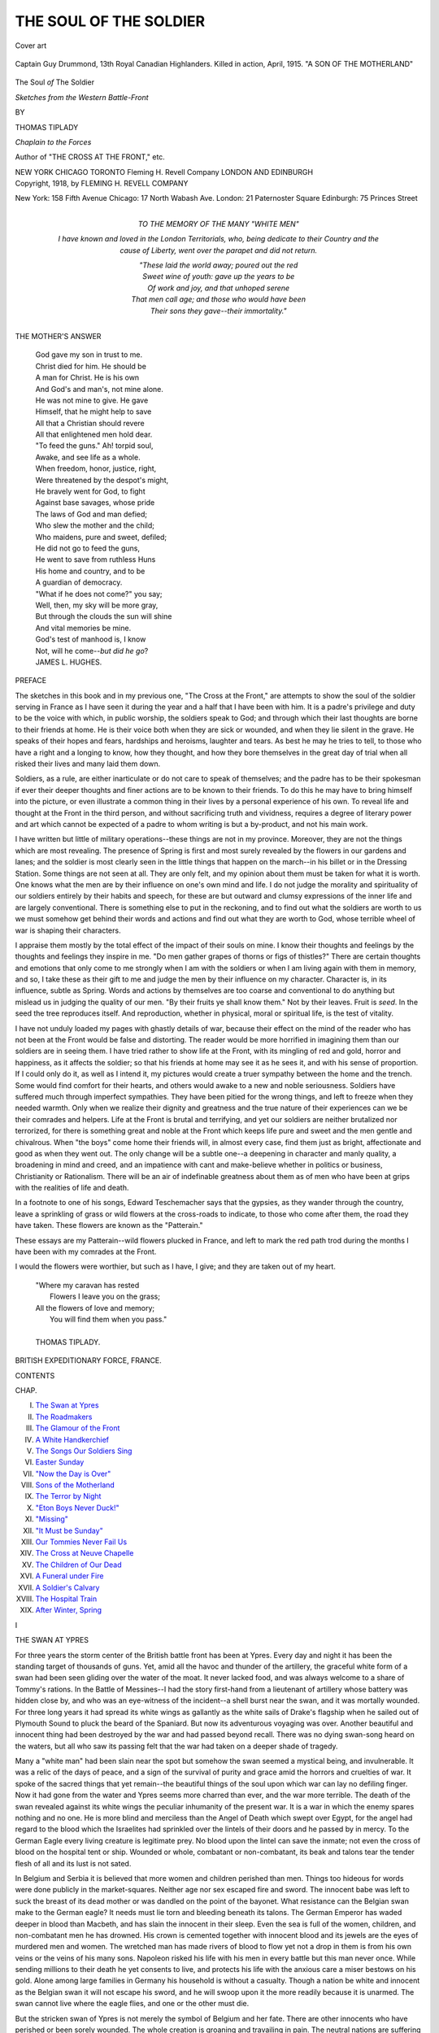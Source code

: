 .. -*- encoding: utf-8 -*-

.. meta::
   :PG.Id: 46323
   :PG.Title: The Soul of the Soldier
   :PG.Released: 2014-07-18
   :PG.Rights: Public Domain
   :PG.Producer: Al Haines
   :DC.Creator: Thomas Tiplady
   :DC.Title: The Soul of the Soldier
              Sketches from the Western Battle-Front
   :DC.Language: en
   :DC.Created: 1918
   :coverpage: images/img-cover.jpg

=======================
THE SOUL OF THE SOLDIER
=======================

.. clearpage::

.. pgheader::

.. container:: coverpage

   .. vspace:: 3

   .. figure:: images/img-cover.jpg
      :align: center
      :alt: Cover art

      Cover art

   .. vspace:: 4

.. container:: frontispiece

   .. figure:: images/img-front.jpg
      :figclass: white-space-pre-line
      :align: center
      :alt: Captain Guy Drummond, 13th Royal Canadian Highlanders. Killed in action, April, 1915. "A SON OF THE MOTHERLAND"

      Captain Guy Drummond, 13th Royal Canadian Highlanders. 
      Killed in action, April, 1915. 
      "A SON OF THE MOTHERLAND"

   .. vspace:: 4

.. container:: titlepage center white-space-pre-line

   .. class:: xx-large

      The Soul *of* The Soldier

   .. class:: large

      *Sketches from the Western
      Battle-Front*

   .. vspace:: 2

   .. class:: medium

      BY

   .. class:: large

      THOMAS TIPLADY

   .. class:: small

      *Chaplain to the Forces*

   .. class:: small

      Author of "THE CROSS AT THE FRONT," etc.

   .. vspace:: 3

   .. class:: medium

      NEW YORK CHICAGO TORONTO
      Fleming H. Revell Company
      LONDON AND EDINBURGH  

   .. vspace:: 4

.. container:: verso center white-space-pre-line

   .. class:: small

      Copyright, 1918, by
      FLEMING H. REVELL COMPANY

   .. vspace:: 3

   .. class:: small

      New York: 158 Fifth Avenue
      Chicago: 17 North Wabash Ave.
      London: 21 Paternoster Square
      Edinburgh: 75 Princes Street

   .. vspace:: 4

.. container:: dedication

   .. class:: center medium

      TO THE MEMORY OF THE MANY "WHITE MEN"

   .. vspace:: 1

   I have known and loved in the London Territorials, who,
   being dedicate to their Country and the cause of Liberty, went
   over the parapet and did not return.

   |  "These laid the world away; poured out the red
   |  Sweet wine of youth: gave up the years to be
   |  Of work and joy, and that unhoped serene
   |  That men call age; and those who would have been
   |  Their sons they gave--their immortality."

   .. vspace:: 4

.. class:: center medium bold

   THE MOTHER'S ANSWER

.. vspace:: 1

..

   |  God gave my son in trust to me.
   |  Christ died for him.  He should be
   |  A man for Christ.  He is his own
   |  And God's and man's, not mine alone.
   |  He was not mine to give.  He gave
   |  Himself, that he might help to save
   |  All that a Christian should revere
   |  All that enlightened men hold dear.

   |  "To feed the guns."  Ah! torpid soul,
   |  Awake, and see life as a whole.
   |  When freedom, honor, justice, right,
   |  Were threatened by the despot's might,
   |  He bravely went for God, to fight
   |  Against base savages, whose pride
   |  The laws of God and man defied;
   |  Who slew the mother and the child;
   |  Who maidens, pure and sweet, defiled;
   |  He did not go to feed the guns,
   |  He went to save from ruthless Huns
   |  His home and country, and to be
   |  A guardian of democracy.

   |  "What if he does not come?" you say;
   |  Well, then, my sky will be more gray,
   |  But through the clouds the sun will shine
   |  And vital memories be mine.
   |  God's test of manhood is, I know
   |  Not, will he come--*but did he go*?

   |  JAMES L. HUGHES.

.. vspace:: 4

.. class:: center large bold

   PREFACE

.. vspace:: 2

The sketches in this book and in my
previous one, "The Cross at the
Front," are attempts to show the soul
of the soldier serving in France as I have
seen it during the year and a half that I have
been with him.  It is a padre's privilege and
duty to be the voice with which, in public
worship, the soldiers speak to God; and
through which their last thoughts are borne to
their friends at home.  He is their voice both
when they are sick or wounded, and when they
lie silent in the grave.  He speaks of their
hopes and fears, hardships and heroisms,
laughter and tears.  As best he may he tries
to tell, to those who have a right and a
longing to know, how they thought, and how they
bore themselves in the great day of trial when
all risked their lives and many laid them down.

Soldiers, as a rule, are either inarticulate or
do not care to speak of themselves; and the
padre has to be their spokesman if ever their
deeper thoughts and finer actions are to be
known to their friends.  To do this he may
have to bring himself into the picture, or even
illustrate a common thing in their lives by a
personal experience of his own.  To reveal life
and thought at the Front in the third person,
and without sacrificing truth and vividness,
requires a degree of literary power and art which
cannot be expected of a padre to whom writing
is but a by-product, and not his main work.

I have written but little of military
operations--these things are not in my province.
Moreover, they are not the things which are
most revealing.  The presence of Spring is first
and most surely revealed by the flowers in our
gardens and lanes; and the soldier is most
clearly seen in the little things that happen on
the march--in his billet or in the Dressing
Station.  Some things are not seen at all.  They
are only felt, and my opinion about them must
be taken for what it is worth.  One knows
what the men are by their influence on one's
own mind and life.  I do not judge the
morality and spirituality of our soldiers
entirely by their habits and speech, for these are
but outward and clumsy expressions of the
inner life and are largely conventional.  There
is something else to put in the reckoning, and
to find out what the soldiers are worth to us
we must somehow get behind their words and
actions and find out what they are worth to
God, whose terrible wheel of war is shaping
their characters.

I appraise them mostly by the total effect
of the impact of their souls on mine.  I know
their thoughts and feelings by the thoughts
and feelings they inspire in me.  "Do men
gather grapes of thorns or figs of thistles?"  There
are certain thoughts and emotions that
only come to me strongly when I am with the
soldiers or when I am living again with them
in memory, and so, I take these as their gift
to me and judge the men by their influence
on my character.  Character is, in its
influence, subtle as Spring.  Words and actions
by themselves are too coarse and conventional
to do anything but mislead us in judging the
quality of our men.  "By their fruits ye shall
know them."  Not by their leaves.  Fruit is
*seed*.  In the seed the tree reproduces itself.
And reproduction, whether in physical, moral
or spiritual life, is the test of vitality.

I have not unduly loaded my pages with
ghastly details of war, because their effect on the
mind of the reader who has not been at the
Front would be false and distorting.  The
reader would be more horrified in imagining
them than our soldiers are in seeing them.  I
have tried rather to show life at the Front,
with its mingling of red and gold, horror and
happiness, as it affects the soldier; so that his
friends at home may see it as he sees it, and
with his sense of proportion.  If I could only
do it, as well as I intend it, my pictures would
create a truer sympathy between the home and
the trench.  Some would find comfort for their
hearts, and others would awake to a new and
noble seriousness.  Soldiers have suffered
much through imperfect sympathies.  They
have been pitied for the wrong things, and
left to freeze when they needed warmth.
Only when we realize their dignity and
greatness and the true nature of their experiences
can we be their comrades and helpers.  Life
at the Front is brutal and terrifying, and yet
our soldiers are neither brutalized nor
terrorized, for there is something great and noble
at the Front which keeps life pure and sweet
and the men gentle and chivalrous.  When
"the boys" come home their friends will, in
almost every case, find them just as bright,
affectionate and good as when they went out.
The only change will be a subtle one--a
deepening in character and manly quality, a
broadening in mind and creed, and an impatience
with cant and make-believe whether in politics
or business, Christianity or Rationalism.
There will be an air of indefinable greatness
about them as of men who have been at grips
with the realities of life and death.

In a footnote to one of his songs, Edward
Teschemacher says that the gypsies, as they
wander through the country, leave a sprinkling
of grass or wild flowers at the cross-roads to
indicate, to those who come after them, the
road they have taken.  These flowers are
known as the "Patterain."

These essays are my Patterain--wild flowers
plucked in France, and left to mark the red
path trod during the months I have been with
my comrades at the Front.

I would the flowers were worthier, but such
as I have, I give; and they are taken out of
my heart.

   |  "Where my caravan has rested
   |    Flowers I leave you on the grass;
   |  All the flowers of love and memory;
   |    You will find them when you pass."
   |
   |  THOMAS TIPLADY.

.. vspace:: 1

BRITISH EXPEDITIONARY FORCE, FRANCE.

.. vspace:: 4

.. class:: center large bold

   CONTENTS

.. vspace:: 1

.. class:: noindent small

CHAP.

.. class:: noindent white-space-pre-line

I.  `The Swan at Ypres`_
II.  `The Roadmakers`_
III.  `The Glamour of the Front`_
IV.  `A White Handkerchief`_
V.  `The Songs Our Soldiers Sing`_
VI.  `Easter Sunday`_
VII.  `"Now the Day is Over"`_
VIII.  `Sons of the Motherland`_
IX.  `The Terror by Night`_
X.  `"Eton Boys Never Duck!"`_
XI.  `"Missing"`_
XII.  `"It Must be Sunday"`_
XIII.  `Our Tommies Never Fail Us`_
XIV.  `The Cross at Neuve Chapelle`_
XV.  `The Children of Our Dead`_
XVI.  `A Funeral under Fire`_
XVII.  `A Soldier's Calvary`_
XVIII.  `The Hospital Train`_
XIX.  `After Winter, Spring`_





.. vspace:: 4

.. _`THE SWAN AT YPRES`:

.. class:: center large bold

   I


.. class:: center large bold

   THE SWAN AT YPRES

.. vspace:: 2

For three years the storm center of the
British battle front has been at Ypres.
Every day and night it has been the
standing target of thousands of guns.  Yet,
amid all the havoc and thunder of the artillery,
the graceful white form of a swan had been
seen gliding over the water of the moat.  It
never lacked food, and was always welcome
to a share of Tommy's rations.  In the Battle
of Messines--I had the story first-hand from
a lieutenant of artillery whose battery was
hidden close by, and who was an eye-witness
of the incident--a shell burst near the swan,
and it was mortally wounded.  For three long
years it had spread its white wings as gallantly
as the white sails of Drake's flagship when he
sailed out of Plymouth Sound to pluck the beard
of the Spaniard.  But now its adventurous
voyaging was over.  Another beautiful and
innocent thing had been destroyed by the war
and had passed beyond recall.  There was no
dying swan-song heard on the waters, but all
who saw its passing felt that the war had taken
on a deeper shade of tragedy.

Many a "white man" had been slain near
the spot but somehow the swan seemed a
mystical being, and invulnerable.  It was a relic
of the days of peace, and a sign of the survival
of purity and grace amid the horrors and
cruelties of war.  It spoke of the sacred things
that yet remain--the beautiful things of the
soul upon which war can lay no defiling finger.
Now it had gone from the water and Ypres
seems more charred than ever, and the war
more terrible.  The death of the swan revealed
against its white wings the peculiar inhumanity
of the present war.  It is a war in which the
enemy spares nothing and no one.  He is more
blind and merciless than the Angel of Death
which swept over Egypt, for the angel had
regard to the blood which the Israelites had
sprinkled over the lintels of their doors and
he passed by in mercy.  To the German Eagle
every living creature is legitimate prey.  No
blood upon the lintel can save the inmate; not
even the cross of blood on the hospital tent or
ship.  Wounded or whole, combatant or
non-combatant, its beak and talons tear the tender
flesh of all and its lust is not sated.

In Belgium and Serbia it is believed that
more women and children perished than men.
Things too hideous for words were done
publicly in the market-squares.  Neither age nor
sex escaped fire and sword.  The innocent babe
was left to suck the breast of its dead mother
or was dandled on the point of the bayonet.
What resistance can the Belgian swan make
to the German eagle?  It needs must lie torn
and bleeding beneath its talons.  The German
Emperor has waded deeper in blood than
Macbeth, and has slain the innocent in their
sleep.  Even the sea is full of the women,
children, and non-combatant men he has
drowned.  His crown is cemented together with
innocent blood and its jewels are the eyes of
murdered men and women.  The wretched
man has made rivers of blood to flow yet not
a drop in them is from his own veins or the
veins of his many sons.  Napoleon risked his
life with his men in every battle but this man
never once.  While sending millions to their
death he yet consents to live, and protects his
life with the anxious care a miser bestows on
his gold.  Alone among large families in
Germany his household is without a casualty.
Though a nation be white and innocent as the
Belgian swan it will not escape his sword, and
he will swoop upon it the more readily because
it is unarmed.  The swan cannot live where
the eagle flies, and one or the other must die.

But the stricken swan of Ypres is not merely
the symbol of Belgium and her fate.  There
are other innocents who have perished or been
sorely wounded.  The whole creation is groaning
and travailing in pain.  The neutral nations
are suffering with the belligerent, and the lower
creatures are suffering with mankind.

Next to seeing wounded men on the roads at
the front, I think the saddest sight is that of
dying horses and mules.  Last winter they had
to stand, with little cover, exposed to the bitter
blasts.  It was impossible to keep them clean
or dry, for the roads were churned into liquid
mud and both mules and drivers were plastered
with it from head to foot.  To make things
worse there was a shortage of fodder; and
horses waste away rapidly under ill-feeding.
Before the fine weather had given them a
chance to recover weight and strength, the
Battle of Arras began, and every living beast
of burden, as well as every motor-engine, was
strained to its utmost.  The mule is magnificent
for war, and our battles have been won as
much by mules as men.  Haig could rely on
one as much as on the other.  The mule will
eat anything, endure anything, and, when
understood and humored by its driver, will do
anything.  It works until it falls dead by the
roadside.  In the spring, hundreds died in
harness.  In fact, few die except in harness.  They
die facing the foe, dragging rations along
shell-swept roads to the men in the trenches.

On two miles of road I have counted a dozen
dead mules; and burial parties are sent out to
put them out of sight.  One night, alone, I got
three dying mules shot.  The road was crowded
with traffic, yet it was difficult to find either
an officer with a revolver or a transport-driver
with a rifle.  I had to approach scores before
I could find a man who had the means to put
a mule out of its misery; and we were within
two miles of our Front.  So rigid is our line of
defense that those behind it do not trouble to
take arms.  Even when I found a rifleman he
hesitated to shoot a mule.  There is a rule that
no horse or mule must be shot without proper
authority, and when you consider the enormous
cost of one the necessity for the rule is obvious.
I had therefore to assure a rifleman that I
would take full responsibility for his action.
He then loaded up, put the nozzle against the
mule's forehead and pulled the trigger.  A
tremor passed through the poor thing's body
and its troubles were over.  It had come all
the way from South America to wear itself out
carrying food to fighting men, and it died by
the road when its last ounce of strength was spent.

The mule knows neither love nor offspring.
Apart from a few gambols in the field, or
while tethered to the horse-lines, it knows
nothing but work.  It is the supreme type of
the drudge.  It is one of the greatest factors
in the war, and yet it receives scarcely any
recognition and more of whipping than of
praise.  Only too often I have seen their poor
shell-mangled bodies lying by the roadside
waiting till the battle allowed time for their
burial.  Yet what could be more innocent of
any responsibility for the war?  They are as
innocent as the swan on the moat at Ypres.

Yet the greatest suffering among innocents is
not found at the Front at all.  It is found at
home.  At the Front there is suffering of body
and mind, but at home there is the suffering
of the heart.  Every soldier knows that his
mother and wife suffer more than he does, and
he pities them from his soul.  War is a cross
on which Woman is crucified.  The soldier dies
of his wounds in the morning of life, but his
wife lingers on in pain through the long garish
day until the evening shadows fall.  There is
no laughter at home such as you hear at the
Front, or even in the hospitals.  One finds a
gayety among the regiments in France such as
is unknown among the people left at home.  It
is the sunshine of the street as compared with
the light in a shaded room.  There is a youth
and buoyancy at the Front that one misses
sadly in the homeland.

To a true woman with a son or husband at
the Front, life becomes a nightmare.  To her
distorted imagination the most important man
in the country is not the Prime Minister but
the postman.  She cannot get on with her
breakfast for listening for his footsteps.  There
is no need for him to knock at the door, she
has heard him open the gate and walk up the
gravel path.  Her heart is tossed like a bubble
on the winds of hope and fear.  She finds
herself behind the door without knowing how she
got there, and her hand trembles as she picks
up the letter to see if the address is in "his"
handwriting or an official's.  The words, "On
His Majesty's Service," she dreads like a
witch's incantation.  They may be innocent
enough, and cover nothing more than belated
Commission Papers, but she trembles lest they
should be but the fair face of a dark-hearted
messenger, who is to blot out the light of her
life forever.  If she goes out shopping and sees
a telegraph-boy go in the direction of her home
she forgets her purchases and hurries back to
see if he is going to knock at her door.  The
rosy-faced messenger has become a sinister
figure, an imp from the nether world.  He may
be bringing news of her loved one's arrival "on
leave," but so many evil faces of fear and
doubt peer through the windows of her heart
that she cannot believe in the innocence and
good-will of the whistling boy.  Her whole
world is wrapped up in his little orange-colored
envelope.

The boys at the Front know of the anxiety
and suspense that darken their homes, and they
do all they can to lighten them.  There were
times on the Somme when the men were utterly
exhausted with fighting and long vigils in the
trenches.  Water was scarce, and a mild
dysentery came into evidence.  No fire could be
lighted to cook food or make hot tea.  The
ranks had been thinned, and only two officers
were left to each company.  The weather was
bad and the captured trench uncomfortable.
Any moment word might come for another
attack.  The campaign was near its close, and
the work must be completed despite the
prevalent exhaustion.  The officers were too tired,
depressed and preoccupied to censor hundreds
of letters.  In front of him each could see a
gaping grave.  The sun was rapidly "going west"
and leaving them to the cold and dark.
Nothing seemed to matter in comparison with *that*.
To hold services were impossible and I felt
that the best I could do was to walk through
the trench, chat with the officers and men,
gather up the men's letters and take them back
and censor in my tent.  This gave the officers
times to write their own, and an opportunity
to post them.

But note, I pray you, the nobility of these
gallant fellows.  All of them were exhausted
and depressed.  The shadows of death were
thick about them, yet when I opened their
letters, I found myself--with two exceptions out
of three or four hundred--in an entirely
different atmosphere.  It was a sunny atmosphere
in which birds were singing.  The men said
nothing of their suffering, their depression,
their fears for the future.  The black wings of
death cast no shadow over their pages.  They
said they were "all right," "merry and bright"
and "soon going back for a long rest."  They
told their mothers what kind of cigarettes to
send, and gave them details how to make up
the next parcel.  They talked as if death were
out of sight--a sinister fellow with whom they
had nothing to do.

The officers, of course, censor their own
letters, so I did not see how they wrote.  But
I know.  They wrote as the men wrote, and
probably with a still lighter touch.  Their
homes were dark enough with anxiety, yet not
by any word of theirs would the shadows be
deepened.  They could not shield themselves
from war's horrors but they would do their
best to shield their white swans at home.  They
could not keep their women folk out of the
war, but they would deliver them from its
worst horrors.  Not till they had fallen would
they let the shafts pass them to their mothers
and wives; rather would they gather them in
their own breasts.  In the hour of the world's
supreme tragedy there was a woman standing
by the cross, and the august Sufferer, with
dying breath, bade His closest friend take her,
when the last beam faded, to his own home
and be in His place, a son to her.  I know
no scene that better represents the feelings of
our soldiers towards their loved ones at home.

Their women gave them inspiration and joy
in the days of peace, and they still float before
their vision amid the blackened ruins of war,
as beautiful and stainless in their purity as the
white swan on the moat of Ypres.





.. vspace:: 4

.. _`THE ROADMAKERS`:

.. class:: center large bold

   II


.. class:: center large bold

   THE ROADMAKERS

.. vspace:: 2

We had just marched from one part of
the Front to another and by a
round-about way.  Each morning the
Quartermaster and "the billeting party" went
on before, and each evening we slept in a
village that was strange to us.  Each of the men
carried on his back a pack and equipment
weighing about eighty or ninety pounds.
Through sleet and blizzard and, for the
most part, through open, exposed country,
we continued our march without a day of
rest.  By the fifth evening we reached the
village where we were to have three or four
weeks of rest and training before entering the
trenches for the spring offensive.  We had
unpacked and were sitting at dinner when a
telegram came announcing that all previous
plans were canceled, and that at dawn we must
take to the road again.  Something unexpected
had happened, good or ill, we knew not which,
and we had to enter the line in front of Arras.
For three days more we marched.  Daily the
sound of the guns came nearer, and the men
were tired and footsore.  They were also
deeply disappointed of the long rest to which
they had been looking forward after a winter
in the trenches at Neuve Chapelle.  Yet they
marched cheerily enough.  "It's the War!"
they said one to another and, true to their own
philosophy, "packed up their troubles in their
old kit bags and smiled."  When any man
faltered a bit, as if about to fall out by the
way, the others cheered him on by singing
"Old Soldiers never die" to the tune of the
old Sunday school hymn, "Kind words can
never die."  Sometimes an officer would
shoulder a man's rifle to the end of the march,
or until he felt better.  In eight unbroken days
of marching we covered ninety-eight miles and
finally arrived at a camp of huts within a day's
march of the trenches we are to occupy.  Here,
where our huts stand like islands in a sea of
mud, we are, unless suddenly needed, to take
a few days' rest.

On the ninety-eight miles of road over which
we tramped, we passed company after
company of British roadmakers.  In some parts
they were widening the road, in other parts
repairing it.  The roads of Northeastern
France are handed over to our care as
completely as if they were in England.  Our
road-makers are everywhere, and as we pass they
stand, pick or shovel in hand, to salute the
colonel and shout some humorous remark to
the laughing riflemen--only to get back as much
as they give.

This morning I visited the neighboring
village to arrange for a Sunday service.  The
roads are hopeless for bicycles at this time of
the year, so I fell back on Adam's method of
getting about.  The road to the village was
torn and broken, and "thaw precautions" were
being observed.  Everywhere it was ankle-deep
in mud and, in the holes, knee-deep.  Innumerable
motor-wagons had crushed it beneath their
ponderous weight, and my feet had need of
my eyes to guide them.  In skirting the holes
and rough places, I added quite a mile to the
journey.

It was annoying to get along so slowly, and
I called the road "rotten" and blamed the War
for its destructive work.  Then I saw that I
had been unjust in judgment.  The War had
constructed more than it had destroyed.  The
road had been a little muddy country lane, but
the soldiers had made it wide as Fleet Street,
and it was bearing a mightier traffic than that
famous thoroughfare night and day.  The
little road with its mean perfections and
imperfections had gone, and the large road with
big faults and big virtues had come.  This
soldiers' road has faults the farmers' road
knew not, but then it has burdens and duties
unknown before, and it has had no time to
prepare for them.  Like our boy-officers who
are bearing grown men's burdens of responsibility
and bearing them well, the road has had
no time to harden.  To strengthen itself for
its duties, it eats up stones as a giant eats up
food.  I had no right to look for the smoothness
of Oxford Street or the Strand.  Such
avenues represent the work of centuries, this
of days.  They have grown with their burdens,
but this has had vast burdens thrown upon it
suddenly, and while it was immature.  Oxford
Street and Fleet Street are the roads of peace,
and laden with wealth and luxury, law and
literature--things that can wait.  But on this
road of the soldiers' making, nothing is
allowed except it be concerned with matters of
life and death.  It is the road of war, and
there is a terrible urgency about it.  Over it
pass ammunition to the guns, rations to the
soldiers in the trenches, ambulances bearing
back the wounded to the hospital.  Whatever
its conditions the work must be done, and there
is no room for a halting prudence or the pride
of appearance.  Rough though it is and muddy,
over it is passing, for all who have eyes to
see, a new and better civilization and a wider
liberty.  I had grumbled at the worn-out road
when I ought to have praised it.  I was as an
ingrate who finds fault with his father's hands
because they are rough and horny.

It was a group of soldier-roadmakers who
brought me to my senses.  They were making
a new road through the fields, and it branched
off from the one I was on.  I saw its crude
beginning and considered the burdens it would
soon have to bear.  As I stood watching these
English roadmakers my mind wandered down
the avenues of time, and I saw the Roman
soldiers building their immortal roads through
England.  They were joining town to town and
country to country.  They were introducing
the people of the North to those of the South,
and bringing the East into fellowship with the
West.  I saw come along their roads the
union of all England followed at, some
distance, by that of England, Scotland and Wales;
and I regretted that there was no foundation
on which they could build a road to Ireland.
I saw on those soldier-built roads, also,
Christianity and Civilization marching, and in the
villages and towns by the wayside they found
a home whence they have sent out missionaries
and teachers to the ends of the earth.

"The captains and the kings depart."  The
Roman Empire is no more, but the Roman
roads remain.  They direct our modern life
and business with an inevitability the Roman
soldiers never exercised.  In two thousand
years the Empire may have fallen apart and
become a thing of the past; but the roads her
sons have built in France, these two-and-a-half
years, will abide forever and be a perpetual
blessing; for, of things made by hands, there
is, after the church and the home, nothing more
sacred than the road.  The roadmaker does
more for the brotherhood of man and the
federation of the world than the most eloquent
orator.  The roadmaker has his dreams and
visions as well as the poet, and he expresses
them in broken stones.  He uses stones as
artists use colors, and orators words.  He
touches them--transient as they are--with
immortality.  A little of his soul sticks to each
stone he uses, and though the stone perishes
the road remains.  His body may perish more
quickly than the stones and be laid in some
quiet churchyard by the wayside, but his soul
will never utterly forsake the road he helped
to make.  In man's nature, and in all his works,
there is a strange blending of the temporal
and the eternal, and in nothing is it more
marked than in the roads he builds.

The roadmaker is the pioneer among men
and without him there would be neither artist
nor orator.  He goes before civilization as
John the Baptist went before Christ, and he
is as rough and elemental.  Hard as his own
stones, without him mankind would have
remained savage and suspicious as beasts of prey;
and art, science and literature would have had
no beginning.  His road may begin in war, but
it ends in peace.

The pioneers I saw roadmaking were, for the
greater part, over military age, and such as
I had often seen leaning heavily on the bar
of some miserable beer-house.  In those days
they seemed of the earth, earthy, and the stars
that lure to high thoughts and noble
endeavors seemed to shine on them in vain.  But
one never knows what is passing in the heart
of another.  Of all things human nature is
the most mysterious and deceptive.  God seems
to play at hide-and-seek with men.  He hides
pearls in oysters lying in the ooze of the sea;
and gold under the everlasting snows of the
Arctic regions.  Diamonds he buries deep down
in the dirt beneath the African veldt.  He
places Christ in a carpenter's shop, Joan of
Arc in a peasant's dwelling, Lincoln in a
settler's cabin, and Burns in a crude cottage
built by his father's own hands.  He hides
generous impulses and heroic traits in types of
men that in our mean imaginations we can only
associate with the saw-dust sprinkled bar-room.
Only when war or pestilence have kindled their
fierce and lurid flames do we find the hidden
nobility that God has stored away in strange
places--places often as foul and unlikely as
those where a miser stores his gold.

When Diogenes went about with a candle
in search of an honest man did he think to
look in the taverns and slums?  I fancy not.
Not Diogenes' candle but the "Light of the
World" was needed to reveal the treasure God
has hidden in men.  Christ alone knew where
His Father had hidden His wealth and could
guide us to it.  In this time of peril when
every man with any nobility in him is needed
to stand in the deadly breach, and with body
and soul hold back the brutality and tyranny
that would enslave the world we have, like the
woman in the parable, lit a candle and searched
every corner of our kingdom diligently.  In
the dust of unswept corners we have found
many a coin of value that, but for our
exceeding need, would have remained hidden.
To me, the wealth and wonder of the war have
been found in its sweepings.  Time and again
we have found those who were lost, and a new
happiness has come into life.  To the end of
my days I shall walk the earth with reverent
feet.  I did not know men were so great.  I
have looked at life without seeing the gold
through the dust, and have been no better than
a Kaffir child playing marbles with diamonds,
unaware of their value.  I have gone among
my fellows with proud step where I ought to
have walked humbly, and have rushed in where
angels feared to tread.

Life at the Front has made me feel mean
among mankind.  My comrades have been so
great.  In days long past, I have trodden on
the hem of Christ's garment without knowing
it.  I have not seen its jewels because I, and
others, have so often trodden it in the mire.
Yet, through the mire of slum and tavern, the
jewels have emerged pearl-white and ruby-red.
And I feel that I owe to a large part of
mankind an apology for having been before the
war so blind, callous and superficial.  But for
the agony and bloody sweat in which I have
seen my fellows, I should never have known
them for what they are, and the darkness of
death would have covered me before I had
realized what made the death of Christ
and the sufferings of all the martyrs well
worth while.  Now there is a new light upon
my path and I shall see the features of
an angel through the dirt on a slum-child's
face.  Words of Christ that once lay in the
shadow now stand out clearly, for whenever
we get below the surface of life we come to
*Him*.  He is there before us, and awaiting our
coming.

I also understand, now, something of the
meaning of the words which the Unemployed
scrawled upon their banner before the
war--"Damn your charity.  Give us work."  It was
a deep and true saying, and taught them by a
stern teacher.  When the war came we *did*
"damn our charity" and gave them "work."  Many
a man got his first chance of doing "a
man's job," and rose to the full height of his
manhood.  Many hitherto idle and drunken,
were touched in their finer parts.  They saw
their country's need, and though their country
had done little to merit their gratitude, they
responded to her call before some of the more
prudent and sober.  Those who were young
went out to fight, and every officer can tell
stories about their behavior in the hours of
danger and suffering which bring tears to the
eyes and penitence to the heart.  Those above
military age went out to make roads over which
their younger brothers and sons could march,
and get food, ammunition, or an ambulance
according to their needs.  Among the group
of middle-aged roadmakers that I saw there
were, I doubt not, some who had been counted
wastrels and who had made but a poor show
of life.  Now they had got work that made
them feel that they were men and not
mendicants, and they were "making good."

While I watched them a lark rose from a
neighboring field and sang over them a song
of the coming spring.  It was the first lark I
had heard this year, and I was glad it mingled
its notes with the sounds of the roadmakers'
shovels.  Nature is not so indifferent to human
struggles as it sometimes seems.  The man
who stands steadfastly by the right and true
and bids tyranny and wrong give place will
find, at last, that he is in league with the stones
of the field and the birds of the air, and that
the stars in their courses fight for him.  The
roadmaker and the lark are born friends.
Both are heralds of coming gladness, and while
one works, the other sings.  True work and
pure song are never far apart.  They are both
born of hope and seek to body forth the
immortal.  A man works while he has faith.
Would he sow if he did not believe the promise,
made under the rainbow, that seed-time and
harvest shall never fail?  Or could he sing
with despair choking his heart?  Yet he can
sing with death choking it.  In the very act
of dying Wesley sang the hymn, "I'll praise my
Maker while I've breath."  He sang because
of the hope of immortality.  He was not
turning his face to the blank wall of death and
oblivion but to the opening gate of a fuller
life.  He was soaring sunwards like the lark,
and soaring sang,

   |  "And when my voice is lost in death
   |  Praise shall employ my nobler powers;
   |  My days of praise shall ne'er be past."
   |

Joy can sing and Sorrow can sing, but
Despair is dumb.  It has not even a cry, for a
cry is a call for help as every mother knows,
and Despair knows no helper.  Even the saddest
song has hope in it, as the dreariest desert
has a well.  The loved one is dead but Love
lives on and whispers of a trysting place beyond
this bourne of time, where loved and lover
meet again.  The patriot's life may be pouring
from a dozen wounds on the muddy field of
battle, but his fast-emptying heart is singing
with each heavy beat, "Who dies, if my country
live?"

Roadmakers have prepared the way for
missionaries in every land.  Trail-blazers are
not always religious men--often they are wild,
reckless fellows whom few would allow a place
in the Kingdom of God--but is not their work
religious in its final upshot?  Do they not,
however unconsciously, "prepare the way of
the Lord, make straight in the desert a
highway for our God?"  Close on their heels go
the missionaries, urged on faster by the pure
love of souls than the trader by love of lucre.
The greatest among the roadmakers was a
missionary himself--David Livingstone.  And
for such an one the name Living-stone is
perfect.  It has the touch of destiny.  Through
swamp and forest he went where white feet
had never trod, and blazed a trail for the
messengers of Christ, until, worn out with fever
and hardship, he fell asleep at his prayers, to
wake no more to toil and suffering.

But while the roadmaker bestows benefits on
us he also lays obligations, for there can be
no enlargement of privilege without a
corresponding increase of responsibility.  The roads
the men are making here in France will be good
for trade.  They will open up the country as
did the military roads of Caesar and Napoleon;
and along them soldiers are marching who, at
tremendous cost to themselves, are buying for
posterity great benefits, and laying upon
posterity great obligations.  Posterity must hold and
enlarge the liberties won for them, and prove
worthy of their citizenship by resisting tyranny
"even unto blood."  We are here because our
fathers were heroes and lovers of liberty.  Had
they been cowards and slaves there would have
been no war for us.  As we follow our fathers
our sons must be ready to follow us.  The
present springs out of the past, and the future
will spring out of the present.  Inheritance
implies defense on the part of the inheritors.

The very names they give to their roads
show that our soldiers have grasped this fact.
The cold canvas hut in which I am writing is
officially described as No. 1 Hut, *Oxford
Street*.  A little farther off, and running parallel
with it, is *Cambridge* Road.  There is also an
*Eton* Road, *Harrow* Road, and *Marlborough*
Road.  Students of the universities and schools
after which these roads are named are out
here to defend what these institutions have
stood for through the hoary centuries.  They
are out to preserve the true conception of
Liberty and Fair-play, and to build roads along
which all peoples who desire it can travel
unmolested by attacks from either tyrants or
anarchists.

Right from the beginning of the war, the
idea of a Road has taken hold of the imagination
of our soldiers.  The first divisions came
out singing, "It's a long, long way to
Tipperary, but my heart's right there."  Nowadays
the popular song is "There's a long, long
trail awinding into the Land of my dreams."

They are making a Road of Liberty along
which all nations may pass to universal peace
and brotherhood, and where the weak will be
as safe from oppression as the strong.  "It's
a long, long way to go," but they have seen
their goal on the horizon, and will either reach
it or die on the way to it.  They have made
up their minds that never again shall the
shadow of the Kaiser's mailed fist, or that any
other tyrant fall across their path.  These men
never sing of war.  They hate war.  It is a
brutal necessity forced on them by the
ambition of a tyrant.  Their songs are all of peace
and none of war.  Of the future and not the
present they sing:

   |  "Tiddley-iddley-ighty,
   |  Hurry me home to Blighty;
   |  Blighty is the place for me."
   |

Whether they sing with levity or seriousness
(and levity of manner often veils their
seriousness of feeling), it is of a future of peace and
goodwill they sing.  To them the war is a
hard road leading to a better life for
mankind.  It is to them what the desert was to
the Israelites, when they left the bondage of
Egypt for the liberty of the Land of Promise.
Therefore they must tread it without faltering
even as Christ trod the way of the Cross.
"There's a long, long trail awinding into the
Land of their dreams" and they will not lose
faith in their dreams however wearisome the
way.  Elderly navvies and laborers have come
to smooth the roads for them, and nurses are
tending those who have fallen broken by the
way; while across the sundering sea are
mothers and wives whose prayers make flowers
spring up at their feet and blossoms break out
on every tree that fringes the side of the road.





.. vspace:: 4

.. _`THE GLAMOUR OF THE FRONT`:

.. class:: center large bold

   III


.. class:: center large bold

   THE GLAMOUR OF THE FRONT

.. vspace:: 2

There is an undoubted glamour about
the Front, which when at home, in
England, cannot be explained.  In the army
or out of it, the wine of life is white and still,
but at the Front it runs red and sparkling.
One day I got a lift in a motor-wagon and
sat on a box by the side of one of the servants
of the officer's mess at the Aerodrome near
by.  He was going into Doullens, a market
town, to buy food and some little luxuries.
Captain Ball, V.C., the prince of English
flyers, was, up to the time of his death in the
air, a member of the mess, and the servant
was telling me how comfortable all the officers
make their quarters.  In a phrase he defined
the glamour of the Front.

"One day," he said, "when we were helping
him to make his room comfortable, Captain
Ball burst out into a merry laugh and chuckled,
'We haven't long to live, but we live well while
we do live.'"

There you have it.  Life is concentrated.
Death is near--just round the corner--so the
men make the most of their time and "live
well."  It has the same quality as "leave" at
home.  Leave is short and uncertain, so we
"live well."  Our friends know it may be the
last sight of us, and we know it may be our
last sight of them.  They are kind and
generous to us, as we are to them; and so, the
ten days of "leave" are just glorious.  Ruskin
says that the full splendor of the sunset lasts
but a second, and that Turner went out early
in the evening and watched with rapt attention
for that one second of supreme splendor and
delight.  He lived for sunsets and while others
were balancing their accounts, or taking tea, he
went out to see the daily miracle.  The one
second in which he saw God pass by in the glory
of the sunset was to him worth all the
twenty-four hours.  For one second in each day he
caught the glamour of earth and heaven, and
went back to his untidy studios blind to all but
the splendor he had seen.

That second each day was life, indeed, and
the glamour of the Front is like unto it.  It is
the place where life sets, and the darkness of
death draws on.  The commonest soldier feels
it and with true instinct, not less true because
unconscious, he describes death at the Front
as "going West."  It is the presence of death
that gives the Front its glamour, and life its
concentrated joy and fascination.  Captain
Ball saw it with the intuition of genius when
he said: "We haven't long to live, but we live
well while we *do* live."

The immediate presence of death at the
Front gives tone to every expression of life, and
makes it the kindest place in the world.  No
one feels he can do too much for you, and
there is nothing you would not do for another.
Whether you are an officer or a private, you
can get a lift on any road, in any vehicle, that
has an inch of room in it.  How often have
I seen a dozen tired Tommies clambering up
the back of an empty motor-lorry which has
stopped, or slowed down, to let them get in.
It is one of the merriest sights of the war and
redounds to the credit of human nature.
Cigarettes are passed round by those who have, to
those who have not, with a generosity that
reminds one of nothing so much as that of the
early Christians who "had all things common;
and sold their possessions and goods, and
parted them to all men, as every man had
need."  You need never go hungry while others
have food.  Officers are welcome at every mess
they go near, and privates will get food in the
servants' kitchen or may go shares with the
men in any billet.  It may be a man's own
fault that he took no food on the march, and
his comrades may tell him so in plain strong
language, but they will compel him to share
what they have just the same.

One wet night on the Somme I got lost in
"Happy Valley" and could not find my regiment.
Seeing a light in a tent, I made for it.
It was a pioneers' tent, but they invited me to
come in out of the storm and stay the night.
They were at supper and had only a small
supply of bully-beef, biscuits and strong tea;
but they insisted on me sharing what they had.
I was dripping with rain, and they gave me one
of their blankets.  One of them gave me a
box to sleep on, while he shared his chum's.
Some lost privates came in later wet to the
skin, and the pioneers gave them all the
eatables left over from supper, and shared out
their blankets and clothes.  It was pure
Christianity--whatever creeds they may think they
believe.  And it is the glamour of the Front.
England feels cold and dull after it.  Kindness
and comradeship pervade the air in France.
You feel that everyone is a friend and brother.
It will be pretty hard for chaplains to go back
to their churches.  They have been spoiled by
too much kindness.  How can they go back
to the cold atmosphere of criticism and narrow
judgments which prevail in so many churches--that
is, unless the war has brought changes
there also?  And after preaching to dying men
who listen as it their destiny depended upon
their hearing, how can they go back to pulpits
where large numbers in the congregations
regard their messages as of less importance than
dinner, and as merely supplying material for
an exercise in more or less kindly criticism
during the discussion of that meal?

The glamour of the services at the Front!
How the scenes are photographed on my
heart!  As a congregation sits in a church at
home how stolid its features often are--how
dull its eyes!  One glance around and the
preacher's heart sinks within him and his
inspiration flies away.  Nothing is expected of
him, and nothing particularly desired.  People
have come by force of habit, and not of need.
But how the eyes of the soldiers in France glow
and burn; how their features speak, and make
the preacher speak in reply!  Who could help
being eloquent there!  Such faces would make
the dumb speak.  One can see the effect of his
words as plainly in their expressions as he can
see the effect of wind on a cornfield.  Every
emotion from humor to concern leaps from
the heart to the face as the subject touches
them at, first this point of their life, then at that.
The men's eyes are unforgettable.  Months
afterwards they come vividly to mind, and one
is back again answering the questions they
silently ask, and seeing the look of content or
gratitude that takes the place of the perplexed
or troubled expression.  Eyes are said to be
the windows of the soul, and as I have spoken
I have seen men's souls looking out.  At home
the windows are darkened and there seemed
to be no souls behind the panes.  The dwellers
within the houses are busy with other matters,
and will not come to the windows.  The
preacher feels like an organ-grinder in the
street--those who hear do not heed nor come
to the windows of the soul.  In France there
is a soul looking out at every window; and the
preacher sings--for his words grow rhythmic--to
his listeners of the love of God and of
the love of women and children which make
sweet this vale of tears and light man on his
lone way beyond the grave.

One Sunday in hospital, when we heard the
singing of a hymn in the ward below, a young
officer, in the next bed, turned to me and said:
"Why doesn't the chaplain hold a service for
us?  Why does he only hold them for the
Tommies?  We need them and want them,
just as much as the Tommies.  We are officers
but we are also men."  I passed the word to
the chaplain, and he was a joyful man when
in the evening he gave us a service and the
officers of the next ward asked the orderlies
to carry them in.

There is the same naturalness and spirit
of fellowship between members of various
churches.  Many lasting friendships have been
formed between chaplains of differing
communions.  There has been no change of creed
but something greater, a change of spirit.
They have been touched by the common spirit,
and have lived and worked in free and happy
fellowship.  On my last Sunday in a hospital
in France, the chaplain, a canon of the Church
of England, invited me to read the lesson at
the morning parade service, and to administer
the wine at Holy Communion.  This I did;
and a colonel who was present stayed behind
to express to us both the pleasure which had
been given to him by the sight of Anglican
and Methodist churchmen serving together at
the Lord's Table.

To a chaplain not a little of the glamour of
the Front is found in this warm fellowship
between men of differing creeds and varying
religious communions.  We have not knocked
down our garden walls but we have taken off
the cut glass that had been cemented on them
by our fathers; and now we can lean over and
talk to our neighbors.  We have already found
that our neighbors are human beings, and quite
normal.  The chief difference between us seems
to be that while one has an obsession for roses
the other has an obsession for dahlias.  On
pansies, sweet peas and chrysanthemums we
seem equally keen and exchange plants.  A
Roman Catholic officer who had been appointed
to the Ulster Division told me that though he
was received coldly at first, he had not been
with the Division more than a few weeks when
every officer in his regiment, and every soldier
in his company, accepted him as cordially as
if he were a Protestant.  He was from Dublin
and they from Belfast, but they did not allow
it to make any difference, and feelings of the
warmest loyalty and friendship sprang up.
His Tommies would fight to the death by his
side, as readily as around any Ulsterman; and
he was just as popular in the officers' mess.
When, he said, it passed the Irish Guards or
any other Roman Catholic regiment, his
regiment would sing some provoking song about
"hanging the Pope with a good strong rope,"
and the Dublin regiment would reply with some
song equally obnoxious and defiant; but whereas,
in peace time, the songs would have caused a free
fight to the accompaniment of bloodshed, now
it caused nothing worse than laughter.  The
songs were just a bit of teasing such as every
regiment likes to regale another with--perhaps,
too, a common memory of the dear
country they have left behind.  The men of
Belfast and the men of Dublin have learned
to respect and value one another.  They know
that in a scrap with the enemy they can count
on one another to the last drop of blood, for,
whether from North or South, the Irish are
"bonnie fighters."  Of such are the miracles
at the Front.

Most of all, perhaps, the glamour of the
Front is found in the nobility to which
common men rise.  An artillery officer told me
that he had in his battery a soldier who seemed
utterly worthless.  He was dirty in all his
ways, and unreliable in character.  In despair
they made him sanitary orderly, that is, the
scavenger whose duty it was to remove all
refuse.  One night the officer wanted a man
to go on a perilous errand and there were few
men available.  Instantly this lad volunteered.
The officer looked at him in amazement, and
with a reverence born on the instant.  "No,"
he thought, "I will not let him go and get
killed.  I'll go myself."  He told the lad so,
and disappointment was plainly written on his
features.

"But, you'll let me come with you, sir?" he replied.

"Why should two risk their lives," asked
the officer, "when one can do the job?"

"But you might get wounded, sir," was the
quick response; and they went together.

An Irish officer told me of one man who
seemed bad from top to toe.  All the others
had some redeeming feature but this man appeared
not to possess any.  He used the filthiest
language and was dirty in his habits and dress.
He was drunken and stole the officers' whisky
out of the mess.  He was unchaste and had
been in the hospital with venereal disease;
and neither as man nor soldier was there
anything good to say of him.  The regiment was
sent to France, and in due time took its place
in the trenches; and then appeared in this man
something that had never risen to the surface
before.  Wherever there were wounded and
dying men he proved himself to be the noblest
man in the regiment.  When a man fell in
No Man's Land, he was over the parapet in
the twinkling of an eye to bring him in.  No
barrage could keep him away from the
wounded.  It was a sort of passion with him
that nothing could restrain.  To save others
he risked his life scores of times.  In
rest-billets he would revert to some of his evil ways,
but in the trenches he was the Greatheart of
the regiment and, though he did not receive it,
he earned the Victoria Cross over and over
again.  There is a glamour at the Front that
holds the heart with an irresistible grip.  In
the light of War's deathly fires the hearts of
men are revealed and the black sheep often
get their chance.  Life is intense and deep and
men are drawn together by a common peril.
They find the things that unite and forget the
things that separate.

"We haven't long to live," said Captain Ball
joyfully, "but we live well while we *do* live,"
and in those words he expressed the glamour
of the Front.  Ball found, as thousands of his
comrades-in-arms had found, that

   |  "One crowded hour of glorious life
   |  Is worth an age without a name."





.. vspace:: 4

.. _`A WHITE HANDKERCHIEF`:

.. class:: center large bold

   IV


.. class:: center large bold

   A WHITE HANDKERCHIEF

.. vspace:: 2

In his *History of the Somme Campaign*
John Buchan quotes, from an official
report, an incident which, though I have
tried, I cannot get my imagination to believe.
Probably the incident is a true one but,
unfortunately for me, my mind will not let it in.
I cannot visualize it and the report is turned
from the door as an impostor.  The report
states that in a certain attack our aeroplanes
fired on the Germans in their trenches and that
the enemy waved white handkerchiefs in token
of surrender.  Without the slightest difficulty
I can imagine all except the white handkerchiefs.
Where did they get them to wave?
Men in the firing trenches don't carry anything
so conspicuous as white handkerchiefs.  To
draw one out in a thoughtless moment might
bring a sniper's bullet, and there are risks
enough without inviting more.  I doubt if in
any English regiment two white handkerchiefs
could be found: and I have little expectation
that more could be found among the enemy.
Furthermore, it is questionable, at this stage
of the war, if a white handkerchief would be
regarded as a sign, of surrender.  It might be
taken as a taunt.

There is nothing more remarkable in the war
than the psychological change that has been
wrought in white.  A white feather used to
be the badge of cowardice and a white flag
the token of surrender.  It is not so now.
White has taken on a peculiar sacredness.  If
a new medal were to be struck of the same
high value as the Victoria Cross it would
probably be given a white ribbon, as the other
has a red or (for the navy) blue.  This
change in the moral significance of white was
brought home to me by an incident in a billet.
I had gone to a barn to give the men some
shirts and socks that had been sent to me.  I
stood on the steps, and like an auctioneer,
offered my goods for acceptance.  "Who wants
a shirt?  Who a scarf?  Who wants this pair
of mittens?  Who a pair of socks?"  Hands
shot up at each question, and the fun grew
fast and furious.  Then I drew out and held
up a white handkerchief.  "A-ah!  A-ah!" they
cried wistfully in chorus.  For a moment
they stood gazing at it and forgot to raise
their hands towards it; then, with a single
movement, every hand shot up.  Unwittingly
I had stirred them to the depths; and I felt
sorry for them.

The Magic Carpet of Baghdad is not a
fiction after all.  In the twinkling of an eye
my white handkerchief had carried every boy
and man to his home, and placed him by the
fireside.  I saw it in their eyes and heard it
in the sadness and wistfulness of their voices
as they ejaculated "A-ah!"  They had not
seen a white handkerchief for months.  The
last they saw was at home.  A vision of home
flashed before their minds and they were back
in the dear old days of peace when they used
white handkerchiefs and khaki ones were
unknown to them.  If in battle they were to see
Germans waving white handkerchiefs, I think
it would make them savage and unwilling to
give quarter.  They would think the enemy
was taunting them with all they had lost.  And
they would be maddened by the thought that
here were the very men who, by their war-lust,
had caused them to lose it.  For a German to
wave a white handkerchief before a British
soldier would be as dangerous as flaunting a
red flag before a bull.  It would bring death
rather than pity.  Anything of pure white is
rare at the front, and it has gradually taken
on a meaning it never held before.  About the
only white thing we have is the paper we write
home on, and that use of the color helps to
sanctify it in the shrine of the heart.

In the army it is a term of supreme praise
to call a man *white*.  When you say a comrade
is a "*white man*" there is no more to be said.
It is worth more than the Victoria Cross with
its red ribbon, for it includes gallantry, and
adds to it goodness.  A man must be brave to
be called white and he must be generous, noble
and good.  To reach whiteness is a great
achievement.  To be dubbed white is, in the
army, like being dubbed knight at King Arthur's
Court or canonized saint in the Church.  He
stands out among a soldier's comrades
distinct as a white handkerchief among khaki ones.

I don't know where the term came from,
but, wherever it may have tarried on the way,
I think its footprints could be traced back to
the Book of Revelation for its starting place.
In the first chapter we have a picture of Christ
as the first "White Man"--"His Head and
His Hairs were white like wool, as white as
snow."  In the second chapter His faithful
followers are given "a white stone, and in
the stone a new name written."  Is not the
new name "White man"?  In the third chapter
we read of "a few names even in Sardis which
have *not defiled their garments*; and they shall
*walk with Me in white*; for they are worthy."  There,
too, the Laodiceans are counseled to
buy "white raiment."  In the fourth chapter
we see the four and twenty elders, sitting
around the throne under the rainbow arch,
"clothed in white raiment."  In the sixth
chapter we have the crowned King going
"forth conquering, and to conquer" and He is
sitting on "a white horse," that is, He uses
"white" instruments to carry out His
conquests.  Death, in the same chapter, rides on
a "pale" horse, but not a "white" one.  Under
the altar were the souls of the martyrs, "And
white robes were given unto every one of
them."  And surely the climax is reached when
we read in the seventh chapter that "a great
multitude, which no man could number, of all
nations, and kindreds, and people and tongues,
stood before the throne, and before the Lamb,
clothed with white robes."  So striking was
the scene that one of the elders asked, "What
are these which are arrayed in white
robes? and whence came they?"  And the answer is
given, "These are they which came out of
great tribulation, and have washed their robes,
and made them white in the blood of the Lamb.
Therefore are they before the throne of
God."  In the army white has come back to its
ancient significance.  The brave and noble
martyrs of the early Church were given "white
robes" and in the army to-day the brave and
pure wear "white robes" in the eyes of their
comrades.  When Clifford Reed was killed by
a shell at his Regimental Aid Post his colonel
wrote of him that he was the "whitest man"
he had ever known.  He had done more than
wear "the white flower of a *blameless* life."  His
virtues were positive, not merely negative.
He wore a "white *robe*"; not a mere speck of
white such as a white flower in a buttonhole
would appear.  White is a positive color, not
a negative.  Reed was more than "blameless,"
he was "white and all white."  To our soldiers
a white handkerchief speaks of home, and a
"white man" speaks of honor and heroism
and heaven.





.. vspace:: 4

.. _`THE SONGS OUR SOLDIERS SING`:

.. class:: center large bold

   V


.. class:: center large bold

   THE SONGS OUR SOLDIERS SING

.. vspace:: 2

The necessity for poetry and song is fully
and officially recognized by the military
authorities at the Front.  Every Division
has its own concert party.  These men are
chosen out of the ranks because they can sing,
and their one task is to furnish nightly concerts
for the men.  They are provided with a good
hall, or tent, or open-air position; and they are
given enough money to buy stage scenery and
appropriate dress.  Everybody attends the
concerts from the general to the private; and
while the entertainments last, the war is
forgotten.  A charge is made at the door but the
balance sheet is published for all ranks to see;
and the profits are distributed among the
Divisional charities.

Among the many Divisional Concert Parties
may be named "The Bow Bells," "The Duds,"
"The Follies," "The Whizz-bangs," "The
Fancies" and, "The Giddigoats."  But, after
all, the singing in the concert rooms is but a
small fraction of the singing one hears in the
Army.  On every march, in every billet and
mess, there is the sound of singing.  Nor must
the singing at our religious services and in the
Y.M.C.A. huts be forgotten.  Song seems
to be the great renewer of hope and courage.
It is the joy bringer.  Moreover, it is an
expression of emotions that can find no other
voice.

There is no real difference between the songs
sung by the officers, and those sung by the men.
All attend the concerts and all sing on the
march.  The same songs do for both
commanders and commanded, and I have heard
the same songs in the men's billets as in the
officers' mess-rooms.  How real these songs are
to the soldiers is indicated by one striking
omission.  There are no patriotic songs at the
Front.  Except the National Anthem rendered
on formal occasions, I have never, in eighteen
months, heard a single patriotic song.  The
reason is not far to seek.  The soldiers'
patriotism calls for no expression in song.
They are expressing it night and day in the
endurance of hardship and wounds--in the
risking of their lives.  Their hearts are
satisfied with their deeds, and songs of such a
character become superfluous.  In peace-time they
sing their love of the homeland, but in
war-time they suffer for her and are content.  They
would never think of singing a patriotic song
as they march into battle.  It would be painting
the lily and gilding refined gold.  Are not their
deathless deeds, songs for which they make a
foil by singing some inconsequential and
evanescent song such as, "There's something in the
sea-side air."

On analysis I should say that there are five
subjects on which our soldiers sing.  First, there
are Nonsense Songs or, if you prefer it, songs
of soldier-philosophy.  They know that no
theory will explain the war; it is too big a thing
for any sheet of philosophy to cover.  It has
burst in on our little hum-drum life like a
colliding planet.  The thing to do is not to evolve
a theory as to how the planet got astray but
to clear up the mess it has made.  Our soldiers
show this sense of the vastness of war-happenings,
by singing of things having no real
importance at all, and keeping steadily at their
duties.  The path of duty is, they find, the only
path of sanity.  The would-be war philosopher
they put on one side.  The war is too big for
him.  Let him leave his explanation of the war
and lend a hand to bring it to an end.  So they
sing, with laughing irony,

   |  "We're here because we're here, because
   |  We're here, because we're here."

Or,

   |  "While you've got a lucifer to light your fag,
   |  Smile, boys, that's the style.
   |  What's the use of worrying?
   |  It never was worth while,
   |  So pack up your troubles in your old kit-bag
   |  And smile, smile, smile."

Another favorite is,

   |  "Oh, there was a little hen and she had a wooden leg,
   |  The best little hen that ever laid an egg,
   |  And she laid more eggs than any hen on the farm,
   |  And another little drink wouldn't do us any harm."

I have seen them dancing round some old piano
singing,

   |  "Oh, that fascinating Bow Bells' glide,
   |  It's a captivating Bow Bells' slide.
   |  There's a rumor that the puma does it now,
   |  Monkeys have taken to it,
   |  Leopards and lions do it.
   |  All the elephants wear dancing shoes,
   |  They keep hopping with the kangaroos;
   |  Hear them chatter, it's a matter for some talk;
   |  Now the Jungle's got the Bow Bells' walk."
   |

The second class of song is the Love Song,
of a more or less serious character.  The
Tommies came out of England singing "Tipperary,"
but they dropped it in France, and the only one
on whose lips I have heard it was a little French
boy sitting on the tail of a cart.  The chorus
alone gave it popularity for it was the
expression, ready to hand, of a long farewell; and
with its "long long way to go" showed that,
like Kitchener, the soldiers were not deceived
by hopes of an early peace.

Now another song with verses more expressive
of their sentiments has taken its place.
The chorus runs:

   |  "There's a long, long trail a-winding
   |    Into the land of my dreams,
   |  Where the nightingales are singing
   |    And a white moon beams;
   |  There's a long, long night of waiting
   |    Until my dreams all come true;
   |  Till the day when I'll be going down
   |    That long, long trail with you."

Then the mood changes, and we hear the lads
piping out,

   |  "Taffy's got his Jennie in Glamorgan,
   |    Sandy's got his Maggie in Dundee,
   |  While Michael O'Leary thinks of his dearie
   |    Far across the Irish Sea.
   |  Billy's got his Lily up in London,
   |    So the boys march on with smiles;
   |  For every Tommy's got a girl somewhere
   |    In the dear old British Isles."

Again the mood veers round, and we hear,

   |  "Every little while I feel so lonely,
   |    Every little while I feel so blue,
   |  I'm always dreaming, I'm always scheming,
   |    Because I want you, and only you.
   |  Every little while my heart is aching,
   |    Every little while I miss your smile,
   |  And all the time I seem to miss you;
   |  I want to, want to kiss you,
   |    Every, every, every little while."
   |

Here is part of a song I have heard sung,
many and many a time, by young officers and
men whose voices are now silent in death:

   |  "If you were the only girl in the world,
   |  And I were the only boy,
   |  Nothing else would matter in the world to-day,
   |  We could go on loving in the same old way;
   |  A Garden of Eden just made for two,
   |  With nothing to mar our joy;
   |  I would say such wonderful things to you,
   |  There would be such wonderful things to do,
   |  If you were the only girl in the world,
   |  And I were the only boy."
   |

Sometimes the imagination will wander into
the days that are to be--for some--and they
sing,

   |  "We don't want a lot of flags flying,
   |    We don't want your big brass bands;
   |  We don't want a lot of speechifying,
   |    And we don't want a lot of waving hands;
   |  We don't want a lot of interfering,
   |    When we've safely crossed the foam;
   |  But we *do* want to find the girls we left behind,
   |    When we all come marching home."
   |

Will the girls remember!  The words are
not without tragedy.  How deeply some of the
men love may perhaps never be realized by
those at home.  The longing of their hearts is,
at times, almost unbearable.  A captain, past
middle life, took my arm one day and led me
aside.  He was, he said, a little anxious about
himself, for he was getting into the habit of
taking more drink than he was wont to take.
He had been taking it when he felt lonely and
depressed to ease the longing of his heart.

"I never touch it at home," he said, "the
society of my dear little wife is all the stimulant
I need.  I would give the world to be with
her now--just to sit in my chair and watch her
at her sewing or knitting.  The separation is
too much for me and, you know, it has lasted
nearly three years now."

I have caught this yearning in more than one
of the songs our soldiers sing, but especially in
the following, which is called "Absent":

   |  "Sometimes, between long shadows on the grass,
   |  The little truant waves of sunlight pass;
   |  My eyes grow dim with tenderness, the while
   |  Thinking I see thee, thinking I see thee smile.

   |  "And sometimes in the twilight gloom, apart,
   |  The tall trees whisper, whisper heart to heart;
   |  From my fond lips the eager answers fall,
   |  Thinking I hear thee, thinking I hear thee call."
   |

The men's thoughts pass easily from the
sweetheart to the mother who bore them, and
we have a third class, the Home Song.  I
have been awakened in the night by men, going
up to the line, singing "Keep the Home Fires
Burning."  It is very thrilling to hear in the
dead of night, when every singer is within range
of the enemy's guns.

Another great favorite is,

   |  "They built a little garden for the rose,
   |    And they called it Dixie-land;
   |  They built a summer breeze to keep the snows
   |    Far away from Dixie-land;
   |  They built the finest place I've known,
   |    When they built my home sweet home;
   |  Nothing was forgotten in the land of cotton,
   |    From the clover to the honey-comb,
   |  And then they took an angel from the skies
   |    And they gave her heart to me.
   |  She had a bit of heaven in her eyes
   |    Just as blue as blue can be;
   |  They put some fine spring chickens in the land,
   |    And taught my Mammy how to use a frying pan.
   |  They made it twice as nice as paradise,
   |    And they called it Dixie-land."
   |

Being Londoners, the following song called
"Leave" never fails in its appeal to our Division:

   |  "I'm so delighted, I'm so excited,
   |  With my folks I'm going to be united.
   |  The train's departing, 'twill soon be starting;
   |  I'll see my mother, my dad and my baby brother.
   |  My!  How I'll meet them, My! how I'll greet them.
   |  What a happy happy day.
   |  Just see that bustle, I'd better hustle,
   |  Good-bye--so long--can't stay--

   |  Chorus

   |  "I'm on my way back to dear old Shepherd's Bush,
   |  That's the spot where I was born,
   |  Can't you hear the porter calling,
   |  Queen's Road, Piccadilly, Marble Arch and Bond Street?
   |  Oh, I'll not hesitate, I'll reach the gate;
   |  Through the crowd I mean to push,
   |  Find me a seat anywhere--please anywhere,
   |  Tram, train, tube, 'bus I don't care--
   |  For mother and daddy are waiting there--
   |  In dear old Shepherd's Bush."
   |

On the eve of one big battle, a soldier
handed me a letter in which he gave me the
addresses of his father and his sweetheart, so
that I could write to them if he fell.

"In the last battle," he said, "one of my
brothers was killed and another wounded.  If I
fall I shall die without regrets and with a heart
content; but it will go hard with those at home;
and I want you to break the news gently.
These are terrible times for those at home."  "These
are terrible times *for those at home*."  That
is their constant refrain, and it finds an
echo in a song often sung by them.

   |  "It's a long long way to my home in Kentucky,
   |    Where the blue-bells grow 'round the old cabin door;
   |  It's a long, long way and I'll be mighty lucky
   |    When I see my dear old mammy once more.
   |  So weep no more, my lady,
   |    Just brush those tears away;
   |  It's a long long way to my home in Kentucky,
   |    But I'm bound to get there some day."
   |

But the chief favorite of all Home Songs is,
I think, the following:

   |  "There's an old-fashioned house in an old-fashioned street;
   |    In a quaint little old-fashioned town;
   |  There's a street where the cobble stones harass the feet,
   |    As it straggles up hill and then down;
   |  And, though to and fro through the world I must go,
   |    My heart while it beats in my breast,
   |  Where e'er I may roam, to that old-fashioned home
   |    Will fly like a bird to its nest.

   |  "In that old-fashioned house in that old-fashioned street,
   |    Dwell a dear little old-fashioned pair;
   |  I can see their two faces so tender and sweet,
   |    And I love every wrinkle that's there.
   |  I love ev'ry mouse in that old-fashioned house
   |    In the street that runs up hill and down;
   |  Each stone and each stick, ev'ry cobble and brick,
   |    In that quaint little old-fashioned town."
   |

The charm of the Army is its comradeship.
Our soldiers have left their homes and friends
but they have found new friends, and some of
the friendships have become very precious.
Men slept side by side in barn and trench,
cooked their rations at the same little wood fire,
and stood together in the hour of danger and
imminent death.  Many of them owe their lives
to their comrades.  There are few songs that
express this wonderful comradeship, but there
is one that is known and sung through the
army.  It represents the Songs of Comradeship:

   |  "When you come to the end of a perfect day,
   |    And you sit alone with your thought,
   |  While the chimes ring out with a carol gay,
   |    For the joy that the day has brought;
   |  Do you think what the end of a perfect day
   |    Can mean to a tired heart,
   |  When the sun goes down with a flaming ray,
   |    And the dear friends have to part?

   |  "Well, this is the end of a perfect day,
   |    Near the end of a journey too;
   |  But it leaves a thought that is big and strong,
   |    With a wish that is kind and true.
   |  For mem'ry has painted this perfect day
   |    With colors that never fade;
   |  And we find at the end of a perfect day
   |    *The soul of a friend we've made*."
   |

The fifth class of song is that of the inner
life.  It is the Religious Hymn.  The soldiers
are extremely fond of hymns in their services.
You cannot give them too many.  "Rock of
Ages," "Jesus lover of my soul," "Fight the
good fight," "There is a green hill," "At even
ere the sun was set," "O God our help in ages
past," and "Eternal Father strong to save"
cannot be chosen too often.  But there are two
hymns which have stood out above all others;
they are "Abide with me," and "When I
survey the wondrous Cross."

There is nothing written by the hand of man
which can compete with these two in the
blessing and strength which they have brought to our
soldiers, especially during an offensive when
death has cast his shadow over the hearts of
all.  During the bitterest weeks in the Somme
fighting there was scarcely a service in which
we did not sing "When I survey the wondrous
Cross."  With its assurance of redemption it
gave comfort in the face of death.  It also
gave, for an example, the Supreme Sacrifice.

Some of the songs I have quoted look bare
and ungainly as trees in winter, but when the
musician has clothed them with music and the
singer added to them a touch of his own
personality they are fair as trees in summer.  Still
the fact remains that none of these songs will
live on their own merits.  They are not born
to immortality.  Like the daisies they have
their day and pass away to make room for
others.  It is best so.  There is not room in
the world for everything to be immortal, and
the transient has a work of its own to do.
The charm and rare beauty of the English
countryside are due to the transience of its
flowers and foliage and little of the evergreen
is enough.  We tire of the eternal.  The
transient songs I have quoted here have been
meat and drink to our soldiers in the most
terrible war ever waged.  They may be poor stuff
in comparison with our classic songs but a good
appetite can get nourishment out of plain food
and grow strong on it.  For the purpose in
hand these songs have been better than the
classics; otherwise they would not have been
chosen.  There is a time and place for all
things.  The robin may not be compared with
the nightingale but it is not the less welcome,
for it sings when the nightingale is silent.  Our
soldiers' songs will die, some are already dead,
but they have done their work and justified
their existence.  They have given pleasure and
strength to men as they went out to do
immortal deeds.  No wounded soldier, or parched
traveler, thinks lightly of a cup of water
because it perished in the using; and so it is with
the songs our soldiers sing.





.. vspace:: 4

.. _`EASTER SUNDAY`:

.. class:: center large bold

   VI


.. class:: center large bold

   EASTER SUNDAY

.. vspace:: 2

Night and day for a week, the fearful
bombardment continued.  Our guns
were everywhere, and belching forth
without intermission.  Dumps of shells were
almost as common as sheaves in a corn-field,
and processions of ammunition-wagons piled
the shells up faster than the gorging guns
could take them.  The noise was something
beyond imagination.  It was as though all the
devils in hell had come out to demoniacally
celebrate the end of the world.  We were
living--two transport officers and I--in an empty
farm-house that, some time before we came in,
had been a target for direct hits.  One shell
had gone through the roof, and another
through the gable wall.  The windows had
been shattered, and the garden and fields were
pitted with shell-holes.  Our first care had been
to look at the cellar, but we had decided, if
things became too hot, to make for the open
fields.  We all slept in the same room, and
were at times wakened up by "an arrival" and
passed an opinion as to its distance.  If, for
a time, none came nearer, we turned over and
went to sleep again, for a man must sleep even
though it be on the edge of a volcano.

One morning the servants found a shell
nose-cap beneath the window--just that, and
nothing more.  The week was wearing on.
Another morning some of the 7th Middlesex
Regiment were in the baths in the village over
the way, and a company of the London
Scottish was passing by.  Two shells fell in the
road.  The bathers scampered out of the bath
and ran naked, here and there, for shelter;
the Scottish "scattered"; but some forty-five
soldiers, mostly kilted, lay in the road dead
or wounded.  In the dead of night a party of
machine gunners, just returned from the
firing-trench, stood outside their billet in our village
square debating if they should make a cup of
tea before turning in to sleep.  A shell
decided the matter, and, next morning, I laid
two of them to rest in the little cemetery, and
the others stood by as mourners.

The week of terror reached its crisis on the
Sunday--an Easter Sunday never to be
forgotten.  The infantry of the Brigade had been
away to a camp, beyond range, for a week's
rest.  They had now returned ready for the
battle.  Three of the regiments had taken up
their positions in the reserve trenches, but my
own regiment was quartered in the fatal
village.  The day dawned bright and fair, but
its smiles were the smiles of a deceiver.  The
Germans had decided on the destruction of the
village, a sort of devil's "hail-and-farewell"
before being driven back at the points of
bayonets.  We were awakened by the firing of
machine-guns over our heads, and rushed to the
door to see a fight in the air.  High up in the
blue, two aeroplanes circled about for
positions of vantage, and then rushed at one another
like hawks in mortal combat.  A silence
followed.  Then one rose and made off towards
the battle-line but fell to a shot of our
gunners before it could reach safety.  The other,
with its petrol-tank on fire, was planing down
to earth.  Down and down an invisible spiral
staircase it seemed to rush, while the golden
fire burnt at its vitals, and a trailing cloud
of smoke marked its path of doom.  Breathlessly
we watched its descent.  It was under
perfect control, but its path to the ground was
too long and spiral, and the faster it rushed
through the air the greater the draught
became and the more madly the flames leapt up.
Every second was precious and the certainty
of its doom made us sick.  We saw the body
of the observer fall out, and still the flaming
machine pursued its course.  Then the wings
fell away and twirled to the ground like
feathers, while the engine and the pilot dropped
like a stone.  When the bodies were picked
up, it was found that the observer had been
shot through the head, and that the pilot, with
his dead comrade behind him, had worked the
wheel until the furious encroaching flame had
swept over him, and robbed him of mortal life.

Shells were now dropping in the village
every few minutes.  Our farm-house was on the
right wing, and we stood watching the
bombardment.  With each burst there rose a cloud
of black smoke and red brick-dust, and we
knew that another cottage has been destroyed.
Then the shells began to creep round to the
right as if the enemy was feeling for the
bridge over which the ammunition wagons
were passing.  On one side of the little bridge
was a white bell-tent, and we watched the
shells dropping within a few feet of it
without destroying it.  Between the tent and our
street lay a stagnant pool, and we saw about
a dozen shells fall in its water.  The range
was lengthening and it seemed as if some
invisible octopus were stretching out its feelers
towards us.  A shell smashed against the
farm-house at the bottom of our street.  The
deadly thing was coming nearer.  Some of our
sergeants were in a farm-house a few doors
away, and, hearing a shell fall in the field
between them and the pool, they came to the
decision that the moment had come "to
scatter," but they were too late.  It would have
been better had they stayed indoors.  As they
rushed out a shell burst over the yard three
of them fell to the ground dead, and three
more were blown back into the house by the
force of the explosion.  The coping stone of
the outhouse where the shell burst was blown
away and three ragged seams were scored on
the green doorway of the yard outside which
the three lads lay dead.  One of them had,
ten days before, shown me to my billet thirty
yards farther up.  He acted as interpreter to
the regiment and as he had not to go into the
line, we thought that he was one of those who
would see the end of the war.  Yet there he lay.

But the worst calamity of the day was yet
to befall.  Some fifteen or sixteen ammunition
wagons, unable to get through the village, had
halted in the Square--"Wipers Square" it had
been named.  Each wagon was loaded with
nine-point-two shells.  An enemy-shot fell on a
wagon and set it on fire; then the village
became like unto Sodom and Gomorrah on their
day of doom.  One or two drivers bravely
stuck to their wagons, and got them out but
the rest of the wagons were lost.  The scene
that followed was indescribable.  Doré could
never have pictured such horrors.  The wagons
all caught fire and their loads of shells began
to explode.  We stood out in the fields and
watched the conflagration, while all the time
the Germans continued to shell the village.
The large village-hall and the houses on each
side of the square were utterly destroyed.
Great explosions sent fragments of wagons and
houses sky-high, and showers of missiles fell
even where we stood.  The fore part of one
wagon was blown on to the roof of a house.
Houses caught fire and blazed all afternoon.
Some machine-gunners joined us and told how,
when choking smoke began to penetrate into
their cellar they had to rush through the square
and its bursting shells to preserve their lives.
A German shell burst in a billet where a platoon
of our men were sheltering in the cellar, and
those who were not killed by the shell were
crushed to death by the fall of the house.
Another shell hit the roof of the house in the
cellar of which was our Advanced Dressing
Station for the morrow's battle.  Two
orderlies who happened to be in the street were
killed, and the colonel was knocked down.  In
the cellars of almost every house were soldiers
or civilians, and all day the ammunition wagons
continued burning; shell after shell getting red
hot and exploding.

All day the German bombardment continued
and, amid a terrific din, our own gunners
returned a score or more for every one received.
By the bridge another long line of loaded
ammunition wagons stood for two hours, and
though shells were bursting close by, not one
hit the wagons.  The drivers stood by them
and, as soon as the road was cleared, got them
away to the guns.  Yet, while the Square was
burning and the German shells falling,
hundreds of men from the London regiments
entered the village from the right, and crossed
the bridge to stack their packs so as to be
ready for the coming battle.  They walked in
single file and with wide gaps between, but not
a man ran or quickened his pace.  My blood
tingled with pride at their courage and anger
at their carelessness.  What *would* make a
British soldier run?  An officer was walking
near the pool.  A shell fell near enough for
fragments to kill him, but he merely looked
round, stopped to light a cigarette and walked
leisurely on as if nothing had happened.
Three men stood with their backs against a
small building near the bridge as if sheltering
from the rain.  Several shells fell
uncomfortably near, so, concluding that the rain had
changed its direction, they moved round the
corner.  And it was not till more shells had
fallen near them that they condescended to
move away altogether.

Yet this was not bravado for, so far as they
knew, no one was watching them.  It was due
to a certain dignity peculiar to our fighting
man.  He is too proud to acknowledge defeat.
He is a man, and whether any one is watching
or not, he is not going to run away from a
shell.  Hundreds of lives must have been lost
through this stubborn pride but, on the other
hand, thousands of lives must have been saved
by it, for it makes the Army absolutely proof
against panic, than which, nothing is so fatal
in war.  In eighteen months on the Front I
have never seen or heard of a single case of
panic either with many or few.  Our soldiers
are always masters of themselves.  They have
the coolness to judge what is the wisest thing
to do in the circumstances, and they have the
nerve to carry it out.  They run unnecessary
risks through pride but never through panic.
All that day on the bridge, a military
policeman stood at his post of duty.  Like Vesuvius
of old the exploding shells in the Square sent
up their deadly eruption, and like the Roman
sentry at Pompeii, he stood at his post.  As
he stood there I saw a young French woman
leave her house and pass him on the bridge.
She was leaving the village for a safer place
but she seemed quite composed and carried a
basket on her left arm.

While our village was being destroyed we
were startled by a tremendous explosion a few
miles away; and looking to our left we saw
a huge tongue of flame leap up to the sky,
followed by a wonderful pillar of smoke which
stood rigid for some moments like a monster
tower of Babel reaching up to the heavens.
Evidently a dump of cordite had been fired
by an enemy shell.  Farther off still, another
dump was on fire.  Time and again, bright
flames leapt from the ground only to be
smothered again by dense curling masses of smoke.
It seemed as if our whole front was on fire,
and news came to us that our main road of
communication had been heavily shelled, and
was now strewn with dead horses and men.
Before the battle of the Somme there were no
signs and portents so terrible as these: It was
evident that the enemy knew what was in store
for him on the morrow, and was preparing
against it, but if the prelude was so magnificent
in its terror, what would the battle be?
Imagination staggered under the contemplation.  By
four o'clock the bombardment was almost at an
end, and nearly all the shells in the Square had
exploded.  The soldiers began to creep out of
the cellars.  On passing through the Square we
were amazed at the sight.  In fact the
Transport Officer passed through at my side without
recognizing the place.  At the entrance was a
team of six dead mules lying prone on the
ground and terribly torn.  Two rows of houses
had disappeared, leaving mere heaps of stones
in their places.  The pavement was torn up,
and the wrecks of the ammunition wagons lay
scattered about.  Two houses were still
burning.  Our colonel and adjutant we found by
the side of the stream.  They had been in a
cellar near the Square all day but, fortunately,
they were little the worse for the experience.
They were giving orders for the assembling
of the scattered regiment.

By this time, civilians were leaving the
cellars, and with armfuls of household goods
hastening from the village.  To them it seemed
the end of all things--the day of doom.  Some
of them had slight wounds and as they passed
us they cried mournfully, "Finis, Messieurs,
Finis."  All was lost.  This exodus of the
despairing civilians was the saddest sight of the
day.  By sunset the regiment had been gathered
together--all except the wounded who had
been sent to the Main Dressing Station and
the dead who had been placed side by side and
covered with blankets.  Most of our officers
and men had lost all their belongings, but in
the twilight they marched out of the village
and took their places in the reserve trenches
near the other battalions.  These had suffered
no losses.  They had been saved the long day's
agony.  Early in the morning the battle was
to begin but the Westminsters knew that no
worse experience could await them than that
through which they had already passed.

Next morning I buried, near the ruined
church, the bodies of the sergeants who had
been killed a few doors from us; and on the
following day I laid to rest, side by side, in one
long grave, two drivers who had died at their
posts in the Square, together with an officer
and twenty men belonging to the 1st Queen's
Westminster Rifles.





.. vspace:: 4

.. _`"NOW THE DAY IS OVER"`:

.. class:: center large bold

   VII


.. class:: center large bold

   "NOW THE DAY IS OVER"

.. vspace:: 2

Achicourt is a little village about
a mile out of Arras.  It has two
churches, one Roman Catholic, the
other, Lutheran.  The former church has been
utterly destroyed by German shells, and will
have to be rebuilt from the foundations.  The
Lutheran church was less prominently placed,
and its four walls are still standing.  Its
humility has saved it, but, as by fire.  All its
windows are gone, and its walls are torn and
scarred by fragments of shells.  Most of its
slates have been destroyed and the rain pours
through the roof.  But, on dry days, and until
the Battle of Arras, it was a beloved little
place for services.  It stood, however, at a
corner of the village Square, and the Square
was destroyed by hundreds of exploding shells
on Easter Sunday.  As I passed it in the
afternoon of that day, and saw how it had suffered,
my heart grew sad within me.

Often it had sheltered us at worship, and
many of our most sacred memories will, for
ever, cling like ivy to its walls.  The door was
smashed in, the vestibule torn into strips as
by lightning.  The pews were strewn on the
floor with their backs broken; even the frames
of the windows had been blown out.  There
was a little portable organ that we had used
with our hymns, and it lay mutilated on the
floor like a slaughtered child.  The floor was
white with plaster, as when a sharp frost has
brought low the cherry blossom.  Never again,
I thought, should I gather my men for worship
within its humble, hospitable walls.  One more
of the beautiful and sacred things of life had
perished in this all-devouring war.  Only the
fields remained, and there all my future services
must be held.

But "fears may be liars" and so mine proved.
I had reckoned without the man in khaki--that
master of fate whose head "beneath the
bludgeonings of chance, is bloody but
unbowed."  In a week he had cleared the Square
of its dead--mules and men--filled in its
craters, and cleared away the debris that
blocked the roads.  He was even removing the
fallen houses in order to mend the roads with
their bricks and stones; and he had thrown
together all the scraps of iron for salvage.
There I found, lying side by side, the burned
tin-soldiers of the children; officers' revolvers
which, being loaded, had exploded in the heat;
bayonets and rifle-barrels of the men; broken
sewing machines of the women.  He had taken
in hand, too, the little church.  Sacking was
spread across the windows; the remnants of
the little organ were carefully placed under
the pulpit where they lay like the body of a
saint beneath an altar; the floor was swept of
its fallen plaster.  The pews were repaired and
placed in order again, and a new door was
made.  Even timber was brought for a new
vestibule.  The wood was rough and
unpainted--Tommy had to use what he could
get--but it served.  The twisted railings were
drawn away from the entrance, and, on the
following Sunday, we were back in our old
sanctuary.  We felt that it was more sacred
than ever.  These are the deeds of our
fighting-man that make us love him so much, and
these are the acts of kindness and common
sense that make us admire our commanders.
Both officers and men have the heart of a lion
in the hour of battle, the gentleness of a lamb
when it is over.  Whatever their circumstances,
they cannot cease to be gentlemen, nor forget
the fathers that begat them.

Let him who doubts the future of England
come hither.  He will see the past through the
present, and the future through both.  Tommy's
eyes are the crystal gazing-glasses in which he
will discern the future.  Tommy is living
history and the prophecy of the future made
flesh.  The pessimists have not seen Tommy
here, and that is why they are what they are.
"Age cannot wither nor custom stale" his
infinite freshness and resource.  He is a sword
that the rust of time cannot corrode, nor the
might of an enemy break, and he will be found
flashing wherever there are wrongs to right and
weak to be defended.  On Easter Sunday he
was calmly enduring the horror of the German
bombardment and the explosions of his own
dump of shells.  On Easter Monday he was
driving the Germans at the point of his bayonet,
or accepting their surrender at the doors of
their dug-outs!  On Easter Tuesday and
Wednesday he was repairing a little French
chapel for worship.  Take him which day
you will, and you will find him mighty hard to
match.  To me he is the king of men, and
his genius, cheerfulness and resourcefulness
beyond the range of explanations.

After some weeks of fighting we had come
to our last Sunday in Achicourt, and were
gathered for the evening service.  The chapel
was jammed with officers and men, but not all
my flock was there.  There was Rifleman
Gibson absent.  He was carrying his beloved
Lewis gun in an attack when a bullet struck
him, and he died, as his comrades report, with
a smile upon his face.  Before going into the
battle he had given me his father's address
and thanked me for the spiritual help he had
received at the services.  It was his farewell
to me, and his father now has the penciled
words.  And Rifleman Stone was absent, too.
He was but a boy, and beautiful with youth
and goodness.  His comrades loved him as
David loved Jonathan, with a love passing the
love of women.  Every day, they told me in
their grief, he knelt in the trench to say his
prayers and to read his Bible.  One night after
praying he laid him down and slept.  He had
often sung the evening hymn:

   |  "Jesus protects; my fears, be gone!
   |    What can the Rock of Ages move?
   |  Safe in Thy arm I lay me down,
   |    Thy everlasting arms of love.

   |  "While Thou art intimately nigh,
   |    Who, then, shall violate my rest?
   |  Sin, earth, and hell I now defy;
   |    I lean upon my Saviour's breast.

   |  "Me for Thine own Thou lov'st to take,
   |    In time and in eternity,
   |  Thou never, never wilt forsake
   |    A helpless soul that trusts in Thee."

And as he slept, God took him from the
misery of this world--took him without
waking him.  His broken-hearted comrades
gathered together his broken body, and a friend,
a Congregational preacher, who, though over
military age, was serving in the ranks, read the
burial service over him.  Lance-corporal
Gilbert James was missing, too--he whom I had
known to lose his breakfast to attend a service
in a cold, dirty, old barn.  And many others
were absent whose departure to the Land beyond
our mortal reach was to us like the putting
out of stars.

We were leaving the Arras front and we
sang a hymn for those who had taken our places:

   |  "O Lord of Hosts, Whose mighty arm
   |  In safety keeps 'mid war's alarm,
   |  Protect our comrades at the Front
   |  Who bear of war the bitter brunt.
   |    And in the hour of danger spread
   |    Thy sheltering wings above each head,

   |  "In battle's harsh and dreadful hour,
   |  Make bare Thine arm of sovereign power,
   |  And fight for them who fight for Thee,
   |  And give to justice, victory.
   |    O in the hour of danger spread
   |    Thy sheltering wings above each head.

   |  "If by the way they wounded lie,
   |  O listen to their plaintive cry;
   |  And rest them on Thy loving breast,
   |  O Thou on Whom the cross was pressed;
   |    And in the hour of danger shed
   |    Thy glorious radiance o'er each head.

   |  "When pestilence at noonday wastes,
   |  And death in triumph onward hastes,
   |  O Saviour Christ, remember Nain,
   |  And give us our beloved again.
   |    In every ward of sickness tread,
   |    And lay Thy hand upon each head.

   |  "O Friend and Comforter divine,
   |  Who makest light at midnight shine,
   |  Give consolation to the sad
   |  Who in the days of peace were glad.
   |    And in the hour of sorrow spread
   |    Thy wings above each drooping head.
   |                                  Amen."

I had to find a new voice to start it, for our
little organ had been destroyed by a shell,
and our precentor was lying in a grave beside
his Medical Aid Post at Guemappe.  When,
on Good Friday, we had sung the hymn
before, the regiment returned from rest billets to
the line, he had started the tune.  His love
for music was second only to that of risking
his life for the wounded.  In one of his letters
given me to censor, he had written, "How nice
it will be to be back in my old place in the
choir."  But he was destined not to go back.
His path was onward and upward, and his
place was in the heavenly choir.  I had seen
it in his large, tender blue eyes.  There was
in them an expression as if he had seen "the
land that is very far off."  I felt that he was
chosen as a sacrifice--that the seal of God was
on his forehead.

Still, we had to sing, though his voice was
silent.  So we sang--several tunes, for hymns
seemed all our spirits needed.  What need
was there for a sermon when we had hymns?
We left the rag-time type of hymn and sang
the real deep things that come from men's
hearts, and ever after are taken up by their
fellows to express their deepest aspirations and
experiences.  The ruined chapel vibrated with
music, and men, I am told, stood in the street
to listen while "Jesus, Lover of my Soul,"
"Rock of Ages," "When I Survey the
Wondrous Cross" and "The Sands of Time are
Sinking" told of the faith and love that lift
up the heart.  We also sang "Abide with
Me."  After hearing us sing it one night, a Roman
Catholic officer in the regiment, a Canadian
and one of the bravest, most beloved men that
ever walked, told me that he was a
great-grandson of the author.  He is in hospital
now with severe wounds, but his men were present.

"Couldn't we take up a collection for the
repair of the chapel when peace comes?"
whispered a rifleman; "it would be a sort of
thanksgiving for the good times we have had
in it, and for the kindness of the congregation
in giving us the use of it so freely."

I put the suggestion to the men and they
voted for it with enthusiasm.  Two of them
went round with their caps and out of their
shallow purses the big-hearted fellows gave
over 100 francs.  In the name of the men I
presented the full caps to a lady of the
congregation who was present, and she was
moved to tears.  The time was quickly passing,
so I mounted the pulpit and told them of
words spoken after the earth's first great
trouble, when the black wings of death had
cast their shadow over every home: "And God
said, I do set my bow in the cloud, and it
shall be for a token of a covenant between me
and the earth.  And it shall come to pass, when
I bring a cloud over the earth, that the bow
shall be seen in the cloud."

"God," I said, "has made a covenant with
man, for man is His neighbor and subject; and
there must be an understanding between them,
if there is to be peace and happiness.  Man
must know God's will or he will grieve Him
and there will be discord and pain.  Also, man
must know God's intentions concerning him,
and something of His ways, or else he will live
in fear and dread of the Almighty One in
whose power he lies.  There were no books
and parchment in the first days, so God took
the sky for His parchment, and dipping His
fingers in the most lovely of colors, wrote out
His covenant with man.  He spread it out
between earth and heaven so that man might look
up and see it without obstruction, and so that
He Himself might look down on it and
remember His agreement.  'The bow,' He said,
'shall be in the cloud; and I will look upon
it, that I may remember the everlasting
covenant.'"

"When you draw up a covenant with a neighbor,
you look well at it and then give it to your
attorney, who puts it away in the darkness
of the safe.  But it is taken out at intervals
for fresh examination.  And the rainbow-covenant
was put away behind the clouds, to be
brought out again from time to time to bring
comfort and strength to man by its appearance.
The rainbow is only half seen by man.
The lower half of its circle is lost in the
earth.  It exists, but unseen.  And the full
circle of God's beautiful covenant with man
has never appeared to our eyes.  A full half
is lost in the unapprehending darkness of
man's mind.  The full purpose of God is not
realized.  His plans are too vast and glorious
for the intellect or imagination to span; but
half the rainbow is seen and it is enough.
Seeing half we can take the rest on trust.  In the
covenant we are assured that we shall never be
given darkness without light, winter without
summer, seedtime without harvest, death
without birth, sorrow without joy, or a thick cloud
without a rainbow.  He binds Himself not to
give evil without good, or to bring tears
without laughter.  "I do set My bow in the cloud;
and it shall come to pass when I bring a cloud
over the earth, that the bow shall be seen in the cloud."

"A rainbow is made up of rain and sunshine
and life is woven of the same stuff--tears and
laughter.  The most glorious sunshine is
incapable of a rainbow without the co-operation
of the dark trailing clouds; and it is impossible
for the human character to reach its ripest
maturity and beauty on joy alone.  Sorrow is
as beneficent and necessary as joy.  There are
untutored natives who dread the rainbow.
They believe that it is a serpent that rises out
of the pools to devour men; and there are
unbelieving men in cultured lands who dread
adversity no less.  They do not believe that
*God* 'brings the cloud.'  The rainbow is their
refutation and it is written across the sky for
all to see.  On the other hand, there are
unbelieving men who see only the cloud and are
blind to the sunshine.  To them life is one long
tragedy.  It is an immense futility.  They
regard man as a mere cork in the sea, thrown
about by blind, deaf, unintelligible natural
forces void of purpose; active indeed but
ungoverned.  Human life to them is a black
cloud driven through immensity by the winds
of unintelligent fate.  It has no meaning and
its darkness is the deeper because they cannot
call a halt and disperse it into nothingness.
Like Job's wife they would say 'Curse God and
die,' yet they cannot die.  But Job, as he sits
on the dunghill, looks up at the rainbow and
finds a truer philosophy.  'What?' says he,
'shall we receive good at the hand of God, and
shall we not receive evil?'  Under the rainbow's
arch there are fruitful fields and beautiful
gardens for where the rainbow hangs in air
there is sunshine and there is rain--the parents
of fruitfulness.  And to whom God gives in
equal measure joy and sorrow there is beauty
and fruitfulness of heart and life.  His promise
to 'every living creature' is that He will never
send the cloud without the sunshine and, what
is not less gracious, He will never send the
sunshine without the cloud.  When by day the
Israelites tramped the fiery desert He led them
by a pillar of cloud, and they marched in its
shade; and in the blackness of night He threw
in the sky a pillar of sunshine; and they
walked through the gloom in its light.

"In these terrible days of war when our
hearts begin to fail us and dark doubts cloud
the mind, let us look at the Covenant God
has made with us.  He has set it in rainbow
colors across the sky, that 'he who runs may
read' and 'the wayfaring man though a fool
may not err.'  God has flung his rainbow over
the trench and the grave; over the Garden of
Gethsemane; over the Cross on Calvary.  It
is over the tomb in the Arimathean's Garden;
and over Olivet, as Christ ascends to heaven.
We are born under the rainbow, live under it,
die under it.  At the last we shall find it over
the throne of Judgment.  Water and blood
flowed from Christ's side; and life and death,
joy and pain, light and darkness, summer and
winter, peace and war come forth from God.

"Let us take life as it comes with obedient
wills and grateful hearts.  The bee finds honey
in the thistle as well as in the rose, and 'where
the bee sucks there suck I,' for He who guides
the bee guides me.  Only in loving obedience
to God shall we find true wisdom.  It is not
so much what we are given as how we take
it that matters.  To be humble nothing may
be so sweet as sorrow; and to the proud nothing
may be so bitter as pleasure.  Let us leave
God to mix the ingredients of our life, for
'all things work together for good to them
that love God.'  It is all in the covenant
written by God's fingers in the colors of the
rainbow, and whenever He brings it from beyond
the clouds, let us look at it with reverent
eyes, and ponder its promise.  Then shall we
be able to say, with Wordsworth,

   |  'My heart leaps up when I behold
   |  A rainbow in the sky.'"
   |

After I had finished speaking we sang, at
the request of one of the sergeants, the hymn
commencing

   |  "The Day Thou gavest Lord is ended,
   |  The darkness falls at Thy behest."

And beautiful indeed was the singing of it.

The Benediction followed.  Just as I was
ending it an impulse came to me, and I yielded
to its importunity.  "Before we part and before
we leave Achicourt which has meant so much
to us of joy and sorrow," I said, "let us sing
a kiddies' hymn.  We still shelter in our hearts
a little child.  Though we have grown moustaches
and some of us gray hairs, the child
that we once were, never quite dies.  Let us
have a hymn for the boy within us who never
grows up and never dies."  Then I read out
verse by verse, for it was not in their books:

   |  "Now the day is over,
   |  Night is drawing nigh,
   |  Shadows of the evening
   |  Steal across the sky.

   |  "Jesus, give the weary
   |  Calm and sweet repose;
   |  With Thy tenderest blessing
   |  May their eyelids close.

   |  "Grant to little children
   |  Visions bright of Thee;
   |  Guarding the sailors tossing
   |  On the angry sea.

   |  "Comfort every sufferer
   |  Watching late in pain;
   |  Those who plan some evil
   |  From their sin restrain.

   |  "When the morning wakens,
   |  Then may I arise
   |  Pure and fresh, and sinless
   |  In Thy holy eyes."

I have witnessed many moving sights in my
time and heard much deep and thrilling music;
but I have never been so deeply moved by
anything as by the rich, deep voices of these
gallant men and boys who, after winning the
Battle of Arras, had come into this ruined
church and were singing this beautiful kiddies'
hymn as their last farewell.

The collection the boys had taken up had
been so heavy that we carried it to the French
lady's house for her.  As we entered her home
she said in her simple way, as her eyes grew
radiant with gratitude, "I like the English
soldiers."  It was the voice of France.  And
she was worthy to speak for France.  For
two-and-a-half years her house had stood
within a mile of the German trenches, and but
a few hundred yards from our own firing line.
Yet she and her mother had never left it.  She
introduced me to her mother, who had lived
in London, and spoke English.  Then she
brought in coffee.  I had noticed a most
remarkable thing about the house.  There was
not a piece of glass broken, nor a mark of
war on the walls.  It was the only house I
have seen, either in Achicourt or Arras, upon
which the war has not laid its monstrous and
bloody finger.  "How is it," I asked the
mother, "that your house has not been
touched?"  Her eyes shone and a sweet smile
lit up her face.  "It is the will of God," she
said simply.  "Shells have fallen a little short
of us and a little beyond us.  They have passed
within a yard of the house, and we have heard
the rushing of the wind as they passed, but
they have not touched us.  When the village
has been bombarded we have gone down into
the cellar as was but discretion and duty, but
we have had the conviction all along that we
should be spared, and we refused to leave the
house.  We do not know God's purpose but
we believe that it is God's will to spare us."  I
leave the fact to speak for itself and offer
no explanation.  Skeptics will say the house
was spared by accident; but they would not
have stayed there two-and-a-half years trusting
to such an accident.  These two women,
without a man in the house, stayed on the very
confines of hell with its hourly suspense and
danger for nearly three years, because they
believed it was God's will and that, though they
walked through the fiery furnace heated seven
times hotter than it was wont to be heated,
He would not allow so much as a hair of their
heads to be singed.  And not a hair was singed.
They were women in whom faith burned like
a bright pillar of fire.  One caught its light,
and felt its heat.  I have met patriots and
heroes and know their quality when I see them
and come near them.  These were "the real
thing."  Faith in God and faith in their
country were interwoven in their spirits like sun
and shower in a rainbow.  They were of the
same breed as the Maid of France, and like
her, with their white banner bearing the
device of the Cross, they withstood and defied
the might and terror of the invader.  They
believed it was God's will they should stay,
to "Be still and know that I am God."  Their
experience was expressed by the Psalmist
centuries ago: "God is our refuge and
strength, a very present help in trouble.
Therefore will not we fear, though the earth be
removed, and though the mountains be carried
into the midst of the sea.  Though the waters
thereof roar and be troubled, though the
mountains shake with the swellings thereof
... Come behold the works of the Lord, what
desolations He hath made in the earth.  He
maketh wars to cease unto the end of the earth;
He breaketh the bow, and cutteth the spear in
sunder; He burneth the chariot in the fire....
The Lord of Hosts is with us; the God of
Jacob is our refuge."

Such was the faith of these two women, and
their courage few men have approached.  It
is a practical matter, and after comparing it
with the skeptic's theory of accident and
coincidence and remembering his probable haste in
seeking a place not so liable to untoward
accidents, I accept the explanation of the women.
Their house was spared and not a hair of
their heads injured because "it was God's will."  If
it is not the correct theory, it ought to be.
Otherwise falsehood is more sustaining than
truth, and inspires nobler conduct.

The day was now over.  A new chapter of
life had been written, and in the morning, we
left behind us this village of precious memories,
and marched out again into the unknown.





.. vspace:: 4

.. _`SONS OF THE MOTHERLAND`:

.. class:: center large bold

   VIII


.. class:: center large bold

   SONS OF THE MOTHERLAND

.. vspace:: 2

It is said that the eel is born in the deepest
part of the ocean, thousands of miles
from any country, and that, urged by an
overpowering instinct it begins almost at once
to rise towards the light and to head for the
land.  After slowly swimming thousands of
miles it reaches our rivers, and pushes its way
up to their sources, and even crawls through
the grass out of one stream into another.  Here,
if uncaught by man, it lives for years gorging
an appetite which only developed on reaching
the fresh water.  Then, the overmastering
instinct that brought it out, takes it back.  It
returns through the illimitable waters until it
finds the place where it was born.  There the
female lays her eggs and there male and female
die.  The eggs hatch, and the young do as
their parents did before them.

I do not think I could kill or eat an eel.
I have too much reverence for it now that
I have learned its story.  When in the fish
market I see an eel struggling, I feel that
I want to take it and drop it into the sea
that it may go to its long home "far from
the madding crowd's ignoble strife."  How
passionate and wild must be its desire to
get back to its own ocean depths where it
may perpetuate its kind and die in peace.
Its appetite is voracious, but then, what but
the mightiest and most elemental instincts and
appetites could carry it through achievements
so sublime and tragic.  Picture it on its lone
way through the deep, urged on by it knows
not what.  Scientists say that man has evolved
from a tiny form of life that passed through
the fish stage.  If so, it explains a lot and I,
for one, shall not be ashamed to acknowledge
relationship to a fish with a life story as
sublime as that of the eel.  I know that Genesis
speaks truly when it says that God made us
out of the dust of the earth and breathed into
our souls the breath of His own being thus
animating dust with divinity.  And if from the
other inspired book, the book of Nature,
scientists can teach how God mixed the clay when
He fashioned man I will accept the teaching
with gratitude, for it will help me to
understand things that are dark in me and in my
fellows.  It will throw light on the wild
longings, and instincts immature, that baffle the
mind, and come into the clear shallow streams
of life like eels out of the dark unfathomable
depths of the ocean.

Since I went to France I have been amazed
at the homing instinct as revealed in the
coming together of the sons of the British
Motherland.  People at home do not quite realize
what has happened.  Britain's sons have come
back to her--have come back to die that their
race may be saved and perpetuated.  The
British are a roving race.  A large number of
them yield to an overpowering desire to go
out into the world.  The South Pole and the
North Pole have known the tread of their feet.
Their ships have anchored in every creek of
every sea.  There is no town or country
however remote where their voices have not been
heard.  Even Mecca could not keep the Briton
out.  He must look upon its Black Stone.  All
lands call him to come, and see, and conquer.
He colonizes and absorbs but cannot be
absorbed.  He is a Briton still.  A friend of
mine told me that when visiting Australia
strangers who had never seen England, except
in and through their fathers, would come to
him in railway carriage or 'bus, and ask "How
is everything at *Home*?"  And Dr. Fitchett,
Australia's splendid author, confesses that when
he first saw the land of his fathers he knelt
down and kissed its shore.

Loving the homeland with a passion stronger
than death the Briton leaves it, for he hears
the call of the world borne on the winds and
waves from afar, and cannot refuse it.  In
foreign lands he lives and labors.  He roams
their fields and swims in their streams, but
always with an ear listening for the voice of the
Motherland; for he is hers, and at her service
if she calls.

The Declaration of War on Aug. 4, 1914,
was the Mother's call to her children.  Swifter
than lightning it passed through the waves and
on the wings of the wind.  The settler left his
lonely cabin, the gold-digger his shovel, the
prospector his surveying instruments, the
rancher his herds, the missionary his church,
the teacher his school, the clerk his office, and
all made for the nearest port.  Within a month
there was not a ship on the wide seas but was
bearing loyal sons back to their Motherland's
defense.  I have met, in France, British
soldiers from every country under heaven.  I
bent over a dying soldier near Arras who was
a clerk in Riga, Russia, when the call came.
And one night on the Somme a fine young
fellow from Africa entered my tent, and slept
by my side.  He was one of the most charming
and handsome men I have ever met, and had
come from Durban.  He had fought with
Botha in Southwest Africa, and at the
conclusion of that campaign had shipped for home.
Next day I took him to Delville Wood for he
wanted to see the place where his brother had
died.  I found that he was of my own
communion and we talked about some of my
college friends who had gone out to Natal.  Two
days later, he died of wounds in a dressing
station.  Most of the transport officers in our
Division have come home from abroad, and
have been given their posts because they are
accustomed to horses.  One was prospecting in
Nigeria, another salmon-canning in Siberia, a
third on a plantation in South America.

In addition to Canadians, South Africans,
Australians, and New Zealanders, who have
come by the hundred thousand at the call of
the Motherland, there are hundreds of thousands
who have come singly, or in small parties,
from remote corners of the earth.  For five
weeks I was a patient in a Canadian hospital
in France.  The entire staff was Canadian.
Some were Canadian born; others had gone out
to that country years ago.  All were of British
blood.  The colonel was a magnificent
specimen of manhood from London, Ontario, in
which city he had been born.  He would sit
on the bed and tell us tales of the great
snow-land.  Sometimes he would scold us for being
so blind to the greatness of the Empire and tell
us what Canada thought of the Motherland.
One of the night orderlies would, on occasion,
recite to us some poem such as "Jim Bludso,"
before the lights went out.  Then he would
come to my locker and take "Palgrave's
Treasury of Songs and Lyrics" with which to
regale his soul during the long watches of the
night.  He was of the full stature of men and
straight as a pine.  He had gone out from
Ireland as a boy, and settled on a cattle ranch
in the United States.  One day there was
trouble and one of the other cowboys sent a
bullet clean through his chest.  The moment
war was declared he left his roving herds of
cattle, crossed the frontier into Canada and
traveled hundreds of miles to Winnipeg to
enlist.  The doctor looked at him.  "What is
this scar on your chest?" he asked.  "Oh,"
replied the cowboy, "I fell off a wagon and
knocked the skin off."  The doctor turned him
round and put his finger in the scar on his
back where the bullet had passed out.  "And
what is this scar at the back?  Did you fall
off another wagon?"  And the two men understood
one another and laughed.  The doctor
could not find it in his heart to send the
cowboy back to his ranch, so he was passed into
the Canadian contingent.

One of the nurses we called "the Little
Mother."  She had gone to Canada five years
before, but the war had brought her back, and
well was it for us that it had.  Among the
patients was a doctor in the American A.M.C.
His ancestors had left England generations ago
and settled in New England, but he had come
back at the call of war--a grandson of the
Motherland.  Then there was a lieutenant of
British stock who had been born and brought
up at Antwerp, but as the German guns were
destroying his native city he took ship to enlist
in the British army.  "Anzac" was, as his
nickname denotes, an Australian.  He was in the
Flying Corps.  He had heard the call at school
and had come "home" to the land of his fathers.

In one regiment I found a bunch of lads who
had been born in China.  But, out there in
Hong Kong, they heard the call of a Motherland
they had never seen, and came post haste
to her help.  Sitting near me as I write, is an
officer back from the Argentine, and already, on
his arm, is a gold wound-stripe.  Another in the
mess had been pearl-fishing in Australia, but
stored his boats to come and fight.  Another
at our table was born in Australia.  He was
with Captain Falcon Scott on his last
expedition, and saw him go out to the South Pole
and death.  He has already been wounded.
When the war broke out its tumult seemed to
wake our fathers and we felt them stir in our
blood; for ancestors are not put into graves
but are buried alive in their sons.  We felt the
call to defend our race as our fathers did in
their day.  It was a master instinct, and the
millions of men who voluntarily left home and
business to fight show how deeply nationality
is rooted in human nature.  Returning from a
far land to die--if needs be--that their kind
may live, the scattered sons of our Motherland
have come by all the seas to defend her, in her
hour of need.

   |  "They came as the winds come
   |    When forests are rended;
   |  They came as the waves come
   |    When navies are stranded."





.. vspace:: 4

.. _`THE TERROR BY NIGHT`:

.. class:: center large bold

   IX


.. class:: center large bold

   THE TERROR BY NIGHT

.. vspace:: 2

June was a flaming month on the high
ground we had captured beyond Arras.
The Quartermaster and Transport
Officer with whom I was messing were both "on
leave" so, as I was the only officer left in the
camp, a Baptist padre, whose regiment was
near, came to live with me.  I had a little brown
tent five feet wide and six feet long which a
rifleman had lent to me because the bell-tent
I was expecting had not arrived.  The
rifleman did not need his tent, for he and his
chums had built themselves a little dug-out.
Next day the bell-tent arrived, and the other
padre took possession of it, while I held on to
the little brown shelter.  Next to it was the
kitchen where the servants slept and cooked.
It was a truly wonderful contrivance of wood,
corrugated iron and ground-sheets.  The
Baptist chaplain's tent was round, my shelter
oblong, but what shape the kitchen was, would
pass the wit of man to say.  It was a shape
never seen on earth before.  It had no ancestor
and it could have no descendant.  Such a
design could not occur twice.  Beyond the kitchen
were the horse-lines of the regiment and close
by them the regimental stores.  It was so hot
that we all wore our lightest clothing; and
when the servants got lemons from Arras, the
lemonade they made lasted about five minutes
only, for what was left by us was quickly drunk
up by the servants with the assistance of those
who like to frequent such happy places as mess
kitchens.

All our meals were served out of doors,
under the blue sky.  We had guests most days,
for officers coming out from the homeland
stayed with us for a night or a day before
going up with the rations to join the regiment
in the trench.  Other officers had come down
to stay with us on their way to a course at some
military school; and one, at least, came to wait
for the day on which he was to take his "leave."  We
were, therefore, a very merry party.  It
was almost like camping on the Yorkshire
moors, for we had an uninterrupted view of
many miles.  To those who love vast stretches
of wild barren country as I do, the scene under
the flaming June sun was exceedingly impressive.
There were no houses, streams, hedges,
or trees, but the whole area was scored with
trenches cut into the white chalk, and showing
clearly at great distances.  The ground, with
but short spaces between, was covered with
encampments.  These consisted of the stores and
horse-lines of the regiments and batteries in
the line.  The circle of the horizon was bounded
by the charred ruins of French villages--Beaurains,
Neuville, Vitasse, Wancourt, Monchy
and Tilloy.  We could see the flashing of our
own guns, and the black bursts of shells from
those of the enemy.

All day the sky was thick with aeroplanes,
and many were too high to be seen except
through strong field glasses.  We watched a
German aeroplane circling over Arras and
directing the fire of the long guns.  Soon the
streets were strewn with dead and wounded,
for the town was full of troops.  The firing
only lasted a few minutes, however.  One of
our aeroplanes quickly challenged the enemy to
single combat; and we soon saw the German
machine falling from an immense height, wing
over wing and head over tail, utterly out of
control.

Dinner, in the cool of the evening, was a
most pleasant meal.  As we drank our coffee
we watched the aeroplanes returning from the
line like birds to their nests.  Sometimes we
counted as many as twenty, all heading for
home at the same time.  The sun set in red
and golden splendor, and we wondered what
darkness would bring.  On the night before
our arrival, the regiment which made way for
us had one of its storemen killed by a shell;
and on most nights a few shells fell in some
part or other of the vast camp.  One evening
shells fell a little beyond us and the
transport-sergeant moved his horse-lines.  After that,
he moved them every evening at dark, so that
the ground where the enemy had observed the
horses in the day-time was left vacant when
he opened fire at night.  It was a game of
chess with horses and men for pawns, and life
and death for the stakes.

On the evening before, our guest--a young
lieutenant--was to go on leave, he got very
uneasy.  As gulls scent the approach of stormy
weather and come inland, or blackbirds and
larks feel the approach of winter and migrate
to summer lands, so men can sometimes scent
danger and coming death.  He had with him a
bottle of whisky, and he kept it on the table
outside my tent--a safe place for it.

"I don't mind telling you, Padre," he said,
as he poured out a glass, "I've got the
'wind-up' badly to-night.  I don't like the feel of
things.  I would rather be in the trenches than
here, because I know what is likely to happen
there, but here in the open I feel strange and
unprotected.  I shall be glad when it is
morning."

His feeling was quite natural.  We always
feel another man's dangers more than our own
because they are new to us and we don't know
what to expect or how to meet them.  A man
will choose a big danger that he is used to,
sooner than a lesser danger that is new to
him.  Besides, the lieutenant had his
"leave-warrant" in his breast pocket and that will sap
any man's courage.  He has a feeling that the
shells are after his "leave-warrant" and that
the gunners know where it is.  He suspects that
fate is malignant and takes a special delight
in killing a man when he is on the way to
"Blighty."  Many a man has been killed with
a "leave-warrant" in his pocket, or "commission
papers" in it which were taking him home.

Our doctor told me how one night he and
the chaplain who preceded me were riding on
the front of an ambulance car when a shell
burst and with a fragment killed the chaplain.
In the padre's pocket was his warrant, and he
was taking his last ride before going home;
but instead of going home in "Blighty" he went
to his *long* home, and the warrant lies in the
grave with him.  A man feels particularly
vulnerable when the long-looked-for
"leave-warrant" is in his pocket.  He does not fear
death after "leave," but he does on the eve of
"leave."  He wants one more look at his home
and loved ones before going on the long and
lone journey which, despite all the comfort
which the Christian religion gives, still retains
much of its terror to the human spirit.  There
have been few better Christians than Samuel
Johnson and John Bunyan, but neither of them
could contemplate fording the river of death
without misgivings.  When they came to it they
found it much less formidable than they had
expected.  Had they been at the Front with
"leave-warrants" in their pockets to "Fleet
Street, London," or "Elstow, Bedford," I
fancy neither of them would have taken undue risks.

I could sympathize with the young lieutenant
for, a few months before, a "leave-warrant"
had made a bit of a coward of myself.  I was
in two minds whether or not to go up to the
firing line to see the men again before shipping
for home.  The "leave-warrant" was in my
pocket, and I was to go next morning; but the
doctor's story of my predecessor came to my
mind, and the "leave-warrant" spread itself out
before the eyes of my imagination.  I saw the
faces of my wife, and mother, and dog, and
the faces of my friends.  The old home and
the green fields stretched out before me; and
I decided to see them first and the "boys" after.
I had just been with my men, but it was a long
time since I had been with those at home.  If
there was a shell with my name and address
on it, I thought I would make the Hun wait
till I had been home, before I let him deliver
it into my hands.  I think a "leave-warrant"
would make a coward of any man.  At any
rate, the feeling is quite understood and
recognized by everyone at the Front; and this young
officer had been sent down from the trenches
to us, three days before his train was due to
start, so that he might have a better chance of
using his "warrant," and at the same time, feel
more at ease in mind.

I undressed and got into bed, and lay reading
by the light of a candle when the lieutenant
came to the tent door again.  "It's no use,
Padre," he said, "I can't go to bed yet.  I feel
too uneasy.  I wish I were on the train."  He
went back to the bell-tent he was sharing with
the other chaplain, and I put out my light.

There was the silence of a summer evening
broken only by the distant bursting of shells.
Then, suddenly, there was a crash about seventy
yards from our tents, and two more near the
horse-lines.  "To run or not run?" that was
the question; and my answer was in the
negative.  If I ran, it was just as likely that I
should run into a shell, as out of the way of
one.  On Easter Sunday I had seen three of
our non-commissioned officers killed in that
way.  Besides, I like my bed, once I have taken
the trouble to get into it.  I therefore put on
my steel helmet which I had placed by the
bed-side, and waited to see what would happen.
(A steel helmet is a wonderful comfort when
men are under fire.  We may not have much
in our heads but we feel more anxious about
them than about all the rest of the body.  The
helmets are heavy and uncomfortable and we
don't like wearing them, but, nevertheless, may
blessings ever rest on the head of the man
who invented them.  I have seen scores of lives
saved by them, and they have given infinite
comfort and assurance in trying moments.)

A long silence elapsed, then the lieutenant
appeared at the door of the tent again.

"You haven't been here all the time, have
you?" he asked.  "We went down to the old
trenches at the bottom of the camp; but it is
rather cold and wearisome there, and I think
the worst is over now.  I'm just going to take
another sip of the 'Scotch wine' and then turn
in for the night; but I'm not going to undress."

Ten minutes later there was a tremendous
crash as if a star had fallen on top of us.
There came a blinding flash of light, a strong
smell of powder, and a spluttering of bullets
on the ground.  That was enough to get the
laziest man living out of bed, and to answer
the question, "to run or not to run?" in the
affirmative.  I slipped on my boots without
fastening them, put on my trench coat and bade
my little tent a fond farewell.  There were
some old German gun-pits close by, and I
sought refuge there.  "Come in here, sir," cried
a voice, and I found myself by the side of a
sergeant.  Then the cook ran in bare-foot and
laughing.  No one seemed to have been hit, and
all had now sought shelter.  We waited for
some time and nothing further happened.  The
night was cold and I began to shiver in my
pajamas.  So I started to look about for a
place to sleep in, for a feeling of estrangement
had grown up between me and the little brown
tent.  There was a path across a shallow bit
of trench, and underneath it I found the barber,
lying comfortably on his bed.  He invited me
in, and said that I could have the bed, and
he would sleep at the side of it on his
ground-sheet.  He could, he said, sleep as soundly on
the ground as on the bed of stretched sacking.
I therefore returned to my tent to get blankets.
The time-fuse of a shell had gone through the
kitchen and rebounded from a beam on to my
servant, but without doing him any injury and
he proposed sleeping there for the night.  He
only agreed to move to some safer place, when
I ordered him to do so.  There was no one
in the bell-tent so I knew the occupants were
quite safe somewhere.  On striking a light to
get my blankets, I noticed three small holes
in the top of the tent, and knew that shrapnel
bullets had missed me only by inches.  It had
been a close shave and it was not inappropriate
that I was now going to be the guest of a
barber.

The psychological effect was not one I should
have expected.  The incident caused no
shell-shock, and but little immediate excitement; so
I was soon asleep.  All the others were in a
like case.  The excitement came with the
morning when we examined the tents and the
ground.  In the bell-tent there were ten
shrapnel bullet holes.  One had gone through the
piece of wood on which the officers' clothing
had been hung, and must have passed immediately
over the body of the Baptist chaplain as
he lay in bed.  Others must have passed equally
near the lieutenant who was not in bed, but,
standing up at the time, fully dressed.  In my
own little tent I found eleven holes and they
were in all parts of the canvas.  Some of the
bullets must have gone in at one side and out
at the other, for only five were found
embedded in the hard, chalky ground.  A sixth
had passed through the box at the bed-head
and entered deeply into the book I had been
reading.  Outside the kitchen, the servants
picked up a lump of shell a foot long and
three or four inches wide.  Well was it for
them that the fragment fell outside the kitchen
and not inside.  The ground around the tents
was sprinkled with shrapnel bullets and bits of
shell.  The shells which fell near the horses
had burst on touching the ground, and not like
ours, in the air.  They had dug deep holes in
the earth, and as the horses were within a few
yards of them, it seemed miraculous that none
was hurt.  The transport had just returned
from taking up the rations, and, as one of the
drivers leapt off his horse, a bullet hit the
saddle where his leg had been a second before.
Not a man or horse received a scratch, although
the shells had made a direct hit on our camp.
On other occasions one shell has laid out scores
of men and horses.

They say that sailors don't like padres on
board ship, because they think the latter bring
them bad luck.  And most people are a little
afraid of the figure thirteen, but though it was
the thirteenth of June and there were two
padres in the tents, we had the best of what
is called "luck."  So I think we may say it was
one up for the padres.  After breakfast we
gathered together some of the fragments lying
around the tents, and found the nose-cap of a
shell which had burst seventy yards away.
With these, and the time-fuse which hit my
servant, the other chaplain and I went to a
battery and asked the officers to tell us
something about the gun, just as one might take a
bone of some extinct creature to a scientist,
and ask him to draw an outline of the whole
animal.  They told us that the gun was a
long-range, high-velocity, naval gun with a possible
range of fifteen miles.  They knew where it
was, but could not hit it.  The shot was a
large high-explosive, shrapnel shell, and the
time-fuse indicated that it had come to us from
about eleven miles away.

On our return we built ourselves dug-outs
for the nights, and only lived in the tents by
day.  Sometimes we were shelled in the
day-time, but by taking cover took no hurt, though
a lad in the transport next to us was
seriously wounded.  When they were shelling us
by day, we could distinctly hear the report
of the gun, a second or two later, see the shell
burst in the air; and a second later still, we
could hear it.  We saw the burst before we
heard it.

I have given this personal incident not, I
hope, out of any impulse of egotism, but
because it furnishes those who have not been at
the Front with an idea of the terror which
assails our men by night, both in the trenches
and in the "back areas."  There can be but
few who, having been any length of time at
the Front, have not had similar experiences
and equally narrow escapes.  They are so
common that men get used to them and do not
take nearly enough care to protect themselves.
Loss by such stray shells is expected, and the
soldiers regard it much as a tradesman regards
the deterioration of his stock.  One gets used
to the frequent occurrence of death as he does
to anything else.  At home there are thousands
of preventable deaths--deaths through street
accidents, diseases and underfeeding.  The
number could be enormously reduced if the
nation would rouse itself.  And human nature
is much the same at the Front.  Men prefer
ease and comfort to safety.  Also, men grow
fatalistic.  They have seen men sought out by
shells after they have taken every precaution
to escape them; and they have seen others go
untouched when they seemed to be inviting
shells to destroy them.  Men are conscious of
a Power that is not themselves directing their
lives.  They feel that in life which the Greek
tragedians called Fate.  They do not know
quite what to call it.  Most of them would call
it Providence if they spoke frankly and gave
it a name at all.  One of the finest Christian
officers I know told me that he believed that
God's finger had already written what his fate
should be.  If he had to die nothing could save
him, and if he had to live, nothing could kill
him.  All he was concerned with was to be able
to do his duty, and take whatever God sent
him.  This, he said, was the only suitable
working philosophy for a man at the Front.

There is a widespread fatalism at the Front,
but it is the fatalism of Christ rather than of
old Omar Khayyam: "Take no thought for
your life ... for your heavenly Father
knoweth that ye have need of all these things, but
seek ye first the kingdom of God, and his
righteousness.  Take therefore no thought for
the morrow; for the morrow shall take thought
for the things of itself.  Sufficient unto the day
is the evil thereof."  And this works.  It
enables men to "put a cheerful courage on"
and do their duty.  There is none of the
paralysis of will and cessation of effort which
follows the fatalistic philosophy of the East.
All that Omar Khayyam's fatalism leaves a
man to strive after is "Red, Red Wine," in
which he drowns memory, honor and reputation
and character.  When he has passed from
among his peers, there is nothing left to
remember him by but a "turned-down empty
glass."  The Christian fatalism at the Front
destroys no man's initiative, but keeps him
merry and bright, and helps him to "do his
bit."  When he shall pass from the
banqueting-house of life, into the Great Unexplored,
he will leave as his memorial, not a turned-down
glass, but a world redeemed from tyranny
and wrong.





.. vspace:: 4

.. _`"ETON BOYS NEVER DUCK!"`:

.. class:: center large bold

   \X

.. class:: center large bold

   "ETON BOYS NEVER DUCK!"

.. vspace:: 2

An army is more courageous than the
individuals who compose it.  The coward
finds sufficient courage for his job
while doing it with his regiment, and the brave
is at his bravest.  He has a courage which is
not his own but which, somehow, he puts on
with his uniform.  He does deeds of daring
he could not have done as a civilian.  The
army has a corporate courage and each soldier
receives a portion of it just as he receives a
ration of the army's food.  It is added to what
he has of his own.

The badge of the army is courage.  When
a recruit joins the army he knows that he is
putting away the civilian standard of courage
with his derby hat, and is putting on the
soldier's standard of courage with his uniform.
His great fear is that he will not be able to
live up to it.  He wonders if he is made of
the stuff that produces heroes.  He is a mystery
to himself and has a haunting fear that there
may be a strain of the coward in his make-up.
He wishes it were possible to have a rehearsal
for he would rather die than fail on the
appointed day.

The chaplain fears that he will faint and
become a hindrance instead of a help when he
first sees blood and torn limbs in the dressing
station; and the recruit is afraid of being afraid
in the hour of battle and of bringing dishonor
and weakness upon his regiment.  He will be
glad when the trial is over--when he knows
the stuff of which nature has made him.  A
friend of mine told me one day that he was
walking over a heavily shelled field with a
young aristocrat of a highly strung
temperament.  The man was afraid, but would not
yield to his fear.  His lips twitched and his
face became drawn and white.  His movements
were jerky but he made no other sign.  He
talked about paltry things in which, at the
moment, he had not the slightest interest, and
passed jocular or sardonic remarks about the
things that were happening around them.  My
friend ducked his head when a shell burst near
as we all have done often enough, but the
young aristocrat kept his head as high and stiff
as if he were being crowned.  He held it up
defiantly; was it not filled with the bluest
blood of England?  The shells might blow it
off if they liked.  That was their concern, not
his, but they should never make him bow.  His
fathers had fought on British battlefields for
centuries, and had never bowed their heads to
a foe, and he would not break the great
tradition.  Shells might break his neck but they
should never bend it.  He would face the
enemy with as stiff an upper-lip and as stiff a
neck as ever his fathers did.  He knew his
personal weakness and reinforced his strength
with that of his fathers'.  He was not afraid
of death.  He was afraid of being afraid.

My friend was a coachman's son who by
courage and capacity of the highest order had
won a commission.  He had no traditions
either to haunt or help him, and he had often
been tried in the fire and knew his strength.  He
was not afraid of being afraid.  It was natural
to duck when a shell burst near and it did
him no harm and made no difference to the
performance of his duties; so he ducked as he
felt inclined, and then laughed at his nerves
for the tricks they were allowing the shells to
play on them.  But, knowing his companion's
more sensitive nature and temperamental
weakness, he was immensely impressed by his stiff
neck and proudly erect head.  He showed a
self-control which only centuries of breeding
could give.  Here was a hero indeed.  The
shells he was defying were as nothing to the
fears which haunted his imaginative nature and
which, with his back to the wall of his family
traditions, he was fighting and keeping at bay.
My friend could not refrain from complimenting
him on resisting the natural tendency
to duck the head when a shell screamed above
them.

"Eton boys never duck," replied the young
aristocrat.

He was an Eton boy and would die rather
than fall short of the Eton standard.  In this
war hundreds of them have died rather than
save themselves by something which did not
measure up to the Eton standard.  The ranks
of young British aristocrats have been terribly
thinned in this war and I have heard their
deeds spoken of with a reverence such as is
only given to legendary heroes.  They have
gone sauntering over the crater-fields to their
deaths with the same self-mastery and outward
calm which the French aristocracy manifested
as they mounted the steps of the guillotine in
the Reign of Terror.  To their own personal
courage was added the courage of their race,
and the accumulation of the centuries.

We speak of our new armies.  There can be
no "new" armies of Britons.  The tradition
of our newest army goes back to Boadicea.
Its forerunners, without shields or armor, and
almost without weapons, dared the Romans--the
proud conquerors of the world--to battle;
and gave them the longest odds warriors ever
gave.  They knew they could not win but they
knew they could die.  Dead warriors they
might become but never living slaves.  They
ran up Boadicea's proud banner because they
knew that while the Romans might soak it in
British blood, no power on earth could drag
it through the mire.

Our forefathers crossed swords with Cæsar
and his Roman legions, and our newest army
goes into battle with the prestige born of two
thousand years of war.  They have a morale
that belongs to the race in addition to the
morale they possess as individuals.  It is said
that "the British do not know when they are
beaten."  How should they know?  They have
had no teachers.  All they know is that if they
have not gained the victory the battle is not
ended and must go on until they pitch their
tents on the undisputed field.  The German
Emperor spreads out his War Map but it
is as undecipherable as the mountains in the
moon to our soldiers.  Tyrants have never
found them apt scholars at geography.  They
prefer to make their own maps even though
they have no paint to color them with except
the red blood in their veins.  The Kaiser may
roll up his War Map of Europe; our soldiers
have no use for it, and will not commit to
memory its new boundaries.  They feel in their
souls the capacity to make a new one more in
line with their ideas of fair play.

"Eton boys never duck."  If the muscles of
their necks show a tendency to relax they call
to mind how inflexible their fathers have stood
in bygone days, and their necks become stiff
and taut once more.  Wellington said that
Waterloo was won on the playing fields of
Eton.  It is still true that "Eton boys never
duck" to the foe; nor do the soldiers they lead.





.. vspace:: 4

.. _`"MISSING"`:

.. class:: center large bold

   XI


.. class:: center large bold

   "MISSING"

.. vspace:: 2

The word "Missing" has come to exercise
an even more terrible power over
the human heart than the word "Death."  The
latter kills the heart's joy and hope with
a sharp clean cut, but "Missing" is a clumsy
stroke from the executioner's axe.  In a few
cases the wounded victim is spared and allowed
to recover, but in the majority of cases there
is no reprieve and a second blow is struck after
a period of suspense and suffering.  A chaplain
dreads the word.  As he opens his
correspondence after a battle, it fixes him as the
glittering eye of the Ancient Mariner fastened
the wedding guest.  It leaps from the page
at him with the malignant suddenness of a
serpent.  Wounds and death he can explain to
relatives, but "missing" is beyond explanation.
No one who has not been at the Front can
conceive how a lad can disappear and no one
see what becomes him.  A man may read
graphic accounts of conditions of life in the
battle-line, but it is beyond his imagination to
visualize it with any real approach to truth.

After the first day of the Somme Campaign
we had hundreds of casualties and most of
them were classed as "Missing."  The soldiers
went "over the top" and did not return, and
no one knew why.  They were simply
"missing."  Why did no one know their fate?  It
came about in this way.  The men scrambled
over the parapet and, forming in line, charged
across No Man's Land in extended order.
Some fell immediately.  The wounded among
them got back to the dressing station, and the
bodies of the dead were found within a few
days, at least.  So far, there are no "Missing."  The
rest of the men press on, some falling
at every step; the line thins, and the men get
separated.  When a man falls his neighbor
cannot stay with him.  He must press on to the
objective, otherwise, if the unwounded stayed
to succor the wounded, there would be none
to continue the attack; and under the hail of
shells and bullets sweeping the open ground,
everyone would perish.  The only way to
succor the wounded is to press on, capture the
enemy trench, and stop the rifle and machine-gun
fire.  Consequently, the man who presses
on does not, as a rule, know whether his
comrade fell dead, was wounded, or merely took
cover in a shell hole.  And even though he
were to know, he may be killed himself later,
and his knowledge die with him.

If the attack succeeds, and the German trench
is held by us, No Man's Land can be
searched.  The wounded and dead are found,
and but few are reported "missing."  But if
the attack fail, and the regiment has to retire
to its own line, it becomes impossible for us
to search that part of No Man's Land, adjoining
the German trench (for there is rarely
any truce after a battle in this war), and so,
it is impossible to find out whether those who
have failed to return were killed, wounded, or
taken prisoners.  The comrades who saw them
fall are probably killed, for the return is as
fatal as the attack.  If they come back wounded
they are taken straight to the hospitals and so
have no chance of reporting to their officers
the fate of those whom they saw fall.  Only
the unwounded return to the regiment and, in
a lost battle, these are few and know but little
of what happened to those around them.  They
were excited and were fighting for their lives.
They had no leisure to observe the fate of
others.

On one occasion our men took some German
trenches opposite them and held them for
some hours by desperate fighting, but before
dusk had to retire.  Many were left dead or
wounded in the captured trenches, and many
fell on the return journey.  The few who got
back to us unwounded could give very little
information about individuals who were
missing.  They had been separated one from
another and fighting hour after hour with
desperation.  All therefore who did not return
to the regiment or dressing station, and whose
bodies were not recovered, were reported as
"Missing" unless declared dead by reliable
eye-witnesses.  The evidence of eye-witnesses
must be carefully examined before a regiment
dare report a soldier dead on the strength of
it.  During an attack a man is in an abnormal
state of excitement and the observations of
his senses are not entirely reliable.  Men
imagine they see things, and frequently make
mistakes in identity.  I have known many cases
in which a man has sworn that he saw another
being carried to the dressing station, yet the
missing man's body has afterwards been found
near the German lines.  The eye-witness
simply mistook one man for another.  No end
of pain to relatives has been caused by these
mistakes and a regiment rightly declines on
such evidence to report a soldier as killed.

Some weeks after the attack just referred to,
we received letters from some of the officers
and men who had been taken prisoners;
information about others came through The
Geneva Red Cross Society.  Those of whom
we heard nothing for six months we knew to
be, in all probability, dead.  Nine months later,
the Germans retired from the position, and
many of our dead were found still lying out
in No Man's Land.  Some were identified.
Others could not be, their discs having
perished by reason of the long exposure.  Many
of the dead had been left in the German
trenches.  These had been buried by the enemy
and he had left no crosses to mark the graves.
After more than a year there is no direct
evidence of the death of many who fought
on that day.  They are "Missing," and we can
only conclude that they were killed.

In other cases, men are reported missing for
several weeks, and then reported dead.  A
typical case may be cited to show how it comes
about.  We attacked one morning at dawn.
The enemy were on the run, and in a state of
exhaustion.  An immediate attack would, it
was believed, carry the position without much
loss of life, even though our big guns had not
had time to come up in support.  Unfortunately
the Germans were, unknown to us, reinforced
during the night.  Their new troops met our
men with a hail of rifle and machine-gun fire,
and the regiment was ordered to retire.
Several failed to return.  We knew that some
of the men had been forced to surrender,
especially the wounded.  Others had been
killed.  Those who returned unwounded were
not able, however, to give us the names of
those who had been killed or of those who had
been taken prisoners.  The attack had been
made in the half-light of dawn so that our men
could not be seen distinctly.  They had also
advanced in extended order so as to avoid
making themselves an easy target.  The
half-light and the distance of one man from another
made it difficult, therefore, for anyone to see
either who fell or why they fell.  Most of
those who were killed or taken prisoners were
therefore reported as "missing."

A few days later the whole Division was
moved to another part of the Front.  A fresh
regiment took our place, and, a few weeks
later, with adequate artillery support, carried
the German trenches.  After the battle, burial
parties were sent out by the regiment to bury
both its own dead and ours who had been left
in the German half of No Man's Land.
Each grave was marked with the soldier's
name, and his disc and paybook were sent to
our regiment as proof of his death.  The War
Office was then informed that such and such a
man "previously reported missing, is now
reported killed."

There are, however, cases of missing men
which cannot be explained.  The facts never
come to light, and we can only guess what
happened.  They may have been buried by the
enemy, or they may have been buried in the
dark by some regimental burial party which
could not find their discs.  They may even have
been buried by a shell or blown to fragments
by a direct hit.  We have no evidence.

After the attack on Gommécourt a youth I
knew had his wound dressed at the Regimental
Aid post and was seen, by more than one of
his chums, passing down the communication
trench to the Advanced Dressing Station where
I happened to be.  Yet he never arrived, slight
though his wound was.  It was impossible for
him to have got lost.  His brother and I made
every possible enquiry about him, but nothing
ever came to light, and we both came to the
conclusion that on his way down the trench
he had been buried by a shell.  In another
case an officer was wounded and four stretcher
bearers went out to bring him in.  None were
ever seen again, and later, when we came into
possession of the ground, the body of none
of them were found.  It was scarcely possible
for them to have been taken prisoners, and
they were never reported as having been
captured.  We concluded, therefore, that a shell
had both killed and buried them.

One day a rifleman reported sick to the
Doctor and was sent down the line to the
Dressing Station whence he would be sent on
to a Rest Camp.  He was not seriously ill,
and needed no escort.  It was impossible for
him to have wandered into the German lines,
yet he never reported at the Dressing Station
or anywhere else.  Loss of memory is very
rare, but even if that had happened to him,
he could not have wandered about behind our
lines without being found and arrested.  No
report of his burial ever reached us and we
were led to the conclusion that he was killed
by a shell on the way down, and in such a way
that all means of identification were lost.  In
another case a private, wounded in the arm,
was sent down the line in company with a
party of stretcher bearers who were carrying
a "lying case."  Evidently he got separated
from them in the dark, and was hit by a shell,
for he never reached any dressing station, and
his fate was never known.

Conditions at the front are such that these
mysterious disappearances must inevitably
occur.  Every possible arrangement which
circumstances will allow is made to prevent them;
but they cannot be altogether eliminated.
People at home may sometimes think that more
might have been done, but it is because they
have no conception of the amazing conditions
under which the war is carried on.  Every
officer and private knows that he may
disappear without leaving a trace.  That being so,
they, if only from common prudence and the
instinct of self-preservation, combine to reduce
the danger to its lowest limits; but, when all
has been done, war is war; and nothing can
rob it of its horrors.

Every day, officers and men die in trying to
save their comrades, and nothing could be more
unjust than to blame those who survive for
not having done more to prevent others from
being lost; for those who are surviving, to-day,
may become missing to-morrow, and leave no
trace behind.  Officers have sometimes shown
me letters from poor distracted relatives which
could never have been written if they could
have imagined the deadly peril in which the
officers stood and the manifold distractions
that wore them down.  Sometimes an officer's
letter is short and business-like in reply to an
enquiry, but it must be remembered that his
first duty is to the living.  He must hold the
line and save his men; and he has, despite the
tragedy of his position, to answer not one
enquiry but scores.  And before he has finished
answering all the enquiries, his own parents,
perhaps, will be making enquiries about his
own fate.  Our officers are the bravest and
kindest-hearted men that ever had the lives of
others in their keeping; and when the chaplain
asks them for details about any missing or slain
soldier, they will go to endless trouble for him.
They know what their own death will mean
to their parents; and the knowledge makes their
hearts go out in sympathy to the parents of
their men, and it makes them do all that is
possible to prevent lives being lost.

When Moses died no man knew the place
of his burial.  It has not been found to this
day.  We know nothing of his last thoughts
or of the manner of his death.  His end is a
perfect mystery.  But we know that he died in
the presence of God; that God strengthened
him in the dread hour; and that with His own
fingers He closed the lids over the prophet's
brave, tender eyes.  God buried Moses in a
grave dug by His own hands and He will know
where to find the poor worn-out body of the
great patriot at the resurrection of the just.
And God was with every one of our missing
lads to the last, and He knows the narrow bed
in which each lies sleeping.  The grave may
have no cross above it, but it will often know
the tread of an angel's feet as he comes to
plant poppies, primroses and daffodils above
the resting-place of the brave.





.. vspace:: 4

.. _`"IT MUST BE SUNDAY"`:

.. class:: center large bold

   XII


.. class:: center large bold

   "IT MUST BE SUNDAY"

.. vspace:: 2

The Psalmist of Israel tells us that God
has "ordained" the moon and the stars.
These "flaming fires" are "ministers of
His that do His pleasure."  Nor are they
the only ones chosen from Nature.  Mungo
Park, having laid down in the desert to die,
notices beside him a tiny flower, and it awakens
hope in him.  The winter of his despair is
ended.  He rises again, and pushes on until
he finds a human habitation where he is cared
for by native women as though he were their
brother.  The little flower had been "ordained"
to minister hope to a lost and despairing traveler.

At the Front such ministering by Nature is
of common occurrence.  No Man's Land is
desolate enough to look upon, but there is life
there, and music.  Larks have chosen it for
their nests, and amid its desolation they rear
their young.  Even the pheasants have taken
to some parts of it.  If we could but know
the thoughts of the wounded who have lain
out there waiting for death, we should find
that the moon and the stars, the birds and the
field mice, had not allowed them die without
some comforting of the spirit.

One Sunday our regiment was resting in
reserve trenches after a period in the firing line.
It was a beautiful evening, and as the sun
sank westward I administered the Sacrament
of the Lord's Supper.  The day was far spent
but, as the bread was broken, there came to
us a vision of the Face which the two disciples
saw on another such evening in the far-off
village of Emmaus.  On the way back to my
billet I met a platoon of Royal Engineers
returning from the baths.  One of them had
been a member of my church in London, and
he dropped out to talk with me.  Those who
have not been in the Expeditionary Force can
hardly understand the pleasure a man feels
when he meets someone he knew in the days of
peace, or even someone who knows the street
or town out of which he came.  He was full
of talk, and as I listened his excitement and
pleasure bubbled over like a spring.

"Last night," he said, "was the night of
my life.  I never expected to see daylight
again.  Talk about a 'tight corner,' there was
never one to match it, and as you know, my
chums and I have been in many.  The Huns
simply plastered us with shells.  The
bombardment was terrific.  It was like being in a
hailstorm and we expected every moment to be
our last.

"You know the trench which the infantry
took yesterday?  Well, we were there.  We
went up at dark to fix barbed wire in front of
it ready for the counter-attack.  We were out
in No Man's Land for about two hours,
working as swiftly and silently as we could.
Whenever the enemy sent his lights up, we laid down,
and so far we had escaped notice and were
congratulating ourselves that the work was
nearly done, and that our skins were still
whole.  Then, somehow, the Germans spotted
us, and let fly.  It was like hell let loose.  We
ran to the trench for shelter, but it seemed as
if nothing could save us from such a deluge
of shells.  It was just like being naked in a
driving snow-storm.  We felt as if there was
no trench at all, and as if the gunners could
see us in the dark.  After that experience I
can pity a hare with a pack of hounds after
it.  But we just sat tight with such cover as
we had and made the best of it.  There was
nothing else to do.  If we were to be killed,
we should be killed.  Nothing that we could
do would have made any difference.  Yet,
though there didn't seem shelter for even a
mouse, only one of us was hit, and that was
the sergeant.  He was rather badly 'done in,'
and we could only save his life by getting him
quickly to the dressing station.

.. figure:: images/img-144.jpg
   :figclass: white-space-pre-line
   :align: center
   :alt: "HE WAS RATHER BADLY DONE IN" Drawn by F. Matahia for The Sphere, London

   "HE WAS RATHER BADLY DONE IN" 
   *Drawn by F. Matahia for The Sphere, London*

"I am one of the taller and stronger men
of my platoon so, of course, I volunteered as
a stretcher-bearer.  There was no communication
trench, so we had no choice but to lift
him up and make a dash across the open.
They were shelling us like blazes, but we dare
not delay because, if we were overtaken by
daylight, it would be impossible to get him
away till the next night, and by that time he
would be dead.  So we decided to try our luck.
We had just lifted him up when a shell burst
right on top of us, and knocked us all down.
For a minute or two I was unconscious, and
when I came round I thought I must surely
be wounded, so I ran my fingers over my body
but found neither blood nor a rent in my
clothes.  I was covered with chalk but that
didn't matter.  Except for a touch of
concussion in the brain I was none the worse, and
soon pulled myself together.  The sergeant
was a sight!  He was half-buried, and we
could scarce see him for chalk; but we dug
him out and got him on the stretcher again.
After that we sat down in the bottom of the
trench till the effect of the shock had worn
off a bit, for we all felt like rats that had been
shaken by a terrier.

"Then, as suddenly as it had started, the
shelling stopped.  The calm that followed was
wonderful.  I never felt anything so restful
before.  It was like the delicious restfulness that,
sometimes, immediately follows hours of fever.
Then, as if to make it perfect, a lark rose out
of No Man's Land and began to sing.  The
effect on us was magical.  It was the sweetest
music I have ever heard, and I shall remember
it to my dying day.  The countryside was dark
and silent, and, as I listened to the lark, old
days came back to mind.  You remember that
Saturday midnight in the June before the war
when you took us into Epping Forest to see
the dawn break over it?  Well, as I listened
to the lark, I was back there in the forest.
Then some impulse seized me and, hardly
knowing what I did, I cried aloud, 'Why bless
me, it must be Sunday,' and so it was, although
I had forgotten.

"Then we jumped up for we saw that the
dawn was breaking and, lifting the sergeant
out of the trench, we rushed across the open
ground in the direction of the dressing station.
Talk about 'feeling protected!'  Why, I felt
that God was all around us--that no harm
could touch us.  A great calm stole over me,
and I felt utterly devoid of fear.  We had,
as you know, to bring the sergeant some two
miles to the dressing station, just down the
road there, but we got him safely in, and I
think he will get better."

While we were talking, a shell burst near
the trench where my men had been taking of
the Sacrament, and another burst by the
roadside close to the Engineers.  With a laugh
and a hearty "Good-night" he shook hands,
saluted, and ran on to rejoin his comrades.
The shells were part of the game.  In London
we had been in the same football team.  He
had kept goal and I had played full back, and
he regarded the shells that had fallen as bad
shots at goal made by the opposing team.
They might have been serious but, as it
happened, the ball had each time gone out of play.

I waited a minute or two in the hope of
getting a lift.  A motor car came along; I
stopped it and got in; for at the Front
everything is Government property and more or
less at one's service.  I found myself sitting
by the side of a private, who had been wounded
in the face and right hand by the shell that
had just fallen near the platoon of Engineers.

He had left his horse with a comrade, and
was being driven to the Advanced Dressing
Station by a driver who, happening to pass at
the moment, had kindly offered him a lift.
After a little wait at the Dressing Station I
got on the front of an ambulance car.  There
were only two cases inside, and they were being
taken to the Main Dressing Station in Arras.
One of them had his feet and arms tied to
the stretcher, for he was suffering from
shell-shock; and three orderlies were in charge of
him.  The poor fellow laughed and cried
alternately and struggled to break loose.  "I'm
a British soldier," he cried, "and I will not
be tied up.  I've done my bit, and this is the
way you pay me out.  I'll not have it."  And
time and again he struggled desperately to
break away.

The orderlies in charge of him were wise and
tactful as women.  They asked him questions
about the fight, and he fought his battle over
again.  They praised his regiment and told him
it had done magnificently, and he laughed and
chuckled like a young mother, dandling her
first baby on her knee.  And so, without
mishap, we reached the ruined town of Arras
where nightly the shells fall among the forsaken
houses in which our soldiers are billeted.
The wounded private was carried into the
hospital, and I walked away to my room in an
adjoining street.

So ended the day which, in the hour of
dawn, the dark had told the young engineer
"must be Sunday."





.. vspace:: 4

.. _`OUR TOMMIES NEVER FAIL US`:

.. class:: center large bold

   XIII


.. class:: center large bold

   OUR TOMMIES NEVER FAIL US

.. vspace:: 2

On Easter Monday, in the Battle of
Arras, I saw two sights such as I shall
never forget.  One revealed the kind
and forgiving spirit of our men, the other their
unflinching courage.  After burying three
non-commissioned officers who had been killed the
day before, I reached the Advanced Dressing
Station near which our regiment was "standing
to" in a support trench.  Other regiments of
our Division were carrying out the attack and,
with small loss, had taken the enemy lines.
The German trenches had been blotted out by
our shells but their deep dug-outs, with
machine-guns at their mouths, remained
untouched, and it was almost impossible for our
soldiers to discover them until they got within
a few yards of the entrances.

The German commander's idea was to keep
his men in the shelter of the dug-outs until
our barrage lifted.  They were then to rush
out with machine-guns and rifles to destroy our
men who were following it up.  If the idea
had been carried out, the German line would
have been impregnable for our men would
have been mown down like corn before the
reaper.  It failed because German human
nature could not rise to the occasion.  The
German soldiers had been demoralized by the
safety of the dug-outs and by the thunder of
our shells above them.  They cowered in the
dug-outs when they should have rushed out.
The critical moment passed, and with its
passing our soldiers leapt to the entrances and
threw down hand grenades.  There was a wild
cry of pain and fear from below.  Arms went
up and the cry of "Kamerad."  The surrender
was accepted and the beaten soldiers
crawled out.  From some dug-outs as many as
two hundred prisoners were taken.  In other
parts of the line there was a stiff fight, but, on
the whole, our casualties were very light.
From my own observation I should say that
we took more prisoners than we suffered
casualties.  Some companies could boast a prisoner
for each man engaged in the attack.

The Advanced Dressing Station was at the
corner of Cross Roads and the sight around
it was wonderful to behold.  A crowd of
prisoners was assembling ready to be marched
to the cages, and wounded officers and men,
British and German, were being bandaged.
The prisoners were hungry.  For some days
our artillery had cut off their rations.  A
platoon of our soldiers came marching by, and,
to save time, eating their breakfasts as they
passed along.  The prisoners looked at them
with hungry eyes.  Our men saw the look and
stopped.  Breaking rank for a moment they
passed in and out among the prisoners and
shared out their rations.  "Here, Fritzy, old
boy, take this," I heard all around me, and
Fritz did not need asking twice.  He took the
biscuits and cheese gratefully and eagerly.
The look of trouble passed out of his eyes and
he felt that he had found friends where he
had only expected to find enemies.  He began
to hope for kindness in his captivity.  The
scene was one of pure goodwill.

Scarcely ever have I seen a crowd so happy.
Our Tommies laughed and cracked jokes which
no German could understand, but I heard not
a single taunt or bitter word.  In fact, Fritz
was treated more like a pet than a prisoner.
One who had worked in London, and who
spoke English, asked me for a cup of tea for
a comrade who was slightly wounded, and I
got one in the dressing station.  The platoon
of Tommies re-formed and marched away to
the battle and the prisoners were led off to
the cages.  There were still large numbers of
prisoners on the road, and they were moving
about without guards.  Many of them were
being used as stretcher-bearers and they seemed
to do their work out of goodwill and not of
constraint.

Their assistance was of great help to the
wounded.  The battle was going well with us.
Everyone felt in good heart and kindly
disposed.  An officer who lay seriously wounded
and waiting for a car told me of the splendid
work which his regiment had done.  His eyes
shone with suppressed excitement and pride as
he told the story.  While he was speaking two
soldiers came limping down the road and their
appearance was greeted with a burst of
laughter.  One was English, the other German.
Tommy had his arm round the German's neck
and was leaning on him while Fritz, with his
arm round the lad's waist, helped him along.
They came along very slowly for both were
wounded, but they laughed and talked together
like long-lost brothers.  Yet neither could
understand a word the other said.

I passed down the road towards the line.
Gunners of the Territorials were hurriedly
hitching their guns to the horses ready to
advance to new positions.  In the ruined village
a party of engineers was already unloading a
wagon of rails with which to build a light
railway.  I continued along the road towards the
next village.  It had just fallen into our hands
and not one stone was left on another.  There
were scores of wounded men hobbling back
from it and I gave my arm to such as needed
it most.  A badly wounded Tommy was being
brought along on a wheeler by two orderlies
and as I helped them through the traffic we
heard the heavy rumble of the advancing field-guns.

The road was cleared with the quickness of
lightning.  Out of the village the batteries burst
at a mad gallop and down the road they came
at break-neck speed.  With the swiftness of
a fire engine in a city street the rocking guns
swept past.  The gunners clung to the
ammunition limbers with both hands and the
drivers whipped and spurred the excited
foam-flecked horses as though they were fiery beings
leaping through the air and incapable of fatigue
or weakness.  Suddenly the drivers raised their
whips as a sign to those behind, and the
trembling horses and bounding guns came to a
dead halt.  The leading gun had overturned at
a nasty place where the road dipped down into
the hollow.  The rest of the batteries stood
exposed on the crest of the ridge.  Before
retiring the Germans had felled all the trees that
grew by the roadside so that nothing might
obstruct their line of vision.  Such a
catastrophe as this was what the enemy had been
hoping for.  The sun shone brilliantly, and
our batteries were a direct target for the
German gunners such as seldom occurs.  Our boys
were caught like rats in a trap.  By the side
of the road ran a shallow trench and near us
two broad steps into it.  We laid the wounded
lad in the bottom of the trench and sat down
by his side.  Shells were falling all around and
fountains of dirt and debris rose into the air
and, on five or six occasions, covered us with
their spray.

I covered the lad's face.  He was barely
conscious and uttered no word.  It seemed as if
nothing could live in such a bombardment.  A
shell burst near, and the cry of dying horses
rent the air.  The traces were cut and the
horses and gun-carriage drawn off the road.
Every second I expected to see the horses and
drivers in front of me blown into the air and
I watched them with fascinated eyes.  Not a
man stirred.  They sat on their horses and
gun-carriages as though they were figures in bronze.
Not a man sought the trench and not a man
relieved the tension by going forward to see
what was wrong or to lend a hand.  Each
knew his place, and if death sought him it
would know where to find him.  The horses
felt that they had brave men on their backs
and, in that mysterious way peculiar to horses,
caught the spirit of their riders.  Every shell
covered men and horses with chalk and soil,
but they remained an immobile as statuary.  It
was magnificent and it was war.  A driver in
the battery beside us got wounded in the leg
and hand.  He jumped off his horse and came
to us to be bandaged.  Then he leapt back into
the saddle.  It seemed an age, but I suppose
it was only a few minutes, before the obstruction
was removed.  The whips flashed in the
air and the horses sprang forward.  The guns
rocked and swayed as they swept past us and
within a few minutes they were in their new
positions under the hill upon which lay the
ruins of Neuville Vitasse.

The shelling ceased as suddenly as it had
started and we lifted out our wounded soldier
and went in the direction of the dressing
station.  Some distance up the road my attention
was called to one of the drivers whom the
artillery had left in the care of some privates.
He was living, but his skull was broken, and
he would never wake again to consciousness.
He was fast "going West."  His day was over
and his work was done.  I got him lifted on
to a stretcher and taken to the dressing station
so that he might die in peace and be buried
in the little soldiers' cemetery behind it.

When I returned in the evening to our billet
I told the transport officer of the magnificent
bravery of the artillery drivers.

"Any other drivers would behave just as
well, if caught in the same trap," he replied.

He spoke the simple truth.  They would.
Such supreme courage and devotion to duty are
common to the army.  Their presence among
all ranks and in all sections of the army makes
the fact the more wonderful.  Both officers and
men love life, but they love duty more, and
commanders in drawing up their plans know
that they can rely on their soldiers to carry
them out.  Our Tommies never fail us whether
in France, Mesopotamia, or Palestine.  Devotion
to duty is inwoven with the fibers of their
hearts.  They are men who, either in kindness
to captives or courage amid disaster and
destruction, never fail us.





.. vspace:: 4

.. _`THE CROSS AT NEUVE CHAPELLE`:

.. class:: center large bold

   XIV


.. class:: center large bold

   THE CROSS AT NEUVE CHAPELLE

.. vspace:: 2

The war on the Western Front has been
fought in a Roman Catholic country
where crucifixes are erected at all the
chief cross-roads to remind us that, in every
moment of doubt as to the way of life, and
on whichever road we finally decide to walk,
whether rough or smooth, we shall need the
Saviour and His redeeming love.  We have
seen a cross so often when on the march, or
when passing down some trench, that it has
become inextricably mixed up with the war.
When we think of the great struggle the vision
of the cross rises before us, and when we see
the cross, we think of processions of wounded
men who have been broken to save the world.
Whenever we have laid a martyred soldier to
rest, we have placed over him, as the comment
on his death, a simple white cross bearing his
name.  We never paint any tribute on it.
None is needed, for nothing else could speak so
eloquently as a cross--a white cross.  White
is the sacred color in the army of to-day, and
the cross is the sacred form.  In after years
there will never be any doubt as to where the
line of liberty ran that held back the flood and
force of German tyranny.  From the English
Channel to Switzerland it is marked for all
time with the crosses on the graves of the
British and French soldiers.  Whatever may
be our views about the erection of crucifixes
by the wayside and at the cross-roads, no one
can deny that they have had an immense
influence for good on our men during the war
in France.

The experience of many a gallant soldier is
expressed in the following Belgian poem:

   |  "I came to a halt at the bend of the road;
   |  I reached for my ration, and loosened my load;
   |  I came to a halt at the bend of the road.

   |  "O weary the way, Lord; forsaken of Thee,
   |  My spirit is faint--lone, comfortless me;
   |  O weary the way, Lord; forsaken of Thee.

   |  "And the Lord answered, Son, be thy heart lifted up,
   |  I drank, as thou drinkest, of agony's cup;
   |  And the Lord answered, Son, be thy heart lifted up.

   |  "For thee that I loved, I went down to the grave,
   |  Pay thou the like forfeit thy Country to save;
   |  For thee that I loved, I went down to the grave.

   |  "Then I cried, 'I am Thine, Lord; yea, unto this last.'
   |  And I strapped on my knapsack, and onward I passed.
   |  Then I cried, 'I am Thine, Lord; yea, unto this last.'

   |  "Fulfilled is the sacrifice.  Lord, is it well?
   |  Be it said--for the dear sake of country he fell.
   |  Fulfilled is the sacrifice.  Lord, is it well?"
   |

The Cross has interpreted life to the soldier
and has provided him with the only acceptable
philosophy of the war.  It has taught boys
just entering upon life's experience that,
out-topping all history and standing out against
the background of all human life, is a Cross
on which died the Son of God.  It has made
the hill of Calvary stand out above all other
hills in history.  Hannibal, Cæsar, Napoleon--these
may stand at the foot of the hill, as
did the Roman soldiers, but they are made to
look mean and insignificant as the Cross rises
above them, showing forth the figure of the Son
of Man.  Against the sky-line of human history
the Cross stands clearly, and all else is in
shadow.  The wayside crosses at the Front and
the flashes of roaring guns may not have taught
our soldiers much history, but they have taught
them the central fact of history; and all else
will have to accommodate itself to that, or
be disbelieved.  The Cross of Christ is the
center of the picture for evermore, and the
grouping of all other figures must be round it.

To the soldiers it can never again be made a
detail in some other picture.  Seen also in the
light of their personal experience it has taught
them that as a cross lies at the basis of the
world's life and shows bare at every crisis of
national and international life so, at the root
of all individual life, is a cross.  They have
been taught to look for it at every parting of
the ways.  Suffering to redeem others and make
others happy will now be seen as the true
aim of life and not the grasping of personal
pleasure or profit.  They have stood where
high explosive shells thresh out the corn from
the chaff--the true from the false.  They have
seen facts in a light that lays things stark
and bare; and the cant talked by skeptical
armchair-philosophers will move them as little
as the chittering of sparrows on the housetops.
For three long years our front-line trenches
have run through what was once a village
called Neuve Chapelle.  There is nothing left
of it now.  But there is something there which
is tremendously impressive.  It is a crucifix.
It stands out above everything, for the land
is quite flat around it.  The cross is immediately
behind our firing trench, and within two
or three hundred yards of the German front
trench.  The figure of Christ is looking across
the waste of No Man's Land.  Under His right
arm and under His left, are British soldiers
holding the line.  Two dud shells lie at the
the foot.  One is even touching the wood,
but though hundreds of shells must have swept
by it, and millions of machine-gun bullets, it
remains undamaged.  Trenches form a labyrinth
all round it.  When our men awake and
"stand-to" at dawn the first sight they see is
the cross; and when at night they lie down in
the side of the trench, or turn into their
dug-outs, their last sight is the cross.  It stands
clear in the noon-day sun; and in the moonlight
it takes on a solemn grandeur.

I first saw it on a November afternoon when
the sun was sinking under heavy banks of
cloud, and it bent my mind back to the scene
as it must have been on the first Good Friday,
when the sun died with its dying Lord, and
darkness crept up the hill of Calvary and
covered Him with its funeral pall to hide His
dying agonies from the curious eyes of
unbelieving men.  I had had tea in a dug-out, and
it was dark when I left.  Machine-guns were
sweeping No Man's Land to brush back
enemies that might be creeping towards us through
the long grass; and the air was filled with a
million clear, cracking sounds.  Star-shells rose
and fell and their brilliant lights lit up the
silent form on the cross.

For three years, night and day, Christ has
been standing there in the midst of our soldiers,
with arms outstretched in blessing.  They
have looked up at Him through the clear
starlight of a frosty night; and they have seen
His pale face by the silver rays of the moon
as she has sailed her course through the
heavens.  In the gloom of a stormy night they
have seen the dark outline, and caught a
passing glimpse of Christ's effigy by the flare
of the star-shells.  What must have been the
thoughts of the sentries in the listening posts
as all night long they have gazed at the cross;
or of the officers as they have passed down
the trench to see that all was well; or of some
private sleeping in the trench and, being
awakened by the cold, taking a few steps to
restore blood-circulation?  Deep thoughts, I
imagine, much too deep for words of theirs
or mine.

And when the Battle of Neuve Chapelle was
raging and the wounded, whose blood was
turning red the grass, looked up at Him, what
thoughts must have been theirs then?  Did
they not feel that He was their big Brother
and remember that blood had flowed from
Him as from them; that pain had racked Him
as it racked them; and that He thought of
His mother and of Nazareth as they thought
of their mother and the little cottage they were
never to see again?  When their throats
became parched and their lips swollen with thirst
did they not remember how He, too, had cried
for a drink; and, most of all, did they not
call to mind the fact that He might have saved
Himself, as they might, if He had cared more
for His own happiness than for the world's?
As their spirits passed out through the wounds
in their bodies would they not ask Him to
remember them as their now homeless souls
knocked at the gate of His Kingdom?  He had
stood by them all through the long and bloody
battle while hurricanes of shells swept over
and around Him.  I do not wonder that the
men at the Front flock to the Lord's Supper
to commemorate His death.  They will not go
without it.  If the Sacrament be not provided,
they ask for it.  At home there was never such
a demand for it as exists at the Front.  There
is a mystic sympathy between the trench and the
Cross, between the soldier and his Saviour.

And yet, to those who willed the war and
drank to the day of its coming, even the Cross
has no sacredness.  It is to them but a tool
of war.  An officer told me that during the
German retreat from the Somme they noticed
a peculiar accuracy in the enemy's firing.  The
shells followed an easily distinguishable course.
So many casualties occurred from this accurate
shelling that the officers set themselves to
discover the cause.  They found that the circle
of shells had for its center the cross-roads, and
that at the cross-roads was a crucifix that stood
up clearly as a land-mark.  Evidently the
crosses were being used to guide the gunners,
and was causing the death of our men.  But
a more remarkable thing came to light.  The
cross stood close to the road, and when the
Germans retired they had sprung a mine at the
cross-roads to delay our advance.  Everything
near had been blown to bits by the explosion
except the crucifix which had not a mark upon it.
And yet it could not have escaped, except by
a miracle.  They therefore set themselves to
examine the seeming miracle and came across
one of the most astounding cases of fiendish
cunning.  They found that the Germans had
made a concrete socket for the crucifix so that
they could take it out or put it in at pleasure.
Before blowing up the cross-roads they had
taken the cross out of its socket and removed
it to a safe distance, then, when the mine had
exploded, they put the cross back so that it
might be a landmark to direct their shooting.
And now they were using Christ's instrument
of redemption as an instrument for men's destruction.

But our young officers resolved to restore
the cross to its work of saving men.  They
waited till night fell, and then removed the cross
to a point a hundred or two yards to the left.
When in the morning the German gunners
fired their shells their observers found that the
shells fell too far wide of the cross and they
could make nothing of the mystery.  It looked
as if someone had been tampering with their
guns in the night.  To put matters right they
altered the position of their guns so that once
more the shells made a circle round the cross.
And henceforth our soldiers were safe, for the
shells fell harmlessly into the outlying fields.
Nor was this the only time during their retreat
that the Germans put the cross to this base use
and were foiled in their knavery.

When a nation scraps the Cross of Christ
and turns it into a tool to gain an advantage
over its opponents, it becomes superfluous to
ask who began the war, and folly to close our
eyes to the horrors and depravities which are
being reached in the waging of it.

There is a new judgment of the nations now
proceeding and who shall predict what shall
be?  The Cross of Christ is the arbiter, and
our attitude towards it decides our fate.  I
have seen the attitude of our soldiers towards
the cross at Neuve Chapelle and towards
that for which it stands; and I find more
comfort in their reverence for Christ and
Christianity than in all their guns and impediments
of war.

The Cross of Christ towers above the wrecks
of time, and the nations will survive that stand
beneath its protecting arms in the trenches of
righteousness, liberty and truth.





.. vspace:: 4

.. _`THE CHILDREN OF OUR DEAD`:

.. class:: center large bold

   XV


.. class:: center large bold

   THE CHILDREN OF OUR DEAD

.. vspace:: 2

There are times when we get away from
the Front for a rest.  We hear no
more the sound of the guns, but give
ourselves up to the silence and charm of the
country.  Before going into the Somme
fighting we were billeted for ten days in the
neighboring village to Cressy; and as the anniversary
of the battle came that week the colonel chose
the day for a march to the battlefield.  The
owner of the field, when the old windmill
stood, from which King Edward III directed
his army, came to meet us and describe the
battle.  When the war is over he is going to
erect a monument on the spot to the memory
of the French and British troops who in comradeship
have died fighting against the common foe.

They were happy days that we spent around
Cressy.  The last that some were destined to
know this side of the Great Divide.  The
bedroom next to mine was occupied by two fine
young officers of utterly different type.  One
was a Greek whose father had taken out
naturalization papers and loved the country of
his adoption with a worshiping passion that
would shame many native born.  The other
was a charming, argumentative, systematic,
theological student of Scots parentage.  The
night before we left, the Greek accidentally
broke his mirror and was much upset.  It was,
he said, a token that Death was about to claim
him.  The Scot laughed heartily, for he had
not a trace of the superstitious in him; or, if he
had--which was more than likely--it was kept
under by his strong reasoning faculties.

"If you are to be killed," he replied, "I am
to be killed too, for I also have broken my
mirror."

He spoke the words in jest, or with hardly
a discernible undercurrent of seriousness; but
they were true words nevertheless.  The two
bed-mates were killed in the same battle a week
or two later.  I had tea with them in their
dug-out on the eve of the fight.  They were
to take up their positions in an hour, but the
student could not resist having just one more
argument.  He directed the conversation to the
New Theology, and to German philosophers
and Biblical scholars.  He simply talked me
off my feet, for he possessed the most brilliant
intellect in the regiment, combined with
self-reliance and perfect modesty.  Then the
conversation turned to the question of taking a tot
of rum before going over the parapet.  He
was a rigid teetotaler, "for," said he, "drink
is the ruin of my country."  He was opposed
to the idea of taking rum to help one's courage
or allay his fears.  He would not, he said, go
under with his eyes bandaged.  He would
take a good look at Death and dare him to
do his worst.  He was superb, and Death never
felled a manlier man.  Browning would have
loved him as his own soul for he had Browning's
attitude to life exactly, and could have
sung with him,

   |      "Fear death? ...
   |  I was ever a fighter, so--one fight more,
   |      The best and the last!
   |  I would hate that death bandaged my eyes, and forbore,
   |      And bade me creep past.
   |  No! let me taste the whole of it, fare like my peers
   |      The heroes of old,
   |  Bear the brunt, in a minute pay glad life's arrears
   |      Of pain, darkness and cold.
   |  For sudden the worst turns best to the brave,
   |      The black minute's at end,
   |  And the elements' rage, the fiend-voices that rave,
   |      Shall dwindle, shall blend,
   |  Shall change, shall become first a peace out of pain,
   |      Then a light...
   |      And with God be the rest!"
   |

He was found with his "body against the
wall where the forts of folly fall."  His brave,
intelligent face was completely blown away.
His Greek friend was wounded, and while
being dressed in a shell-hole by his servant, was
hit again and killed.

Some weeks later all that remained of the
regiment was drawn out to a little village some
miles from Amiens, and very similar to the
one we had occupied near Cressy.  We were
taken to it in motor-'buses for the men were
too exhausted to march, and the days spent
there were days of great delight.  We had a
glorious, crowded-out service on the Sunday.
It was both a thanksgiving and a memorial
service, and I spoke to the men on "The
Passing of the Angels."

"When the music ceased," I said, "and the
herald-angels departed, the sky became very
empty, cold and gray to the Shepherds; and
they said one to another, 'let us now go even
unto Bethlehem.'  And they went and found
out Jesus.  If the angels had stayed the
shepherds would have stayed with them.  The
angels had to come to point them to Jesus but,
that done, they had to go away to make the
shepherds desire Jesus and seek Him.  'When
the half-gods go the gods arrive.'  The angels
had to make room for Jesus and the second
best had to yield place to the best.  When John
the Baptist was killed his disciples went in their
sorrow to Jesus; and having lost our noble
comrades, we must go to Him also.  The best
in our friends came from Jesus as the sweet
light of the moon comes from the sun; and we
must go to the Source.  If we find and keep
to Jesus, sooner or later we shall find our lost
friends again, for 'them also which sleep in
Jesus will God bring with him!'"

In some such words I tried to comfort those
who had left their comrades behind in the
graves on the Somme; for I know how deeply
they felt the loss.  During the week we had
dinner parties, and all kinds of jolly social
intercourse.  It was amusing to see the delight
everyone felt at having a bed to sleep in.
"Look Padre, at these white sheets," an officer
cried as I passed his window.  He was as
merry over them as if a rich maiden aunt had
remembered him in her will.  Some got "leave"
home, and were so frankly joyful about it that
it made the rest of us both glad and envious.
We made up for it somewhat by getting leave
to spend an occasional day in Amiens.  There
I went into the glorious cathedral.  Almost the
whole of the front was sandbagged, but even
thus, it was a "thing of beauty" and has
become for me a "joy forever."

Except Rouen Cathedral I have seen nothing
to equal it.  Notre Dame, with its invisible
yet clinging tapestry of history, is more deeply
moving.  But it is sadder--more sombre.
Something of the ugliness and tragedy of
by-gone days peep out in it; but Amiens Cathedral
is a thing of pure joy and beauty.  It suggests
fairies, while Notre Dame suggests goblins.

While I was looking at its glorious
rose-windows which were casting their rich colors
on the pillars, a father and his two children
came in.  The man and son dipped their
fingers in the shell of holy water, crossed their
foreheads and breasts with the water, and were
passing on; but the little girl who was too
short to reach the shell, took hold of her
father's arm and pulled him back.  She, too,
wished to dip her fingers in holy water, and
make the sign of the cross over her mind and
heart.  The father yielded to her importunity
and touched her hand with his wet fingers.
She made the sacred sign and was satisfied.
The father and son had remembered their own
needs but forgotten the child's.

After all the tragic happenings on the
Somme why should this little incident linger in
my memory like a primrose in a crater?  Did
it not linger *because* of the tragedy of the
preceding weeks?  I had been living weeks
together without seeing a child and after the
slaughter of youth which I had witnessed the
sight of a child in a cathedral was inexpressibly
beautiful.  The father's neglect of its finer
needs gave me pain.  We have lost so many
young men, that every child and youth left to
us ought to be cared for as the apple of our
eye.  We have lost more than our young men.
We have lost those who would have been their
children.  The little ones who might have been,
have gone to their graves with their fathers.

The old recruiting cry, "the young and single
first" was necessary from a military standpoint
but, from a merely human point of view,
I could never see much justice in it.  The young
had no responsibility, direct or indirect, for the
war.  They were given life and yet before
they could taste it, they were called upon to
die in our behalf.  We who are older have
tasted of life and love; the residue of our years
will be much the same as those that have gone
before; there will be little of surprise or
newness of experience.  Perhaps, too, we have
living memorials of ourselves, so that if we die,
our personality and name will still live on.
Our death will only be partial.  While William
Pitt lived could it be said that Lord Chatham
had died?  His body was dead, truly, but his
spirit found utterance in the British House of
Commons every time his son spoke, and
Napoleon felt the strength of his arm as truly
did Montcalm on the Heights of Abraham.  I
should not have mourned the loss of the young
Scot and the Greek so much, had they left to
the world some image and likeness of
themselves.  In dying, they gave more than
themselves to death;

   |  "Those who would have been
   |  Their sons they gave--their immortality."
   |

After a summer on the Somme, I have come
to understand something of how fear of the
devouring maw of Time became almost an
obsession with Shakespeare.  Death had taken
from him some of the dearest intimates of his
heart, and taken them young.  And so, like the
sound of a funeral-bell echoing down the lane
where lovers walk, there is heard through all
his sonnets and poems of love the approaching
footsteps of death.  Sometimes the footsteps
sound faintly, but they are seldom absent.
How then would he have felt in a war like
this, in which the "young and single" have gone
out by the hundred thousand to prematurely die?

Others, however, who have given their lives
were married men, and they have left images
of themselves in trust to the nation.  We know
the last thoughts of a dying father.  Captain
Falcon Scott as he lay dying at the South Pole
has expressed them for all time.  "Take care
of the boy," he said, "there should be good
stuff in him."  He found comfort in the
reflection that he would, though he died, live on
in his son; but he was saddened by the thought
that the son would have to face the battle of
life without a father to back him up.  The
boy would therefore need special "care."

On the evening of the first battle of the
Somme I spoke to a young officer as he lay in
a bed at the Field Ambulance.  He had lost
his right arm and he told me how it had
happened.  He was charging across No Man's
Land when a shell cut it off near the shoulder,
and flung it several yards away.  As he saw
it fall to the ground the sight so overcame him
that he cried aloud in distress, "Oh my arm!
My beautiful arm."  He was still mourning
its loss, so, to comfort him, I told him that
Nelson lost *his* right arm and won the Battle
of Trafalgar after he had lost it.  Like
Nelson, I told him, he would learn to write with
his left hand and still do a man's job.  He
would not be useless in life as he feared.
When the children of our dead soldiers charge
across No Man's Land in the battle of life
they will think of their lost fathers, and the
agonizing cry of the young wounded soldier
will rise to their lips, "Oh my arm, my
beautiful arm."  The State is providing artificial
arms for our wounded soldiers.  Will it be a
right arm to the children of its dead?  Will
it be a father to the fatherless and a husband
to the widow?  Unless it is ready for this
sacred task, it had no right to ask for and
accept the lives of these men.

The State, with the help of the Church, must
resolve that no child shall suffer because its
father was a hero and patriot.  The State must
help the child to the shell of holy water without
the little one having to pull at its arm to
remind it of its duties.  If the children of our
dead soldiers lack education, food, moral and
spiritual guidance, or a proper start in life,
no words will be condemnatory enough to
adequately describe the nation's crime and
ingratitude.  They are the sons and daughters
of heroes and there "should be good stuff" in
them.  It is the nation's privilege, as well as
its duty, to take the place of their fathers.

A few days later I walked into Arras from
the neighboring village.  There were guns all
along the road, and there was not a house but
bore the mark of shells.  Some of the civilians
had remained, but these were mostly old people
who could not settle elsewhere, and who
preferred to die at home rather than live in a
strange place.  One house impressed me
greatly.  It had been badly damaged but, its
garden was untouched and in it were half a
dozen rose-trees.  It was the beginning of
spring, and each tree was covered over with
sacking to preserve it from the cold and
fragments of shells.  The owner did not care
sufficiently for his own life to move away, but he
cared for the life of his roses.  And so, when
the summer came there were roses in at least
one garden in Arras.

The noise of the guns was terrific and the
old man had to live in the cellar, but he found
leisure of soul to cultivate his roses.  His action
was one of the most beautiful things I have
seen in the entire war.  The children of our
homes are more beautiful than Arras roses,
and more difficult to rear.  May we trust our
country not to neglect them?  Will she save
them from the mark of the shell, and help
them to grow up to a full and perfect loveliness?
Our dying soldiers have trusted her to do it.
From their graves they plead,

   |  "If ye break faith with us who die,
   |  We shall not sleep, though poppies blow
   |  In Flanders fields."





.. vspace:: 4

.. _`A FUNERAL UNDER FIRE`:

.. class:: center large bold

   XVI


.. class:: center large bold

   A FUNERAL UNDER FIRE

.. vspace:: 2

It was in a ruined village behind the
trenches.  A fatigue party had just come
out of the line, and was on its way to
rest-billets in the next village.  The men were
tired so they sat down to rest in the deserted
street.  Suddenly, a scream, as from a
disembodied spirit, pierced the air.  There was a
crash, a cloud of smoke, and five men lay
dead on the pavement, and twelve wounded.
Next morning I was asked to bury one of the
dead.  Under a glorious July sky a Roman
Catholic chaplain and I cycled between desolate
fields into the village.  A rifleman guided
us down a communication-trench till we came
to the cemetery.  It was a little field fenced
with trees.  There we found a Church of
England chaplain.  He and the Catholic
chaplain had two men each to bury.

A burial party was at work on the five graves.
It was the fatigue party of the evening before,
and the men were preparing the last resting
place of those who had died at their side.
They worked rapidly, for all the morning the
village had been under a bombardment which
had not as yet ceased.  Before they had
finished they were startled by the familiar but
fatal scream of a shell and threw themselves
on the ground.  It burst a short distance away
without doing harm, and the soldiers went on
with their work, as if nothing had happened.
When the graves were ready, two of the bodies
were brought out and lowered with ropes.
The Church of England chaplain read the
burial service over them, and we all stood round
as mourners.  Two more bodies were brought
out and we formed a circle round them while
the Roman Catholic chaplain read the burial
service of his Church--chiefly, in Latin.  There
now remained but one, and he, in turn, was
quietly lowered into his grave.  He was still
wearing his boots and uniform and was wrapped
around with his blanket.

   |  "No useless coffin enclosed his breast,
   |  Not in sheet or in shroud we wound him;
   |  But he lay like a warrior taking his rest
   |  With his martial cloak around him."
   |

All his comrades who had been with him in
the dread hour of death were mourning by his
grave, and standing with them were his officer
and two chaplains.  I read the full service as
it is given in our Prayer Book.  It was all
that one could do for him.  The Catholic
chaplain had sprinkled consecrated water on the
bodies and I sprinkled consecrated soil.  Was
it not in truth holy soil?  Behind me was one
long, common grave in which lay buried a
hundred and ten French soldiers; "110 Braves"
was the inscription the cross bore.  In front of
me were three rows of graves in which were
lying British soldiers.  French and British
soldiers were mingling their dust.  In death, as in
life, they were not divided.

I felt led to offer no prayer for the lad at
my feet, nor for his dead comrades.  He needed
no prayer of mine; rather did I need his.  He
was safe home in port.  The storm had spent
itself and neither rock, nor fog, nor fire would
trouble him again.  His living comrades and
I were still out in the storm, battling towards
the land.  He had no need of us, but his parents
and comrades had need of him.  We were
there to pay a tribute to his life and death, to
pray for his loved ones, and to learn how frail
we are and how dependent upon Him who is
beyond the reach of the chances and changes
of this mortal life.

I was half way through the recital of the
last prayer--"We bless Thy Holy Name for
all Thy servants departed this life in Thy
faith and fear"--when that fatal, well-known
scream, as of a vulture darting down on its
prey, again tore the air.  The men, as they
had been taught, dropped to the ground like
stones.  My office demanded that I should
continue the prayer, and leave with God the
decision as to how it should end.  There was a
crash, and the branches of the trees overhead
trembled as some fragments of shell smote
them.  But there was nothing more.  The men
rose as quickly as they had fallen, and all were
reverently standing to attention before the last
words of the prayer found utterance.  The
graves were filled in and we went our several
ways.  Next day white crosses were placed
over the five mounds, and we bade them a long
and last farewell.





.. vspace:: 4

.. _`A SOLDIER'S CALVARY`:

.. class:: center large bold

   XVII


.. class:: center large bold

   A SOLDIER'S CALVARY

.. vspace:: 2

There is one afternoon on the Somme
that stands out in my memory like a
dark hill when the sun has sunk below
the verge and left a lingering bar of red across
the sky.  It was a Calvary thick with the bodies
of our men.  I was looking for the
Westminsters and they were difficult to find.  I
passed over one trench and reached another.
There I asked the men if they knew where the
Westminsters were, and they expressed the
opinion that the regiment was in the trench
ahead.  There was no communication trench
so I followed a fatigue-party for some distance
which was marching in single file, and
carrying hand-grenades to the firing line.  They
turned to the right and I kept straight on.
Every few yards I passed rifles reversed and
fastened in the ground by their bayonets.  They
marked the graves of the dead.  A few
soldiers, but newly killed, were still lying out.

At last I reached a trench and found in it
a number of Westminsters.  They were
signalers on special duty, and they told me that
I had already passed the regiment on my left.
The poor fellows were in a sad plight.  The
weather was cold and they were without
shelter.  There were German dug-outs but they
were partly blown in and full of German dead.
The stench that rose from these, and from the
shallow graves around, was almost unbearable.
Yet there amid falling shells, the lads had to
remain day and night.  Their rations were
brought to them, but as every ounce of food
and drop of water, in addition to the letters
from home, had to be brought on pack mules
through seven or eight miles of field tracks in
which the mules struggled on up to the knees
in sticky mud and sometimes up to the belly,
it was impossible for the regiment to receive
anything beyond water and "iron rations," i.e.,
hard biscuits.  Water was so precious that not
a drop could be spared to wash faces or clean
teeth with, and I always took my own
water-bottle and food, to avoid sharing the scanty
supplies of the officers.  After a little time
spent with the signalers I moved up the trench
and looked in at the little dug-out of the
Colonel commanding.  All the officers present,
bearded almost beyond recognition, were sitting
on the floor.  The enemy had left a small red
electric light, which added an almost absurd
touch of luxury to the miserable place.  Farther
up the trench I found the Brigade Staff
Captain in a similar dug-out and after making
inquiries as to the position of the Queen's
Westminster Regiment which was my objective, I
left to find it; for the sun was already setting.
The path was across the open fields, and the
saddest I have ever trod.  I was alone and
had but little idea of location, but it was
impossible to miss the path.  On the right and
left, it was marked at every few steps with
dead men.  Most of them were still grasping
their rifles.  They had fallen forward as they
rushed over the ground, and their faces--their
poor, blackened, lipless faces--were towards
the foe.  There had, as yet, been no
opportunity to bury them for the ground was still
being shelled and the burial parties had been
all too busily engaged in other parts of the
field.  I longed to search for their identity
discs that I might know who they were and
make a note of the names; but I had to leave
it to the burial party.  I was already feeling
sick with the foul smells in the trench and the
sights on the way, and lacked the strength to
look for the discs around the wrists and necks
of the poor, decomposed bodies.  It had to be
left to men of the burial party whose nerves
were somewhat more hardened to the task by
other experiences of the kind.  It was a new
Calvary on which I was standing.  These poor
bodies miles from home and with no woman's
hands to perform the last offices of affection
were lying there as the price of the world's
freedom.

Would that all who talk glibly of freedom
and justice might have seen what I saw on that
dreary journey, that they might the better
realize the spiritual depths of liberty and
righteousness, and the high cost at which they are won
for the race.  It is fatally easy to persuade
ourselves that there is no need for us to tread the
bitter path of suffering and death--that we can
achieve freedom and justice by being charitable,
and by talking amiably to our enemies.  We
try to believe that they are as anxious to
achieve liberty for the world as we are, that
they are striving to bind mankind in fetters of
iron, only through lack of knowledge as to
our intentions.  Their hearts and intentions are
good but they are misled, and after a little talk
with them around a table they would put off
their "shining armor" and become angels of
light carrying palm branches in place of swords
and fetters.

This is a mighty pleasant theory, only it is
not true; and we cannot get rid of evil by
ignoring it, nor of the devil by buying him a new
suit.  There are men willing to die to destroy
liberty, just as there are others willing to die
in its defense.  It is not that they do not
understand liberty.  They *do*, and that is why they
wish to destroy it.  It is the enemy of their
ideal.  Whether liberty will survive or not,
depends upon whether there are more men
inspired to die in defending liberty, than there
are willing to die in opposing it.  A thing lives
while men love it sufficiently well to die for it.
We get what we deserve; and readiness to die
for it is the price God has put on liberty.

Words are things too cheap to buy it.  When
someone suggested establishing a new religion
to supersede Christianity, Voltaire is reported
to have asked if the founder were willing to
be crucified for it?  Otherwise, it would stand
no chance of success.  It was a deep criticism,
and showed that Voltaire was no fool.  Blood is
the test, not words.  A nation can only achieve
liberty when it is determined to be free or die.
"Whosoever shall seek to save his life shall
lose it."  "Never man spake" as Christ spake,
but He did not save the world by talking to
it, but by dying for it.  Outpoured blood, not
outpoured words, is the proof of moral
convictions and the means of their propaganda;
our soldiers may not be learned in some things,
but they have learned *that*.  They know the
cause will win which has most moral power, and
that the cause with most moral strength will
prove itself to be the one with most martyrs.
And the side with most men ready to be
martyrs will outstay the other.  The spirit of
martyrdom, not negotiation, is the path to
liberty and peace.  You cannot negotiate with
a tiger.  The dispute is too simple for negotiation.
You have to kill the tiger, or yourself be
killed.

While I was on leave, a man told me that
he had asked some soldiers from the Front
why they were fighting, and they could not tell
him.  Probably.  All the deepest things are
of life beyond telling.  No true man can tell
why he loves his wife or children.  This trust
in words, in being able to "tell why," is truly
pathetic.  I would not trust a wife's love if
she could tell her husband exactly *why* she
loved him; nor would I trust our soldiers not
to turn tail in battle if they could *tell* just why
they are fighting.  They cannot *tell*, but with
their poor lipless faces turned defiantly against
the foe they can *show* why they are fighting.
Let those who want to know the soldiers'
reason *why* they fight go and see them there on
the blasted field of battle, not ask them when
they come home on leave.  The lips of a soldier
perish *first*, as his dead body lies exposed on
the battlefield; his rifle he clutches to the last;
and it is a lesson terrible enough for even the
densest talker to understand.

The dead lads lying out in the open with
their rifles pointing towards the enemy voice
their reason why loud enough for the deaf
to hear and the world to heed.  Ideals must
be died for if they are to be realized on
earth, for they have bitter enemies who
stick at nothing.  And we have to defend our
ideal with our lives or be cravens and let it
perish.

History, with unimportant variations, is
constantly repeating itself; and in nothing is it
so consistent as in the price it puts on liberty.
The lease of liberty runs out; the lease has
to be renewed, and it is renewed by suffering
and martyrdom.  The dear dead lads whom
I saw on that terrible afternoon were
renewing the lease.  With their bodies they had
marked out a highway over which the peoples
of the earth may march to freedom and to
justice.

The view, all too common, that our soldiers
regard the war as a kind of picnic, and an
attack as a sort of rush for the goal in a game
of football, is false--false as sin.  It is a view
blind to the whole psychology of the war, and
misses the meaning of our soldiers' gayety as
much as it ignores their fear and sorrow.  The
trenches are a Gethsemane to them and their
prayer is, "Our Father, all things are possible
unto Thee: take away this cup from me:
nevertheless not what I will, but what Thou wilt."

One day, when I went into a mess-room in
which letters were being censored, an officer
said to me, "Read this, Padre, there's a
reference to you, and a candid expression of a man's
attitude towards religion."

I took the letter and it read: "Our chaplain
isn't far out when he says, in his book, that
though we may speak lightly of the church we
don't think or speak lightly of Christ.
However careless we may be when we are out of
the trenches, when we are in we all pray.
There is nothing else we can do."

I have been eighteen months with a fighting
regiment on the Front, and I have never spoken
to any officer who did not regard it as a
mathematical certainty that, unless he happened to
fall sick or be transferred--neither of which
he expected--he would be either killed or
wounded.  And I agreed with him without
saying it.  He does not even hope to escape
wounds.  They are inevitable if he stays long
enough; for one battle follows another and his
time comes.  He only hopes to escape death
and the more ghastly wounds.  He hopes the
wound when it comes will be a "cushy one."  The
men take the same view.  The period before
going into the trenches, or into battle, is
to them like the Garden of Gethsemane was
to Christ; they are "exceeding sorrowful" and
in their presence I have often felt as one who
stood "as it were, a stone's throw" from them.
They are going out with the expectation of
meeting death.

On the 1st of July, 1916, twenty officers in
our regiment went over the top.  Nineteen
were killed or wounded and the one who
returned to the regiment was suffering from
shell-shock and had to be sent home.  Although
our losses are much lower now, the officers and
men experience the agony and bloody sweat
of Gethsemane rather than the pleasure of a
picnic in Epping Forest.  This explains, too,
their gayety.  It is the happiness of men who
know that they are doing their bit for the
world's good, and playing the man, not the
cad.  The rise of happiness into gayety is the
natural reaction from the sorrow and alarm
which have been clouding their hearts.  In
peace time they will never know either the
intensity of joy or sorrow they know now.  A
man never feels so truly humorous as when he
is sad.  Humor is a kind of inverted sadness.
The most exquisite sadness produces the most
exquisite humor as the deepest wells give the
sweetest, purest and coldest water.

   |  Tears and laughter are never far from one another,
   |  The heart overflows on one side, and then on the other.
   |

Our soldiers' minds are not filled with
thoughts of Germans, but with thoughts of the
friends they have left behind them.  Nor do
they often think of killing Germans.  They
neither think so much of the Germans nor so
bitterly of them as do the people at home.
The Germans have not the same prominence
in the picture.  Deeds relieve their emotions in
regard to the Germans and leave their hearts
open for the things and folk they love.

It is commonly supposed (and this idea is
fostered by some war correspondents), that
when our men go over the top they are
possessed with a mad lust to kill Germans.  The
ultimate aim of a general planning a battle is
to kill Germans no doubt, for that is the only
way to achieve victory; and if the Germans do
not want to be killed they know what to do.
Let them surrender or retire.  The private
agrees with the general in the necessity for
killing Germans, but that is not what he is
thinking of when he goes over the top; nor is
it what we should be thinking of in his place.
He is thinking of the Germans killing him.
Life is sweet at nineteen or one-and-twenty.  It
pleads to be spared a little longer.  A lad does
not want to die; and as he goes over the parapet
he is thinking less of taking German lives than
of losing his own.  He knows that German
heads will not fit English shoulders, and that,
however many enemy lives he may take, none
of them will restore his own if he loses it, as
he is quite likely to do.  He is going out to
be mutilated or to die.  That is his standpoint
whatever may be the general's or the
war-correspondent's.  He goes for his country's sake
and the right.  It is his duty, and there is an
end of it.

Most of the killing in modern war is done
by the artillery and machine-guns.  Comparatively
few men have seen the face of an enemy
they know themselves to have killed.  A
regiment goes out to be shot at, rather than to
shoot.  Unless this simple fact be grasped, the
mentality of the soldier cannot be understood.
The lust for killing Germans would never take
a man out of his dug-out; but the love of his
country and the resolve to do his duty will take
him out and lead him over the top.  It is what
he volunteered for, but it goes hard when the
time comes for all that.

The unburied men I saw had, but a short
while ago, no idea of becoming soldiers.  They
were the light of a home and the stay of a
business.  With that they were content.  But
the challenge came; and they went out to
defend the right against the wrong--the true
against the false.  They toiled up a new
Calvary "with the cross that turns not back," and
now they lie buried in a strange land.  They
have lost all for themselves, but they have
gained all for us and for those who will come
after us.  Yet although they saved others,
themselves they could not save.





.. vspace:: 4

.. _`THE HOSPITAL TRAIN`:

.. class:: center large bold

   XVIII


.. class:: center large bold

   THE HOSPITAL TRAIN

.. vspace:: 2

We were carried from our regiments to
the hospital in ambulance cars.  I,
and several others, had trench fever.
Some were suffering from gas poisoning.  One
lovely boy--for he was nothing more--was
near to death with "mustard" gas.  The doctor
at the Dressing Station had opened a vein and
bled him of a pint of blood.  It was the only
hope of saving him.  But as the car bumped
over the rough roads and the gas in his lungs
grew more suffocating he almost despaired of
reaching the hospital alive.  Others were
wounded; and one had appendicitis.  After a
period in hospital, during which we were
honored with a visit by General Byng, it was
decided that we should go to the Base.  We lay
down on stretchers, and orderlies carried us to
the waiting cars.  At the station we were lifted
into the hospital train.  The racks had been
taken down and stretchers put in their places.
These were reserved for the "lying cases."  The
"sitting cases" occupied the seats--one to
each corner.  It was afternoon and as soon as
the train began to move tea was served.  The
train sped on and, about sun-set, a most
excellent dinner was provided by the orderlies on
board.

It was the time of the new moon.  "Keep
the window open," said one, "it is unlucky to
see the new moon through glass, and we need
all the good luck we can get," and he avoided
looking through the glass until he had seen the
moon through the open window.  We chatted,
read our magazines, or slept--just as we felt
inclined.  The night wore on and at about two
o'clock we reached Rouen.  Cars rushed us to
one of the Red Cross hospitals.  A doctor
slipped out of bed, examined our cards, decided
in which wards we should be put, and orderlies
led or carried us thither.  A nurse showed each
of us to his room.  We were got to bed and
another nurse brought some tea.  Next
morning we were examined and put down for
removal across the Channel.

The nurses are radiant as sunshine, and
diffuse a spirit of merriment throughout the
hospital.  It was a pure joy to be under their
care.  At three o'clock the following morning,
without previous warning, a nurse came and
awakened us.  We had half an hour to dress.
Another nurse then came round with a dainty
breakfast.  We were then put into cars and
taken to the hospital train.  It left as dawn
was breaking, and we were on our way to
"Blighty."  We had a comfortable journey and
reached Havre about nine.  Orderlies carried
us on board ship and we were taken to our
cots.  Breakfast was served immediately.  We
felt a huge content; and hoped to be across by
night.  But the ship remained by the quay all
day.  In the evening it moved out of the harbor
and lay near its mouth.  Towards midnight it
slipped its anchor and headed for home.

All had received life-belts and a card directing
us which boat to make for, should the ship
be torpedoed.  Mine was "Boat 5, Starboard."  My
neighbor on the right had been on a torpedoed
boat once and had no desire to be on
another.  The lights of the ship were obscured
or put out, and we silently stole over the waters
towards the much desired haven.  There was
no sound but the steady thump of the engines,
and we were soon asleep.  Shortly after dawn
we awoke to find ourselves in Southampton
Water.  A water-plane drew near, settled like
a gull on the water, and then plowed its way
through the waves with the speed of a motor-boat.

About nine o'clock we were carried off the
boat to the station.  Women workers supplied us
with telegraph forms, confectionery and
cigarettes; orderlies brought us tea.  We were then
taken to the train.  It was even more comfortable
than the hospital trains in France; and we had
women nurses.  On each side of the train, for
its full length, were comfortable beds and we
were able to sit up or recline at our pleasure.
Lunch was served on board, and of a character
to tempt the most ailing man.  No shortage
of food is allowed to obtain on the hospital
train.  It has the first claim on the food supply
and it has the first claim to the railroad.  It
stops at no station except for its own
convenience.  Even the King's train stops to let
the hospital train pass.

We were under the care of a nurse who had
reached middle life.  She had been on a
torpedoed hospital ship! on one that struck a
mine without bursting it; and on another that
collided with a destroyer in the dark.  She was
greatly disappointed at the decision which had
removed nurses from the hospital ships because
of the danger from submarines.  She fully
appreciated the chivalry of the men who would
not let their women be drowned; but it had
robbed the women of a chance of proving their
devotion, and she could not see why the men
should do all the dying.  The women were
ready to meet death with the men and as their
mates and equals.  Their place was with the
wounded whatever might befall, and they were
ready.

Hospital trains have run daily for three
years now, and human nature can get used to
anything.  We thought, therefore, that the
people would have become used to the hospital
train.  But greater surprise never gladdened a
man's heart than the one which awaited us as
we steamed out of Southampton.  All the
women and children by the side of the railway
were at their windows or in their gardens,
waving their hands to us.  And all the way to
Manchester the waving of welcoming hands
never ceased.  At every station the porters
doffed their caps to the hospital train as it sped
past.  There was not a station large or small
that did not greet us with a group of proud
smiling faces.  Our eyes were glued to the
windows all the way.  For one day in our lives,
at least, we were kings, and our procession
through "England's green and pleasant land"
was a royal one.  We passed through quiet
country districts but at every wall or fence
there were happy faces.  We wondered where
they all came from, and how they knew of our
coming.  There were tiny children sitting on
all the railway fences waving hands to us.
One little girl of four or five was sitting on the
fence by a country station and waving her little
hand.  We had not seen English children for
months and Pope Gregory spoke the truth
ages ago when he said that they are "not
Angles but Angels."  The sight of them after
so long an absence was as refreshing to the
spirit as the sight of violets and primroses
after a long and bitter winter.

At Birmingham the train made its only stop.
Men and women of the St. John Ambulance
Association boarded the train and supplied us
with tea; and, as the train moved out, stood
at attention on the platform.  At Manchester
we received a warm welcome that told us we
were in Lancashire.  Men and women helped
us to the waiting cars and handed cups of tea
to us.  It was raining of course--being
Manchester--but as we passed near a railway arch
a waiting crowd rushed out into the rain and
startled us with a cry of welcome which was also
a cry of pain.  Most of the men in the cars
were Lancashire lads and in the welcome given
them there were tears as well as smiles.
Lancashire has a great heart as well as a long head.
It suffers with those who suffer and the cry of
the heart was heard in the welcome of its
voice.  There was a welcome too, at the door
of the hospital and at the door of each ward.
Water was brought to our bedside, and then
a tray bearing a well-cooked dinner.

We had reached home.





.. vspace:: 4

.. _`AFTER WINTER, SPRING`:

.. class:: center large bold

   XIX


.. class:: center large bold

   AFTER WINTER, SPRING

.. vspace:: 2

A man's heart must be dead within him
if, under the summer sun, he can look
on the desolated ground of the Western
battle-front without feeling emotions of
joy and hope.  In the winter-time the clumps
of blasted trees looked like groups of forsaken
cripples.  Their broken branches stood out
against the gray sky in utter nakedness, as if
appealing to heaven against the inhumanity of
man.  In a way, it was more depressing to
pass a ruined wood than a destroyed village.
Some of the trees had all their limbs shattered;
others, thicker than a man's body, were cut
clean through the middle; others, again, were
torn clean up by the roots and lay sprawling
on the ground.  It seemed impossible that spring
could ever again clothe them in her garments
of gladdening green.  We imagined the trees
would appear amid the sunshine of the
summer black, gaunt and irreconcilable; pointing
their mangled stumps towards those who had
done them such irreparable wrong and, as the
wind whistled through them, calling on all
decent men to rise up and avenge them of their
enemies.

But, suddenly, we found that the reconciling
spring was back in the woods exercising all
her oldtime witchery.  Each broken limb was
covered with fresh foliage and each scarred
stump put out sprouts of green.  The broken
but blossoming woods grew into a picture of
Hope, infinitely more sublime and touching
than the one to which Watts gave the name.
It was a picture drawn and colored by the
finger of God, and it made the fairest of man's
handiwork look weak and incomplete.  Uprooted
trees lay on the ground in full blossom,
and shell-lopped branches again took on the
form of beauty.  The transformation was
wonderful to behold.

And it all happened in a week.  When our
men went into the trenches the trees were
black, bare and bruised, but when they came
out of the front line into the support-trenches
the wood behind them was a tender green and
had grown curved and symmetrical.  It seemed
as if the fairies of our childhood had returned
to the earth and were dwelling in the wood.
Although two long-range naval guns lay hidden
behind it, which, with deep imprecations opened
their terrible mouths to hurl fiery thunderbolts
at the enemy, the fairies seemed unafraid and
daily continued to weave for the trees beautiful
garments of leaf and blossom.  I have seen
nothing that brought such gladness to both
officers and men.  A new spirit seemed abroad.
We were in a new atmosphere and a new
world.  The war seemed already won, and the
work of renewal and reconstruction begun.

And now the summer had done for the
ground what the spring did for the trees.  One
Sunday, I was to hold a service on ground
that was, in the springtime, No Man's Land.
Having ample time I left the dusty road and
walked across the broken fields through which
our front-line trenches had run.  There were
innumerable shell holes and I had to pick my
way with care through the long grass and
lingering barbed wire.  I had been over the
ground on the day following the advance.
Then it was a sea of mud, with vast breakwaters
of rusty barbed wire.  Now, however,
Nature's healing hand was at work.  Slowly
but surely the trenches were falling in, and the
shell-holes filling up.  The lips of the craters
and trenches were red as a maiden's--red with
the poppies which come to them.  Here and
there were large patches of gold and white
where unseen hands had sown the mud with
dog-daisies.  There were other patches all
ablaze with the red fire of the poppies, and as
the slender plants swayed in the wind, the fire
leaped up or died down.

When the war broke out I was in "Poppyland"
near Cromer, in East Anglia.  There I
first heard the tramp of armed men on the way
to France, and there first caught the strain of
"Tipperary"--the farewell song of the First
Seven Divisions--a strain I can never hear
now without having to stifle back my tears.
As I passed by these patches of blood-red
poppies I thought of those old and stirring days
at Cromer when we watched a regiment of the
original Expeditionary Force singing
"Tipperary" as it marched swingingly through the
narrow streets.  The declaration of war was
hourly expected and the pier and some of the
Sunday-school rooms were given to the soldiers
for billets.  By morning every soldier had
vanished and we could only guess where, but
a remark made by one of them to another
lingers still.  They were standing apart, and
watching the fuss the people were making over
the regiment.

"Yes," he said to his comrade, "they think
a great deal of the soldiers in time of war,
but they don't think much of us in days of
peace."

The remark was so true that it cut like a
knife and the wound rankles yet.  I have often
wondered what became of the lad that went
out to France to the horrors of war, with such
memories of our attitude towards him in the
times of peace.  I hope he lived long enough
to see our repentance.  His memory haunted
me among the poppies of Beaurains.  In the
English Poppyland there was nothing to
compare with the red-coated army of poppies now
occupying our old front line.  In these trenches
our gallant men had for nearly three years
fought and bled, and it seemed as if every drop
of blood poured out by them had turned into
a glorious and triumphant poppy.

The spring and summer have taught me
afresh that there is in our lives a Power that
is not ourselves.  It is imminent in us and in
all things, yet transcends all.  "Change and
decay in all around we see," and still there is
One who changes not; He "*from* everlasting
*to* everlasting is God."  He is the fountain of
eternal life that no drought can touch.  He
heals the broken tree and the broken heart.
He clothes the desolate fields of war with the
golden corn of peace, and in the trenches that
war has scored across the souls of men, he
plants the rich poppies of memory.  He drives
away the icy oppression of winter with the
breath or spring, and in His mercy assuages
"the grief that saps the mind for those that
here we see no more."

He who turns rain-mists into rainbows and
brings out of mud scarlet poppies and
white-petaled daisies without a speck of dirt upon
them, is at work in human life.  Out of mud
He has formed the poppy and out of the dust
the body of man.  Who then can set Him
limits when He works in the finer material of
man's soul?  Eye hath not seen nor heart
conceived the beauty that will come forth when
His workmanship is complete.  "If God so
clothe the grass of the field, which to-day is,
and to-morrow is cast into the oven, shall He
not much more clothe you, O ye of little faith"
who were made for immortality?  His ways
are past finding out, but they are good.  He
puts out the sun but brings forth millions of
stars in its stead.  At His call they come
flocking forth as doves to their windows.  He
blinds Milton but brings into his soul a flood
of light such as never shone on sea or land,
and in its rays he sees Paradise, lost and
regained.  He shuts Bunyan in a noisome prison,
and closes against him the door to his beloved
Bedford, but He opens to him a magic window
that looks on heaven, and the years pass swiftly
as he watches the progress of the pilgrims
towards the Celestial City.  In the mud that
has been stained and even saturated with the
life-blood of our soldiers, He has made poppies
to spring to loveliness.  It is a parable He is
speaking to us, that the heart of man may feel
and believe that which it is beyond the power
of the mind to grasp, or the tongue to explain.

The wounds of France are deep and deadly
but they are not self-inflicted and they will heal.
She will blossom again with a glory greater
and purer than all her former glories.  She
is even now finding her soul, and revealing a
moral beauty and endurance such as few, even
of her dearest friends, could have foreseen or
foretold.  For ashes, God has given her beauty,
and it is worth all her suffering.  Not Voltaire,
but Joan of Arc is her pride to-day.  When
I was in Rouen I saw the fresh flowers which
the people daily place on the spot where she
died.  France knows where her strength lies.
Over Napoleon she has built a magnificent
tomb of marble, but in it, she has not placed
a single flower.  As I walked through it, some
time ago, I felt depressed.  It made me shiver.
It is magnificent, but dead.  One of Joan of
Arc's living flowers would be worth the whole
pile.  It is the most tremendous sermon ever
preached on the vanity of military glory and
the emptiness of genius when uninspired by
moral and spiritual worth.  France knows.
She gives Joan of Arc a flower, but Napoleon
a stone.  France was never so great as now,
and never of such supreme importance to the
world.  We could not do without her.  On her
coins she represents herself as a Sower that
goes forth sowing.  It is a noble ideal, and
truly, where she scatters her seeds of thought
the fair flowers of liberty, equality and
fraternity spring up as poppies spring, where the
blood of our soldiers has watered her fields.
France is the fair Sower among the nations, and
it will be our eternal glory that when she was
suddenly and murderously attacked in her fields
by her brutal and envious neighbor--who
shamelessly stamps a bird of prey on his coins
for *his* symbol, and a skull and cross-bones on
his soldiers' headgear as the expression of his
ambition--England came to her rescue, and
not in vain.  The German sword has gone
deeply into the heart of France, but it will leave
not a festering wound but a well of water at
which mankind will drink and be refreshed.
Wound the earth, and there springs forth
water; wound France and there springs forth
inspiration.  Trample France in the mud, and
she comes forth pure again, passionate and free
as a poppy blown by the summer wind.

.. vspace:: 3

.. class:: center small

   *Printed in the United States of America*

.. vspace:: 4

.. class:: center white-space-pre-line

   \*      \*      \*      \*      \*      \*      \*      \*

.. vspace:: 4

.. class:: center large bold

   *By CHAPLAIN THOMAS TIPLADY*

.. class:: center large bold

   *FIFTH EDITION*

.. vspace:: 2

.. class:: center x-large bold

   The Cross at the Front

.. class:: center medium

   Fragments from the Trenches.

.. class:: center medium

   12mo.  Cloth.  *Net $1.00*.

.. vspace:: 1

"'Vivid' is too dim a word to express
the living pictures which this chaplain has
seen in France.  Some of the chapters are
among the finest pieces of pathos we have
read anywhere.  Read the book and you
will be a better man for all your
tasks."--*Chicago Standard*.

.. vspace:: 3

.. class:: center x-large bold

   The Soul of the Soldier

.. class:: center medium

   Echoes from the Western Front.

.. class:: center medium

   12mo.  Cloth.  *Net $1.25*.

.. vspace:: 1

An astonishing story Chaplain Tiplady
here has to tell--one in which the very
foundations of existence seem temporarily
uprooted, and the world turned upside-down.
Yet never, in the telling, does he lose the
unswerving faith and cheering optimism which
formed the prevailing note of THE CROSS
AT THE FRONT, nor for a moment relaxes his
belief that the cause of justice, truth and
righteousness is that for which the Allied
armies are now fighting.

.. vspace:: 6

.. pgfooter::
